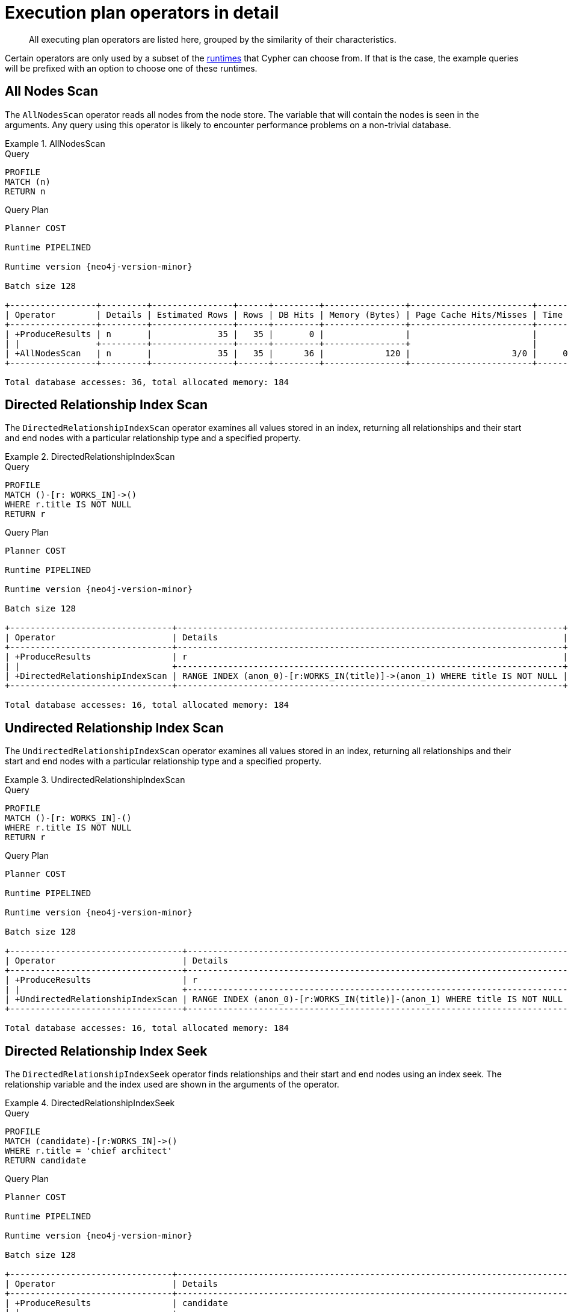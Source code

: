 :description: Execution plan operators.

[[execution-plans-operators]]
= Execution plan operators in detail

[abstract]
--
All executing plan operators are listed here, grouped by the similarity of their characteristics.
--

Certain operators are only used by a subset of the xref::query-tuning/index.adoc#cypher-runtime[runtimes] that Cypher can choose from.
If that is the case, the example queries will be prefixed with an option to choose one of these runtimes.

////
[source, cypher, role=test-setup]
----
CREATE (me:Person {name: 'me'});
CREATE (andy:Person {name: 'Andy'});
CREATE (bob:Person {name: 'Bob'});
CREATE (mattias:Person {name: 'Mattias'});
CREATE (lovis:Person {name: 'Lovis'});
CREATE (pontus:Person {name: 'Pontus'});
CREATE (max:Person {name: 'Max'});
CREATE (konstantin:Person {name: 'Konstantin'});
CREATE (stefan:Person {name: 'Stefan'});
CREATE (mats:Person {name: 'Mats'});
CREATE (petra:Person {name: 'Petra'});
CREATE (craig:Person {name: 'Craig'});
CREATE (steven:Person {name: 'Steven'});
CREATE (chris:Person {name: 'Chris'});
CREATE (london:Location {name: 'London'});
CREATE (malmo:Location {name: 'Malmo'});
CREATE (sf:Location {name: 'San Francisco'});
CREATE (berlin:Location {name: 'Berlin'});
CREATE (newyork:Location {name: 'New York'});
CREATE (kuala:Location {name: 'Kuala Lumpur'});
CREATE (stockholm:Location {name: 'Stockholm'});
CREATE (paris:Location {name: 'Paris'});
CREATE (madrid:Location {name: 'Madrid'});
CREATE (rome:Location {name: 'Rome'});
CREATE (england:Country {name: 'England'});
CREATE (field:Team {name: 'Field'});
CREATE (engineering:Team {name: 'Engineering', id:42});
CREATE (sales:Team {name: 'Sales'});
CREATE (monads:Team {name: 'Team Monads'});
CREATE (birds:Team {name: 'Team Enlightened Birdmen'});
CREATE (quality:Team {name: 'Team Quality'});
CREATE (rassilon:Team {name: 'Team Rassilon'});
CREATE (executive:Team {name: 'Team Executive'});
CREATE (remoting:Team {name: 'Team Remoting'});
CREATE (other:Team {name: 'Other'});
CREATE (me)-[:WORKS_IN {duration: 190, title: 'senior sales engineer'}]->(london);
CREATE (bob)-[:WORKS_IN {duration: 187, title: 'junior developer'}]->(london);
CREATE (andy)-[:WORKS_IN {duration: 150, title: ''}]->(london);
CREATE (mattias)-[:WORKS_IN {duration: 230, title: 'senior developer'}]->(london);
CREATE (lovis)-[:WORKS_IN {duration: 230, title: 'junior developer'}]->(sf);
CREATE (pontus)-[:WORKS_IN {duration: 230, title: 'junior developer'}]->(malmo);
CREATE (max)-[:WORKS_IN {duration: 230, title: 'field engineer'}]->(newyork);
CREATE (konstantin)-[:WORKS_IN {duration: 230, title: 'frontend developer'}]->(london);
CREATE (stefan)-[:WORKS_IN {duration: 230, title: 'chief architect'}]->(london);
CREATE (stefan)-[:WORKS_IN {duration: 230, title: 'language architect'}]->(berlin);
CREATE (mats)-[:WORKS_IN {duration: 230, title: 'senior developer'}]->(malmo);
CREATE (petra)-[:WORKS_IN {duration: 230, title: 'language architect'}]->(london);
CREATE (craig)-[:WORKS_IN {duration: 230, title: 'senior developer'}]->(malmo);
CREATE (steven)-[:WORKS_IN {duration: 230, title: 'junior developer'}]->(malmo);
CREATE (chris)-[:WORKS_IN {duration: 230, title: 'field engineer'}]->(madrid);
CREATE (london)-[:IN]->(england);
CREATE (me)-[:FRIENDS_WITH]->(andy);
CREATE (andy)-[:FRIENDS_WITH]->(bob);
CREATE (mattias)-[:FRIENDS_WITH]->(max);
CREATE (pontus)-[:FRIENDS_WITH]->(mats);
CREATE (konstantin)-[:FRIENDS_WITH]->(steven);
CREATE (craig)-[:FRIENDS_WITH]->(stefan);
CREATE (petra)-[:FRIENDS_WITH]->(lovis);
CREATE (me)-[:FRIENDS_WITH]->(chris);
CREATE (chris)-[:FRIENDS_WITH]->(stefan);
CREATE (bob)-[:FRIENDS_WITH]->(andy);
CREATE (steven)-[:FRIENDS_WITH]->(mats);
CREATE (mattias)-[:FRIENDS_WITH]->(me);
----
////

// --- scan and seek operators ---


[[query-plan-all-nodes-scan]]
== All Nodes Scan
// AllNodesScan

The `AllNodesScan` operator reads all nodes from the node store.
The variable that will contain the nodes is seen in the arguments.
Any query using this operator is likely to encounter performance problems on a non-trivial database.


.AllNodesScan
======

.Query
[source, cypher, role="noplay"]
----
PROFILE
MATCH (n)
RETURN n
----

.Query Plan
[role="queryplan"]
----
Planner COST

Runtime PIPELINED

Runtime version {neo4j-version-minor}

Batch size 128

+-----------------+---------+----------------+------+---------+----------------+------------------------+-----------+---------------------+
| Operator        | Details | Estimated Rows | Rows | DB Hits | Memory (Bytes) | Page Cache Hits/Misses | Time (ms) | Pipeline            |
+-----------------+---------+----------------+------+---------+----------------+------------------------+-----------+---------------------+
| +ProduceResults | n       |             35 |   35 |       0 |                |                        |           |                     |
| |               +---------+----------------+------+---------+----------------+                        |           |                     |
| +AllNodesScan   | n       |             35 |   35 |      36 |            120 |                    3/0 |     0.354 | Fused in Pipeline 0 |
+-----------------+---------+----------------+------+---------+----------------+------------------------+-----------+---------------------+

Total database accesses: 36, total allocated memory: 184
----

======
////
[source, cypher, role=test-setup]
----
CREATE range INDEX relprop_index_range FOR ()-[r:WORKS_IN]->() ON (r.title)
----
////

[[query-plan-directed-relationship-index-scan]]
== Directed Relationship Index Scan
// DirectedRelationshipIndexScan

The `DirectedRelationshipIndexScan` operator examines all values stored in an index, returning all relationships and their start and end nodes with a particular relationship type and a specified property.


.DirectedRelationshipIndexScan
======

.Query
[source, cypher, role="noplay"]
----
PROFILE
MATCH ()-[r: WORKS_IN]->()
WHERE r.title IS NOT NULL
RETURN r
----

.Query Plan
[role="queryplan"]
----
Planner COST

Runtime PIPELINED

Runtime version {neo4j-version-minor}

Batch size 128

+--------------------------------+----------------------------------------------------------------------------+----------------+------+---------+----------------+------------------------+-----------+---------------------+
| Operator                       | Details                                                                    | Estimated Rows | Rows | DB Hits | Memory (Bytes) | Page Cache Hits/Misses | Time (ms) | Pipeline            |
+--------------------------------+----------------------------------------------------------------------------+----------------+------+---------+----------------+------------------------+-----------+---------------------+
| +ProduceResults                | r                                                                          |             15 |   15 |       0 |                |                        |           |                     |
| |                              +----------------------------------------------------------------------------+----------------+------+---------+----------------+                        |           |                     |
| +DirectedRelationshipIndexScan | RANGE INDEX (anon_0)-[r:WORKS_IN(title)]->(anon_1) WHERE title IS NOT NULL |             15 |   15 |      16 |            120 |                    3/1 |     2.464 | Fused in Pipeline 0 |
+--------------------------------+----------------------------------------------------------------------------+----------------+------+---------+----------------+------------------------+-----------+---------------------+

Total database accesses: 16, total allocated memory: 184
----

======


[[query-plan-undirected-relationship-index-scan]]
== Undirected Relationship Index Scan
// UndirectedRelationshipIndexScan

The `UndirectedRelationshipIndexScan` operator examines all values stored in an index, returning all relationships and their start and end nodes with a particular relationship type and a specified property.


.UndirectedRelationshipIndexScan
======

.Query
[source, cypher, role="noplay"]
----
PROFILE
MATCH ()-[r: WORKS_IN]-()
WHERE r.title IS NOT NULL
RETURN r
----

.Query Plan
[role="queryplan"]
----
Planner COST

Runtime PIPELINED

Runtime version {neo4j-version-minor}

Batch size 128

+----------------------------------+---------------------------------------------------------------------------+----------------+------+---------+----------------+------------------------+-----------+---------------------+
| Operator                         | Details                                                                   | Estimated Rows | Rows | DB Hits | Memory (Bytes) | Page Cache Hits/Misses | Time (ms) | Pipeline            |
+----------------------------------+---------------------------------------------------------------------------+----------------+------+---------+----------------+------------------------+-----------+---------------------+
| +ProduceResults                  | r                                                                         |             30 |   30 |       0 |                |                        |           |                     |
| |                                +---------------------------------------------------------------------------+----------------+------+---------+----------------+                        |           |                     |
| +UndirectedRelationshipIndexScan | RANGE INDEX (anon_0)-[r:WORKS_IN(title)]-(anon_1) WHERE title IS NOT NULL |             30 |   30 |      16 |            120 |                    3/1 |     1.266 | Fused in Pipeline 0 |
+----------------------------------+---------------------------------------------------------------------------+----------------+------+---------+----------------+------------------------+-----------+---------------------+

Total database accesses: 16, total allocated memory: 184
----

======


[[query-plan-directed-relationship-index-seek]]
== Directed Relationship Index Seek
// DirectedRelationshipIndexSeek

The `DirectedRelationshipIndexSeek` operator finds relationships and their start and end nodes using an index seek.
The relationship variable and the index used are shown in the arguments of the operator.


.DirectedRelationshipIndexSeek
======

.Query
[source, cypher, role="noplay"]
----
PROFILE
MATCH (candidate)-[r:WORKS_IN]->()
WHERE r.title = 'chief architect'
RETURN candidate
----

.Query Plan
[role="queryplan"]
----
Planner COST

Runtime PIPELINED

Runtime version {neo4j-version-minor}

Batch size 128

+--------------------------------+-----------------------------------------------------------------------------------+----------------+------+---------+----------------+------------------------+-----------+---------------------+
| Operator                       | Details                                                                           | Estimated Rows | Rows | DB Hits | Memory (Bytes) | Page Cache Hits/Misses | Time (ms) | Pipeline            |
+--------------------------------+-----------------------------------------------------------------------------------+----------------+------+---------+----------------+------------------------+-----------+---------------------+
| +ProduceResults                | candidate                                                                         |              2 |    1 |       0 |                |                        |           |                     |
| |                              +-----------------------------------------------------------------------------------+----------------+------+---------+----------------+                        |           |                     |
| +DirectedRelationshipIndexSeek | RANGE INDEX (candidate)-[r:WORKS_IN(title)]->(anon_0) WHERE title = $autostring_0 |              2 |    1 |       2 |            120 |                    3/1 |     0.591 | Fused in Pipeline 0 |
+--------------------------------+-----------------------------------------------------------------------------------+----------------+------+---------+----------------+------------------------+-----------+---------------------+

Total database accesses: 2, total allocated memory: 184
----

======


[[query-plan-undirected-relationship-index-seek]]
== Undirected Relationship Index Seek
// UndirectedRelationshipIndexSeek

The `UndirectedRelationshipIndexSeek` operator finds relationships and their start and end nodes using an index seek.
The relationship variable and the index used are shown in the arguments of the operator.


.UndirectedRelationshipIndexSeek
======

.Query
[source, cypher, role="noplay"]
----
PROFILE
MATCH (candidate)-[r:WORKS_IN]-()
WHERE r.title = 'chief architect'
RETURN candidate
----

.Query Plan
[role="queryplan"]
----
Planner COST

Runtime PIPELINED

Runtime version {neo4j-version-minor}

Batch size 128

+----------------------------------+----------------------------------------------------------------------------------+----------------+------+---------+----------------+------------------------+-----------+---------------------+
| Operator                         | Details                                                                          | Estimated Rows | Rows | DB Hits | Memory (Bytes) | Page Cache Hits/Misses | Time (ms) | Pipeline            |
+----------------------------------+----------------------------------------------------------------------------------+----------------+------+---------+----------------+------------------------+-----------+---------------------+
| +ProduceResults                  | candidate                                                                        |              4 |    2 |       0 |                |                        |           |                     |
| |                                +----------------------------------------------------------------------------------+----------------+------+---------+----------------+                        |           |                     |
| +UndirectedRelationshipIndexSeek | RANGE INDEX (candidate)-[r:WORKS_IN(title)]-(anon_0) WHERE title = $autostring_0 |              4 |    2 |       2 |            120 |                    3/1 |     0.791 | Fused in Pipeline 0 |
+----------------------------------+----------------------------------------------------------------------------------+----------------+------+---------+----------------+------------------------+-----------+---------------------+

Total database accesses: 2, total allocated memory: 184

----

======


[[query-plan-directed-relationship-by-id-seek]]
== Directed Relationship By Id Seek
// DirectedRelationshipByIdSeek

The `DirectedRelationshipByIdSeek` operator reads one or more relationships by id from the relationship store, and produces both the relationship and the nodes on either side.


.DirectedRelationshipByIdSeek
======

.Query
[source, cypher, role="noplay"]
----
PROFILE
MATCH (n1)-[r]->()
WHERE id(r) = 0
RETURN r, n1
----

.Query Plan
[role="queryplan"]
----
Planner COST

Runtime PIPELINED

Runtime version {neo4j-version-minor}

Batch size 128

+-------------------------------+---------------------------------------------+----------------+------+---------+----------------+------------------------+-----------+---------------------+
| Operator                      | Details                                     | Estimated Rows | Rows | DB Hits | Memory (Bytes) | Page Cache Hits/Misses | Time (ms) | Pipeline            |
+-------------------------------+---------------------------------------------+----------------+------+---------+----------------+------------------------+-----------+---------------------+
| +ProduceResults               | r, n1                                       |              1 |    1 |       0 |                |                        |           |                     |
| |                             +---------------------------------------------+----------------+------+---------+----------------+                        |           |                     |
| +DirectedRelationshipByIdSeek | (n1)-[r]->(anon_0) WHERE id(r) = $autoint_0 |              1 |    1 |       1 |            120 |                    4/0 |     0.459 | Fused in Pipeline 0 |
+-------------------------------+---------------------------------------------+----------------+------+---------+----------------+------------------------+-----------+---------------------+

Total database accesses: 1, total allocated memory: 184
----

======


[[query-plan-undirected-relationship-by-id-seek]]
== Undirected Relationship By Id Seek
// UndirectedRelationshipByIdSeek

The `UndirectedRelationshipByIdSeek` operator reads one or more relationships by id from the relationship store.
As the direction is unspecified, two rows are produced for each relationship as a result of alternating the combination of the start and end node.


.UndirectedRelationshipByIdSeek
======

.Query
[source, cypher, role="noplay"]
----
PROFILE
MATCH (n1)-[r]-()
WHERE elementId(r) = 1
RETURN r, n1
----

.Query Plan
[role="queryplan"]
----
Planner COST

Runtime PIPELINED

Runtime version {neo4j-version-minor}

Batch size 128

+---------------------------------------+--------------------------------------------+----------------+------+---------+----------------+------------------------+-----------+---------------------+
| Operator                              | Details                                    | Estimated Rows | Rows | DB Hits | Memory (Bytes) | Page Cache Hits/Misses | Time (ms) | Pipeline            |
+---------------------------------------+--------------------------------------------+----------------+------+---------+----------------+------------------------+-----------+---------------------+
| +ProduceResults                       | r, n1                                      |              2 |    2 |       0 |                |                        |           |                     |
| |                                     +--------------------------------------------+----------------+------+---------+----------------+                        |           |                     |
| +UndirectedRelationshipByElementIdSeek| (n1)-[r]-(anon_0) WHERE elementId(r) = $autoint_0 |       2 |    2 |       1 |            120 |                    4/0 |     0.332 | Fused in Pipeline 0 |
+---------------------------------+--------------------------------------------+-----+---------------+------+---------+----------------+------------------------+-----------+---------------------+

Total database accesses: 1, total allocated memory: 184
----

======

////
[source, cypher, role=test-setup]
----
CREATE TEXT INDEX relprop_index_contains FOR ()-[r:WORKS_IN]->() ON (r.title)
----
////

[[query-plan-directed-relationship-index-contains-scan]]
== Directed Relationship Index Contains Scan
// DirectedRelationshipIndexContainsScan

The `DirectedRelationshipIndexContainsScan` operator examines all values stored in an index, searching for entries containing a specific string; for example, in queries including `CONTAINS`.
Although this is slower than an index seek (since all entries need to be examined), it is still faster than the indirection resulting from a type scan using `DirectedRelationshipTypeScan`, and a property store filter.


.DirectedRelationshipIndexContainsScan
======

.Query
[source, cypher, role="noplay"]
----
PROFILE
MATCH ()-[r: WORKS_IN]->()
WHERE r.title CONTAINS 'senior'
RETURN r
----

.Query Plan
[role="queryplan"]
----
Planner COST

Runtime PIPELINED

Runtime version {neo4j-version-minor}

Batch size 128

+----------------------------------------+--------------------------------------------------------------------------------------+----------------+------+---------+----------------+------------------------+-----------+---------------------+
| Operator                               | Details                                                                              | Estimated Rows | Rows | DB Hits | Memory (Bytes) | Page Cache Hits/Misses | Time (ms) | Pipeline            |
+----------------------------------------+--------------------------------------------------------------------------------------+----------------+------+---------+----------------+------------------------+-----------+---------------------+
| +ProduceResults                        | r                                                                                    |              0 |    4 |       0 |                |                        |           |                     |
| |                                      +--------------------------------------------------------------------------------------+----------------+------+---------+----------------+                        |           |                     |
| +DirectedRelationshipIndexContainsScan | TEXT INDEX (anon_0)-[r:WORKS_IN(title)]->(anon_1) WHERE title CONTAINS $autostring_0 |              0 |    4 |       5 |            120 |                    3/0 |     1.051 | Fused in Pipeline 0 |
+----------------------------------------+--------------------------------------------------------------------------------------+----------------+------+---------+----------------+------------------------+-----------+---------------------+

Total database accesses: 5, total allocated memory: 184
----

======


[[query-plan-undirected-relationship-index-contains-scan]]
== Undirected Relationship Index Contains Scan
// UndirectedRelationshipIndexContainsScan

The `UndirectedRelationshipIndexContainsScan` operator examines all values stored in an index, searching for entries containing a specific string; for example, in queries including `CONTAINS`.
Although this is slower than an index seek (since all entries need to be examined), it is still faster than the indirection resulting from a type scan using `DirectedRelationshipTypeScan`, and a property store filter.


.UndirectedRelationshipIndexContainsScan
======

.Query
[source, cypher, role="noplay"]
----
PROFILE
MATCH ()-[r: WORKS_IN]-()
WHERE r.title CONTAINS 'senior'
RETURN r
----

.Query Plan
[role="queryplan"]
----
Planner COST

Runtime PIPELINED

Runtime version {neo4j-version-minor}

Batch size 128

+------------------------------------------+-------------------------------------------------------------------------------------+----------------+------+---------+----------------+------------------------+-----------+---------------------+
| Operator                                 | Details                                                                             | Estimated Rows | Rows | DB Hits | Memory (Bytes) | Page Cache Hits/Misses | Time (ms) | Pipeline            |
+------------------------------------------+-------------------------------------------------------------------------------------+----------------+------+---------+----------------+------------------------+-----------+---------------------+
| +ProduceResults                          | r                                                                                   |              0 |    8 |       0 |                |                        |           |                     |
| |                                        +-------------------------------------------------------------------------------------+----------------+------+---------+----------------+                        |           |                     |
| +UndirectedRelationshipIndexContainsScan | TEXT INDEX (anon_0)-[r:WORKS_IN(title)]-(anon_1) WHERE title CONTAINS $autostring_0 |              0 |    8 |       5 |            120 |                    3/0 |     2.684 | Fused in Pipeline 0 |
+------------------------------------------+-------------------------------------------------------------------------------------+----------------+------+---------+----------------+------------------------+-----------+---------------------+

Total database accesses: 5, total allocated memory: 184
----

======


[[query-plan-directed-relationship-index-ends-with-scan]]
== Directed Relationship Index Ends With Scan
// DirectedRelationshipIndexEndsWithScan

The `DirectedRelationshipIndexEndsWithScan` operator examines all values stored in an index, searching for entries ending in a specific string; for example, in queries containing `ENDS WITH`.
Although this is slower than an index seek (since all entries need to be examined), it is still faster than the indirection resulting from a label scan using `NodeByLabelScan`, and a property store filter.


.DirectedRelationshipIndexEndsWithScan
======

.Query
[source, cypher, role="noplay"]
----
PROFILE
MATCH ()-[r: WORKS_IN]->()
WHERE r.title ENDS WITH 'developer'
RETURN r
----

.Query Plan
[role="queryplan"]
----
Planner COST

Runtime PIPELINED

Runtime version {neo4j-version-minor}

Batch size 128

+----------------------------------------+---------------------------------------------------------------------------------------+----------------+------+---------+----------------+------------------------+-----------+---------------------+
| Operator                               | Details                                                                               | Estimated Rows | Rows | DB Hits | Memory (Bytes) | Page Cache Hits/Misses | Time (ms) | Pipeline            |
+----------------------------------------+---------------------------------------------------------------------------------------+----------------+------+---------+----------------+------------------------+-----------+---------------------+
| +ProduceResults                        | r                                                                                     |              0 |    8 |       0 |                |                        |           |                     |
| |                                      +---------------------------------------------------------------------------------------+----------------+------+---------+----------------+                        |           |                     |
| +DirectedRelationshipIndexEndsWithScan | TEXT INDEX (anon_0)-[r:WORKS_IN(title)]->(anon_1) WHERE title ENDS WITH $autostring_0 |              0 |    8 |       9 |            120 |                    3/0 |     1.887 | Fused in Pipeline 0 |
+----------------------------------------+---------------------------------------------------------------------------------------+----------------+------+---------+----------------+------------------------+-----------+---------------------+

Total database accesses: 9, total allocated memory: 184
----

======


[[query-plan-undirected-relationship-index-ends-with-scan]]
== Undirected Relationship Index Ends With Scan
// UndirectedRelationshipIndexEndsWithScan

The `UndirectedRelationshipIndexEndsWithScan` operator examines all values stored in an index, searching for entries ending in a specific string; for example, in queries containing `ENDS WITH`.
Although this is slower than an index seek (since all entries need to be examined), it is still faster than the indirection resulting from a label scan using `NodeByLabelScan`, and a property store filter.


.UndirectedRelationshipIndexEndsWithScan
======

.Query
[source, cypher, role="noplay"]
----
PROFILE
MATCH ()-[r: WORKS_IN]-()
WHERE r.title ENDS WITH 'developer'
RETURN r
----

.Query Plan
[role="queryplan"]
----
Planner COST

Runtime PIPELINED

Runtime version {neo4j-version-minor}

Batch size 128

+------------------------------------------+--------------------------------------------------------------------------------------+----------------+------+---------+----------------+------------------------+-----------+---------------------+
| Operator                                 | Details                                                                              | Estimated Rows | Rows | DB Hits | Memory (Bytes) | Page Cache Hits/Misses | Time (ms) | Pipeline            |
+------------------------------------------+--------------------------------------------------------------------------------------+----------------+------+---------+----------------+------------------------+-----------+---------------------+
| +ProduceResults                          | r                                                                                    |              0 |   16 |       0 |                |                        |           |                     |
| |                                        +--------------------------------------------------------------------------------------+----------------+------+---------+----------------+                        |           |                     |
| +UndirectedRelationshipIndexEndsWithScan | TEXT INDEX (anon_0)-[r:WORKS_IN(title)]-(anon_1) WHERE title ENDS WITH $autostring_0 |              0 |   16 |       9 |            120 |                    3/0 |     1.465 | Fused in Pipeline 0 |
+------------------------------------------+--------------------------------------------------------------------------------------+----------------+------+---------+----------------+------------------------+-----------+---------------------+

Total database accesses: 9, total allocated memory: 184
----

======

////
[source, cypher, role=test-setup]
----
CREATE RANGE INDEX relprop_index_100 FOR ()-[r:WORKS_IN]->() ON (r.duration) 
----
////


[[query-plan-directed-relationship-index-seek-by-range]]
== Directed Relationship Index Seek By Range
// DirectedRelationshipIndexSeekByRange

The `DirectedRelationshipIndexSeekByRange` operator finds relationships and their start and end nodes using an index seek where the value of the property matches a given prefix string.
`DirectedRelationshipIndexSeekByRange` can be used for `STARTS WITH` and comparison operators such as `+<+`, `+>+`, `+<=+` and `+>=+`.


.DirectedRelationshipIndexSeekByRange
======

.Query
[source, cypher, role="noplay"]
----
PROFILE
MATCH (candidate: Person)-[r:WORKS_IN]->(location)
WHERE r.duration > 100
RETURN candidate
----

.Query Plan
[role="queryplan"]
----
Planner COST

Runtime PIPELINED

Runtime version {neo4j-version-minor}

Batch size 128

+---------------------------------------+----------------------------------------------------------------------------------------+----------------+------+---------+----------------+------------------------+-----------+---------------------+
| Operator                              | Details                                                                                | Estimated Rows | Rows | DB Hits | Memory (Bytes) | Page Cache Hits/Misses | Time (ms) | Pipeline            |
+---------------------------------------+----------------------------------------------------------------------------------------+----------------+------+---------+----------------+------------------------+-----------+---------------------+
| +ProduceResults                       | candidate                                                                              |              4 |   15 |       0 |                |                        |           |                     |
| |                                     +----------------------------------------------------------------------------------------+----------------+------+---------+----------------+                        |           |                     |
| +Filter                               | candidate:Person                                                                       |              4 |   15 |      30 |                |                        |           |                     |
| |                                     +----------------------------------------------------------------------------------------+----------------+------+---------+----------------+                        |           |                     |
| +DirectedRelationshipIndexSeekByRange | RANGE INDEX (candidate)-[r:WORKS_IN(duration)]->(location) WHERE duration > $autoint_0 |              4 |   15 |      16 |            120 |                    4/1 |     0.703 | Fused in Pipeline 0 |
+---------------------------------------+----------------------------------------------------------------------------------------+----------------+------+---------+----------------+------------------------+-----------+---------------------+

Total database accesses: 46, total allocated memory: 184
----

======


[[query-plan-undirected-relationship-index-seek-by-range]]
== Undirected Relationship Index Seek By Range
// UndirectedRelationshipIndexSeekByRange

The `UndirectedRelationshipIndexSeekByRange` operator finds relationships and their start and end nodes using an index seek where the value of the property matches a given prefix string.
`UndirectedRelationshipIndexSeekByRange` can be used for `STARTS WITH` and comparison operators such as `+<+`, `+>+`, `+<=+` and `+>=+`.


.UndirectedRelationshipIndexSeekByRange
======

.Query
[source, cypher, role="noplay"]
----
PROFILE
MATCH (candidate: Person)-[r:WORKS_IN]-(location)
WHERE r.duration > 100
RETURN candidate
----

.Query Plan
[role="queryplan"]
----
Planner COST

Runtime PIPELINED

Runtime version {neo4j-version-minor}

Batch size 128

+-----------------------------------------+---------------------------------------------------------------------------------------+----------------+------+---------+----------------+------------------------+-----------+---------------------+
| Operator                                | Details                                                                               | Estimated Rows | Rows | DB Hits | Memory (Bytes) | Page Cache Hits/Misses | Time (ms) | Pipeline            |
+-----------------------------------------+---------------------------------------------------------------------------------------+----------------+------+---------+----------------+------------------------+-----------+---------------------+
| +ProduceResults                         | candidate                                                                             |              5 |   15 |       0 |                |                        |           |                     |
| |                                       +---------------------------------------------------------------------------------------+----------------+------+---------+----------------+                        |           |                     |
| +Filter                                 | candidate:Person                                                                      |              5 |   15 |      60 |                |                        |           |                     |
| |                                       +---------------------------------------------------------------------------------------+----------------+------+---------+----------------+                        |           |                     |
| +UndirectedRelationshipIndexSeekByRange | RANGE INDEX (candidate)-[r:WORKS_IN(duration)]-(location) WHERE duration > $autoint_0 |              8 |   30 |      16 |            120 |                    4/1 |     1.214 | Fused in Pipeline 0 |
+-----------------------------------------+---------------------------------------------------------------------------------------+----------------+------+---------+----------------+------------------------+-----------+---------------------+

Total database accesses: 76, total allocated memory: 184
----

======


[[query-plan-union-node-by-labels-scan]]
== Union Node By Labels Scan
// UnionNodeByLabelsScan
// New in 5.0

The `UnionNodeByLabelsScan` operator fetches all nodes that have at least one of the provided labels from the node label index.
======

////
CREATE LOOKUP INDEX lookup_index_name FOR (n) ON EACH labels(n)
////

.Query
[source,cypher]
----
PROFILE
MATCH (countryOrLocation:Country|Location)
RETURN countryOrLocation
----

.Query Plan
[role="queryplan"]
----
Planner COST

Runtime PIPELINED

Runtime version {neo4j-version-minor}

Batch size 128

+------------------------+------------------------------------+----------------+------+---------+----------------+------------------------+-----------+-----------------------+---------------------+
| Operator               | Details                            | Estimated Rows | Rows | DB Hits | Memory (Bytes) | Page Cache Hits/Misses | Time (ms) | Ordered by            | Pipeline            |
+------------------------+------------------------------------+----------------+------+---------+----------------+------------------------+-----------+-----------------------+---------------------+
| +ProduceResults        | countryOrLocation                  |             17 |   11 |       0 |                |                        |           |                       |                     |
| |                      +------------------------------------+----------------+------+---------+----------------+                        |           |                       |                     |
| +UnionNodeByLabelsScan | countryOrLocation:Country|Location |             17 |   11 |      13 |            120 |                    3/1 |     0.660 | countryOrLocation ASC | Fused in Pipeline 0 |
+------------------------+------------------------------------+----------------+------+---------+----------------+------------------------+-----------+-----------------------+---------------------+

Total database accesses: 13, total allocated memory: 184
----

======


[[query-plan-intersection-node-by-labels-scan]]
== Intersection Node By Labels Scan
// IntersectionNodeByLabelsScan
// New in 5.4

The `IntersectionNodeByLabelsScan` operator fetches all nodes that have all of the provided labels from the node label index.
======
////
CREATE LOOKUP INDEX lookup_index_name FOR (n) ON EACH labels(n)
////

.Query
[source,cypher]
----
PROFILE
MATCH (countryAndLocation:Country&Location)
RETURN countryAndLocation
----

.Query Plan
[role="queryplan"]
----
Planner COST

Runtime PIPELINED

Runtime version {neo4j-version-minor}

Batch size 128


+-------------------------------+----+-------------------------------------+----------------+------+---------+----------------+------------------------+-----------+---------------------+
| Operator                      | Id | Details                             | Estimated Rows | Rows | DB Hits | Memory (Bytes) | Page Cache Hits/Misses | Time (ms) | Pipeline            |
+-------------------------------+----+-------------------------------------+----------------+------+---------+----------------+------------------------+-----------+---------------------+
| +ProduceResults               |  0 | countryAndLocation                  |             10 |    0 |       0 |                |                        |           |                     |
| |                             +----+-------------------------------------+----------------+------+---------+----------------+                        |           |                     |
| +IntersectionNodeByLabelsScan |  1 | countryAndLocation:Country&Location |             10 |    0 |       0 |            120 |                    0/0 |     1.011 | Fused in Pipeline 0 |
+-------------------------------+----+-------------------------------------+----------------+------+---------+----------------+------------------------+-----------+---------------------+


Total database accesses: 13, total allocated memory: 184
----

======


[[query-plan-directed-all-relationships-scan]]
== Directed All Relationships Scan ==
The `DirectedAllRelationshipsScan` operator fetches all relationships and their start and end nodes in the database.
======

.Query
[source,cypher]
----
PROFILE
MATCH ()-[r]->() RETURN r
----

.Query Plan
[role="queryplan"]
----
Planner COST

Runtime PIPELINED

Runtime version {neo4j-version-minor}

Batch size 128

+-------------------------------+------------------------+----------------+------+---------+----------------+------------------------+-----------+---------------------+
| Operator                      | Details                | Estimated Rows | Rows | DB Hits | Memory (Bytes) | Page Cache Hits/Misses | Time (ms) | Pipeline            |
+-------------------------------+------------------------+----------------+------+---------+----------------+------------------------+-----------+---------------------+
| +ProduceResults               | r                      |             28 |   28 |       0 |                |                        |           |                     |
| |                             +------------------------+----------------+------+---------+----------------+                        |           |                     |
| +DirectedAllRelationshipsScan | (anon_0)-[r]->(anon_1) |             28 |   28 |      28 |            120 |                    3/0 |     0.502 | Fused in Pipeline 0 |
+-------------------------------+------------------------+----------------+------+---------+----------------+------------------------+-----------+---------------------+

Total database accesses: 28, total allocated memory: 184

----
======

[[query-plan-undirected-all-relationships-scan]]
== Undirected All Relationships Scan ==
The `UndirectedAllRelationshipsScan` operator fetches all relationships and their start and end nodes in the database.
======
.Query
[source,cypher]
----
PROFILE
MATCH ()-[r]-() RETURN r
----

.Query Plan
[role="queryplan"]
----
Planner COST

Runtime PIPELINED

Runtime version {neo4j-version-minor}

Batch size 128

+---------------------------------+-----------------------+----------------+------+---------+----------------+------------------------+-----------+---------------------+
| Operator                        | Details               | Estimated Rows | Rows | DB Hits | Memory (Bytes) | Page Cache Hits/Misses | Time (ms) | Pipeline            |
+---------------------------------+-----------------------+----------------+------+---------+----------------+------------------------+-----------+---------------------+
| +ProduceResults                 | r                     |             56 |   56 |       0 |                |                        |           |                     |
| |                               +-----------------------+----------------+------+---------+----------------+                        |           |                     |
| +UndirectedAllRelationshipsScan | (anon_0)-[r]-(anon_1) |             56 |   56 |      28 |            120 |                    3/0 |     1.110 | Fused in Pipeline 0 |
+---------------------------------+-----------------------+----------------+------+---------+----------------+------------------------+-----------+---------------------+

Total database accesses: 28, total allocated memory: 184

----
======

[[query-plan-directed-relationship-type-scan]]
== Directed Relationship Type Scan
// DirectedRelationshipTypeScan

The `DirectedRelationshipTypeScan` operator fetches all relationships and their start and end nodes with a specific type from the relationship type index.


.DirectedRelationshipTypeScan
======

.Query
[source, cypher, role="noplay"]
----
PROFILE
MATCH ()-[r: FRIENDS_WITH]->()
RETURN r
----

.Query Plan
[role="queryplan"]
----
Planner COST

Runtime PIPELINED

Runtime version {neo4j-version-minor}

Batch size 128

+-------------------------------+-------------------------------------+----------------+------+---------+----------------+------------------------+-----------+---------------------+
| Operator                      | Details                             | Estimated Rows | Rows | DB Hits | Memory (Bytes) | Page Cache Hits/Misses | Time (ms) | Pipeline            |
+-------------------------------+-------------------------------------+----------------+------+---------+----------------+------------------------+-----------+---------------------+
| +ProduceResults               | r                                   |             12 |   12 |       0 |                |                        |           |                     |
| |                             +-------------------------------------+----------------+------+---------+----------------+                        |           |                     |
| +DirectedRelationshipTypeScan | (anon_0)-[r:FRIENDS_WITH]->(anon_1) |             12 |   12 |      13 |            120 |                    2/1 |     0.557 | Fused in Pipeline 0 |
+-------------------------------+-------------------------------------+----------------+------+---------+----------------+------------------------+-----------+---------------------+

Total database accesses: 13, total allocated memory: 184
----

======


[[query-plan-undirected-relationship-type-scan]]
== Undirected Relationship Type Scan
// UndirectedRelationshipTypeScan

The `UndirectedRelationshipTypeScan` operator fetches all relationships and their start and end nodes with a specific type from the relationship type index.

======

.Query
[source, cypher, role="noplay"]
----
PROFILE
MATCH ()-[r: FRIENDS_WITH]-()
RETURN r
----

.Query Plan
[role="queryplan"]
----
Planner COST

Runtime PIPELINED

Runtime version {neo4j-version-minor}

Batch size 128

+---------------------------------+------------------------------------+----------------+------+---------+----------------+------------------------+-----------+---------------------+
| Operator                        | Details                            | Estimated Rows | Rows | DB Hits | Memory (Bytes) | Page Cache Hits/Misses | Time (ms) | Pipeline            |
+---------------------------------+------------------------------------+----------------+------+---------+----------------+------------------------+-----------+---------------------+
| +ProduceResults                 | r                                  |             24 |   24 |       0 |                |                        |           |                     |
| |                               +------------------------------------+----------------+------+---------+----------------+                        |           |                     |
| +UndirectedRelationshipTypeScan | (anon_0)-[r:FRIENDS_WITH]-(anon_1) |             24 |   24 |      13 |            120 |                    2/1 |     0.749 | Fused in Pipeline 0 |
+---------------------------------+------------------------------------+----------------+------+---------+----------------+------------------------+-----------+---------------------+

Total database accesses: 13, total allocated memory: 184
----

======


[[query-plan-directed-union-relationship-types-scan]]
== Directed Union Relationship Types Scan
// DirectedUnionRelationshipTypeScan

The `DirectedUnionRelationshipTypeScan` operator fetches all relationships and their start and end nodes with at least one of the provided types from the relationship type index.


.DirectedUnionRelationshipTypeScan
======

.Query
[source,cypher]
----
PROFILE
MATCH ()-[friendOrFoe: FRIENDS_WITH|FOE]->()
RETURN friendOrFoe
----

.Query Plan
[role="queryplan"]
----
Planner COST

Runtime PIPELINED

Runtime version {neo4j-version-minor}

Batch size 128

+-------------------------------------+---------------------------------------------------+----------------+------+---------+----------------+------------------------+-----------+-----------------+---------------------+
| Operator                            | Details                                           | Estimated Rows | Rows | DB Hits | Memory (Bytes) | Page Cache Hits/Misses | Time (ms) | Ordered by      | Pipeline            |
+-------------------------------------+---------------------------------------------------+----------------+------+---------+----------------+------------------------+-----------+-----------------+---------------------+
| +ProduceResults                     | friendOrFoe                                       |             15 |   12 |       0 |                |                        |           |                 |                     |
| |                                   +---------------------------------------------------+----------------+------+---------+----------------+                        |           |                 |                     |
| +DirectedUnionRelationshipTypesScan | (anon_0)-[friendOrFoe:FRIENDS_WITH|FOE]->(anon_1) |             15 |   12 |      14 |            120 |                    3/1 |     2.027 | friendOrFoe ASC | Fused in Pipeline 0 |
+-------------------------------------+---------------------------------------------------+----------------+------+---------+----------------+------------------------+-----------+-----------------+---------------------+

Total database accesses: 14, total allocated memory: 184
----

======


[[query-plan-undirected-union-relationship-types-scan]]
== Undirected Union Relationship Types Scan
// UndirectedUnionRelationshipTypeScan

The `UndirectedUnionRelationshipTypeScan` operator fetches all relationships and their start and end nodes with at least one of the provided types from the relationship type index.


.UndirectedUnionRelationshipTypeScan
======

.Query
[source,cypher]
----
PROFILE
MATCH ()-[friendOrFoe: FRIENDS_WITH|FOE]-()
RETURN friendOrFoe
----

.Query Plan
[role="queryplan"]
----
Planner COST

Runtime PIPELINED

Runtime version {neo4j-version-minor}

Batch size 128

+---------------------------------------+--------------------------------------------------+----------------+------+---------+----------------+------------------------+-----------+-----------------+---------------------+
| Operator                              | Details                                          | Estimated Rows | Rows | DB Hits | Memory (Bytes) | Page Cache Hits/Misses | Time (ms) | Ordered by      | Pipeline            |
+---------------------------------------+--------------------------------------------------+----------------+------+---------+----------------+------------------------+-----------+-----------------+---------------------+
| +ProduceResults                       | friendOrFoe                                      |             30 |   24 |       0 |                |                        |           |                 |                     |
| |                                     +--------------------------------------------------+----------------+------+---------+----------------+                        |           |                 |                     |
| +UndirectedUnionRelationshipTypesScan | (anon_0)-[friendOrFoe:FRIENDS_WITH|FOE]-(anon_1) |             30 |   24 |      14 |            120 |                    3/1 |     0.887 | friendOrFoe ASC | Fused in Pipeline 0 |
+---------------------------------------+--------------------------------------------------+----------------+------+---------+----------------+------------------------+-----------+-----------------+---------------------+

Total database accesses: 14, total allocated memory: 184
----

======


[[query-plan-node-by-id-seek]]
== Node By Id Seek
// NodeByIdSeek

The `NodeByIdSeek` operator reads one or more nodes by id from the node store.


.NodeByIdSeek
======

.Query
[source, cypher, role="noplay"]
----
PROFILE
MATCH (n)
WHERE elementId(n) = 0
RETURN n
----

.Query Plan
[role="queryplan"]
----
Planner COST

Runtime PIPELINED

Runtime version {neo4j-version-minor}

Batch size 128

+------------------------+-----------------------------------+----------------+------+---------+----------------+------------------------+-----------+---------------------+
| Operator               | Details                           | Estimated Rows | Rows | DB Hits | Memory (Bytes) | Page Cache Hits/Misses | Time (ms) | Pipeline            |
+------------------------+-----------------------------------+----------------+------+---------+----------------+------------------------+-----------+---------------------+
| +ProduceResults        | n                                 |              1 |    1 |       0 |                |                        |           |                     |
| |                      +-----------------------------------+----------------+------+---------+----------------+------------------------+-----------+----------------------                        |           |                     |
| +NodeByElementIdSeek   | n WHERE elementId(n) = $autoint_0 |              1 |    1 |       1 |            120 |                    3/0 |     2.108 | Fused in Pipeline 0 |
+------------------------+-----------------------------------+----------------+------+---------+----------------+------------------------+-----------+---------------------+

Total database accesses: 1, total allocated memory: 184
----

======


[[query-plan-node-by-label-scan]]
== Node By Label Scan
// NodeByLabelScan

The `NodeByLabelScan` operator fetches all nodes with a specific label from the node label index.


.NodeByLabelScan
======

.Query
[source, cypher, role="noplay"]
----
PROFILE
MATCH (person:Person)
RETURN person
----

.Query Plan
[role="queryplan"]
----
Planner COST

Runtime PIPELINED

Runtime version {neo4j-version-minor}

Batch size 128

+------------------+---------------+----------------+------+---------+----------------+------------------------+-----------+---------------------+
| Operator         | Details       | Estimated Rows | Rows | DB Hits | Memory (Bytes) | Page Cache Hits/Misses | Time (ms) | Pipeline            |
+------------------+---------------+----------------+------+---------+----------------+------------------------+-----------+---------------------+
| +ProduceResults  | person        |             14 |   14 |       0 |                |                        |           |                     |
| |                +---------------+----------------+------+---------+----------------+                        |           |                     |
| +NodeByLabelScan | person:Person |             14 |   14 |      15 |            120 |                    2/1 |     0.522 | Fused in Pipeline 0 |
+------------------+---------------+----------------+------+---------+----------------+------------------------+-----------+---------------------+

Total database accesses: 15, total allocated memory: 184
----

======


[[query-plan-node-index-seek]]
== Node Index Seek
// NodeIndexSeek

The `NodeIndexSeek` operator finds nodes using an index seek.
The node variable and the index used are shown in the arguments of the operator.
If the index is a unique index, the operator is instead called xref::execution-plans/operators.adoc#query-plan-node-unique-index-seek[NodeUniqueIndexSeek].


.NodeIndexSeek
======

.Query
[source, cypher, role="noplay"]
----
PROFILE
MATCH (location:Location {name: 'Malmo'})
RETURN location
----

.Query Plan
[role="queryplan"]
----
Planner COST

Runtime PIPELINED

Runtime version {neo4j-version-minor}

Batch size 128

+------------------+----+-------------------------------+----------------+------+---------+----------------+------------------------+-----------+---------------------+
| Operator         | Id | Details                       | Estimated Rows | Rows | DB Hits | Memory (Bytes) | Page Cache Hits/Misses | Time (ms) | Pipeline            |
+------------------+----+-------------------------------+----------------+------+---------+----------------+------------------------+-----------+---------------------+
| +ProduceResults  |  0 | location                      |              1 |    0 |       0 |                |                        |           |                     |
| |                +----+-------------------------------+----------------+------+---------+----------------+                        |           |                     |
| +Filter          |  1 | location.name = $autostring_0 |              1 |    0 |       0 |                |                        |           |                     |
| |                +----+-------------------------------+----------------+------+---------+----------------+                        |           |                     |
| +NodeByLabelScan |  2 | location:Location             |             10 |    0 |       1 |            120 |                    1/0 |     0.160 | Fused in Pipeline 0 |
+------------------+----+-------------------------------+----------------+------+---------+----------------+------------------------+-----------+---------------------+

Total database accesses: 1, total allocated memory: 184
----

======


[[query-plan-node-unique-index-seek]]
== Node Unique Index Seek
// NodeUniqueIndexSeek

The `NodeUniqueIndexSeek` operator finds nodes using an index seek within a unique index.
The node variable and the index used are shown in the arguments of the operator.
If the index is not unique, the operator is instead called xref::execution-plans/operators.adoc#query-plan-node-index-seek[NodeIndexSeek].
If the index seek is used to solve a xref::clauses/merge.adoc[MERGE] clause, it will also be marked with `(Locking)`.
This makes it clear that any nodes returned from the index will be locked in order to prevent concurrent conflicting updates.


.NodeUniqueIndexSeek
======

.Query
[source, cypher, role="noplay"]
----
PROFILE
MATCH (t:Team {name: 'Malmo'})
RETURN t
----

.Query Plan
[role="queryplan"]
----
Planner COST

Runtime PIPELINED

Runtime version {neo4j-version-minor}

Batch size 128

+------------------+----+------------------------+----------------+------+---------+----------------+------------------------+-----------+---------------------+
| Operator         | Id | Details                | Estimated Rows | Rows | DB Hits | Memory (Bytes) | Page Cache Hits/Misses | Time (ms) | Pipeline            |
+------------------+----+------------------------+----------------+------+---------+----------------+------------------------+-----------+---------------------+
| +ProduceResults  |  0 | t                      |              1 |    0 |       0 |                |                        |           |                     |
| |                +----+------------------------+----------------+------+---------+----------------+                        |           |                     |
| +Filter          |  1 | t.name = $autostring_0 |              1 |    0 |       0 |                |                        |           |                     |
| |                +----+------------------------+----------------+------+---------+----------------+                        |           |                     |
| +NodeByLabelScan |  2 | t:Team                 |             10 |    0 |       0 |            120 |                    0/0 |     0.096 | Fused in Pipeline 0 |
+------------------+----+------------------------+----------------+------+---------+----------------+------------------------+-----------+---------------------+

Total database accesses: 0, total allocated memory: 184
----

======


[[query-plan-multi-node-index-seek]]
== Multi Node Index Seek
// MultiNodeIndexSeek

The `MultiNodeIndexSeek` operator finds nodes using multiple index seeks.
It supports using multiple distinct indexes for different nodes in the query.
The node variables and the indexes used are shown in the arguments of the operator.

The operator yields a cartesian product of all index seeks.
For example, if the operator does two seeks and the first seek finds the nodes `a1, a2` and the second `b1, b2, b3`, the `MultiNodeIndexSeek` will yield the rows `(a1, b1), (a1, b2), (a1, b3), (a2, b1), (a2, b2), (a2, b3)`.


.MultiNodeIndexSeek
======

.Query
[source, cypher, role="noplay"]
----
PROFILE
CYPHER runtime=pipelined
MATCH
  (location:Location {name: 'Malmo'}),
  (person:Person {name: 'Bob'})
RETURN location, person
----

.Query Plan
[role="queryplan"]
----
Planner COST

Runtime PIPELINED

Runtime version {neo4j-version-minor}

Batch size 128

+--------------------+----+-------------------------------+----------------+------+---------+----------------+------------------------+-----------+---------------------+
| Operator           | Id | Details                       | Estimated Rows | Rows | DB Hits | Memory (Bytes) | Page Cache Hits/Misses | Time (ms) | Pipeline            |
+--------------------+----+-------------------------------+----------------+------+---------+----------------+------------------------+-----------+---------------------+
| +ProduceResults    |  0 | location, person              |              0 |    0 |       0 |                |                    0/0 |     0.000 |                     |
| |                  +----+-------------------------------+----------------+------+---------+----------------+------------------------+-----------+                     |
| +CartesianProduct  |  1 |                               |              0 |    0 |       0 |           1392 |                        |           | In Pipeline 2       |
| |\                 +----+-------------------------------+----------------+------+---------+----------------+------------------------+-----------+---------------------+
| | +Filter          |  2 | person.name = $autostring_1   |              1 |    0 |       0 |                |                        |           |                     |
| | |                +----+-------------------------------+----------------+------+---------+----------------+                        |           |                     |
| | +NodeByLabelScan |  3 | person:Person                 |             10 |    0 |       0 |              0 |                    0/0 |     0.000 | Fused in Pipeline 1 |
| |                  +----+-------------------------------+----------------+------+---------+----------------+------------------------+-----------+---------------------+
| +Filter            |  4 | location.name = $autostring_0 |              1 |    0 |       0 |                |                        |           |                     |
| |                  +----+-------------------------------+----------------+------+---------+----------------+                        |           |                     |
| +NodeByLabelScan   |  5 | location:Location             |             10 |    0 |       0 |            120 |                    0/0 |     0.021 | Fused in Pipeline 0 |
+--------------------+----+-------------------------------+----------------+------+---------+----------------+------------------------+-----------+---------------------+

Total database accesses: 0, total allocated memory: 1592
----

======


[[query-plan-asserting-multi-node-index-seek]]
== Asserting Multi Node Index Seek
// AssertingMultiNodeIndexSeek

The `AssertingMultiNodeIndexSeek` operator is used to ensure that no property uniqueness constraints are violated.
The example looks for the presence of a team with the supplied name and id, and if one does not exist, it will be created.
Owing to the existence of two property uniqueness constraints on `:Team(name)` and `:Team(id)`, any node that would be found by the `UniqueIndexSeek` operator must be the very same node or the constraints would be violated.


.AssertingMultiNodeIndexSeek
======

.Query
[source, cypher, role="noplay"]
----
PROFILE
MERGE (t:Team {name: 'Engineering', id: 42})
----

.Query Plan
[role="queryplan"]
----
Planner COST

Runtime PIPELINED

Runtime version {neo4j-version-minor}

Batch size 128

+------------------+----+-------------------------------------------------------+----------------+------+---------+----------------+------------------------+-----------+---------------------+
| Operator         | Id | Details                                               | Estimated Rows | Rows | DB Hits | Memory (Bytes) | Page Cache Hits/Misses | Time (ms) | Pipeline            |
+------------------+----+-------------------------------------------------------+----------------+------+---------+----------------+------------------------+-----------+---------------------+
| +ProduceResults  |  0 |                                                       |              1 |    0 |       0 |                |                        |           |                     |
| |                +----+-------------------------------------------------------+----------------+------+---------+----------------+                        |           |                     |
| +EmptyResult     |  1 |                                                       |              1 |    0 |       0 |                |                        |           |                     |
| |                +----+-------------------------------------------------------+----------------+------+---------+----------------+                        |           |                     |
| +Merge           |  2 | CREATE (t:Team {name: $autostring_0, id: $autoint_1}) |              1 |    1 |       5 |                |                        |           |                     |
| |                +----+-------------------------------------------------------+----------------+------+---------+----------------+                        |           |                     |
| +Filter          |  3 | t.name = $autostring_0 AND t.id = $autoint_1          |              0 |    1 |       0 |                |                        |           |                     |
| |                +----+-------------------------------------------------------+----------------+------+---------+----------------+                        |           |                     |
| +NodeByLabelScan |  4 | t:Team                                                |             10 |    0 |       0 |            120 |                    0/0 |    65.606 | Fused in Pipeline 0 |
+------------------+----+-------------------------------------------------------+----------------+------+---------+----------------+------------------------+-----------+---------------------+

Total database accesses: 5, total allocated memory: 200
----

======


[[query-plan-node-index-seek-by-range]]
== Node Index Seek By Range
// NodeIndexSeekByRange

The `NodeIndexSeekByRange` operator finds nodes using an index seek where the value of the property matches a given prefix string.
`NodeIndexSeekByRange` can be used for `STARTS WITH` and comparison operators such as `+<+`, `+>+`, `+<=+` and `+>=+`.
If the index is a unique index, the operator is instead called `NodeUniqueIndexSeekByRange`.


.NodeIndexSeekByRange
======

.Query
[source, cypher, role="noplay"]
----
PROFILE
MATCH (l:Location)
WHERE l.name STARTS WITH 'Lon'
RETURN l
----

.Query Plan
[role="queryplan"]
----
Planner COST

Runtime PIPELINED

Runtime version {neo4j-version-minor}

Batch size 128

+------------------+----+----------------------------------+----------------+------+---------+----------------+------------------------+-----------+---------------------+
| Operator         | Id | Details                          | Estimated Rows | Rows | DB Hits | Memory (Bytes) | Page Cache Hits/Misses | Time (ms) | Pipeline            |
+------------------+----+----------------------------------+----------------+------+---------+----------------+------------------------+-----------+---------------------+
| +ProduceResults  |  0 | l                                |              0 |    0 |       0 |                |                        |           |                     |
| |                +----+----------------------------------+----------------+------+---------+----------------+                        |           |                     |
| +Filter          |  1 | l.name STARTS WITH $autostring_0 |              0 |    0 |       0 |                |                        |           |                     |
| |                +----+----------------------------------+----------------+------+---------+----------------+                        |           |                     |
| +NodeByLabelScan |  2 | l:Location                       |             10 |    0 |       0 |            120 |                    0/0 |     0.086 | Fused in Pipeline 0 |
+------------------+----+----------------------------------+----------------+------+---------+----------------+------------------------+-----------+---------------------+

Total database accesses: 0, total allocated memory: 184
----

======


[[query-plan-node-unique-index-seek-by-range]]
== Node Unique Index Seek By Range
// NodeUniqueIndexSeekByRange

The `NodeUniqueIndexSeekByRange` operator finds nodes using an index seek within a unique index, where the value of the property matches a given prefix string.
`NodeUniqueIndexSeekByRange` is used by `STARTS WITH` and comparison operators such as `+<+`, `+>+`, `+<=+`, and `+>=+`.
If the index is not unique, the operator is instead called `NodeIndexSeekByRange`.


.NodeUniqueIndexSeekByRange
======

.Query
[source, cypher, role="noplay"]
----
PROFILE
MATCH (t:Team)
WHERE t.name STARTS WITH 'Ma'
RETURN t
----

.Query Plan
[role="queryplan"]
----
Planner COST

Runtime PIPELINED

Runtime version {neo4j-version-minor}

Batch size 128

+------------------+----+----------------------------------+----------------+------+---------+----------------+------------------------+-----------+---------------------+
| Operator         | Id | Details                          | Estimated Rows | Rows | DB Hits | Memory (Bytes) | Page Cache Hits/Misses | Time (ms) | Pipeline            |
+------------------+----+----------------------------------+----------------+------+---------+----------------+------------------------+-----------+---------------------+
| +ProduceResults  |  0 | t                                |              0 |    0 |       0 |                |                        |           |                     |
| |                +----+----------------------------------+----------------+------+---------+----------------+                        |           |                     |
| +Filter          |  1 | t.name STARTS WITH $autostring_0 |              0 |    0 |       0 |                |                        |           |                     |
| |                +----+----------------------------------+----------------+------+---------+----------------+                        |           |                     |
| +NodeByLabelScan |  2 | t:Team                           |             10 |    0 |       1 |            120 |                    1/0 |     0.180 | Fused in Pipeline 0 |
+------------------+----+----------------------------------+----------------+------+---------+----------------+------------------------+-----------+---------------------+

Total database accesses: 1, total allocated memory: 184
----

======


[[query-plan-node-index-contains-scan]]
== Node Index Contains Scan ==
// NodeIndexContainsScan

The `NodeIndexContainsScan` operator examines all values stored in an index, searching for entries containing a specific string; for example, in queries including `CONTAINS`.
Although this is slower than an index seek (since all entries need to be examined), it is still faster than the indirection resulting from a label scan using `NodeByLabelScan`, and a property store filter.


.NodeIndexContainsScan
======

.Query
[source, cypher, role="noplay"]
----
PROFILE
MATCH (l:Location)
WHERE l.name CONTAINS 'al'
RETURN l
----

.Query Plan
[role="queryplan"]
----
Planner COST

Runtime PIPELINED

Runtime version {neo4j-version-minor}

Batch size 128

+------------------+----+-------------------------------+----------------+------+---------+----------------+------------------------+-----------+---------------------+
| Operator         | Id | Details                       | Estimated Rows | Rows | DB Hits | Memory (Bytes) | Page Cache Hits/Misses | Time (ms) | Pipeline            |
+------------------+----+-------------------------------+----------------+------+---------+----------------+------------------------+-----------+---------------------+
| +ProduceResults  |  0 | l                             |              0 |    0 |       0 |                |                        |           |                     |
| |                +----+-------------------------------+----------------+------+---------+----------------+                        |           |                     |
| +Filter          |  1 | l.name CONTAINS $autostring_0 |              0 |    0 |       0 |                |                        |           |                     |
| |                +----+-------------------------------+----------------+------+---------+----------------+                        |           |                     |
| +NodeByLabelScan |  2 | l:Location                    |             10 |    0 |       0 |            120 |                    0/0 |     0.112 | Fused in Pipeline 0 |
+------------------+----+-------------------------------+----------------+------+---------+----------------+------------------------+-----------+---------------------+

Total database accesses: 0, total allocated memory: 184
----

======


[[query-plan-node-index-ends-with-scan]]
== Node Index Ends With Scan
// NodeIndexEndsWithScan

The `NodeIndexEndsWithScan` operator examines all values stored in an index, searching for entries ending in a specific string; for example, in queries containing `ENDS WITH`.
Although this is slower than an index seek (since all entries need to be examined), it is still faster than the indirection resulting from a label scan using `NodeByLabelScan`, and a property store filter.


.NodeIndexEndsWithScan
======

.Query
[source, cypher, role="noplay"]
----
PROFILE
MATCH (l:Location)
WHERE l.name ENDS WITH 'al'
RETURN l
----

.Query Plan
[role="queryplan"]
----
Planner COST

Runtime PIPELINED

Runtime version {neo4j-version-minor}

Batch size 128

+------------------+----+--------------------------------+----------------+------+---------+----------------+------------------------+-----------+---------------------+
| Operator         | Id | Details                        | Estimated Rows | Rows | DB Hits | Memory (Bytes) | Page Cache Hits/Misses | Time (ms) | Pipeline            |
+------------------+----+--------------------------------+----------------+------+---------+----------------+------------------------+-----------+---------------------+
| +ProduceResults  |  0 | l                              |              0 |    0 |       0 |                |                        |           |                     |
| |                +----+--------------------------------+----------------+------+---------+----------------+                        |           |                     |
| +Filter          |  1 | l.name ENDS WITH $autostring_0 |              0 |    0 |       0 |                |                        |           |                     |
| |                +----+--------------------------------+----------------+------+---------+----------------+                        |           |                     |
| +NodeByLabelScan |  2 | l:Location                     |             10 |    0 |       0 |            120 |                    0/0 |     0.098 | Fused in Pipeline 0 |
+------------------+----+--------------------------------+----------------+------+---------+----------------+------------------------+-----------+---------------------+

Total database accesses: 0, total allocated memory: 184
----

======


[[query-plan-node-index-scan]]
== Node Index Scan
// NodeIndexScan

The `NodeIndexScan` operator examines all values stored in an index, returning all nodes with a particular label and a specified property.


.NodeIndexScan
======

.Query
[source, cypher, role="noplay"]
----
PROFILE
MATCH (l:Location)
WHERE l.name IS NOT NULL
RETURN l
----

.Query Plan
[role="queryplan"]
----
Planner COST

Runtime PIPELINED

Runtime version {neo4j-version-minor}

Batch size 128

+------------------+----+--------------------+----------------+------+---------+----------------+------------------------+-----------+---------------------+
| Operator         | Id | Details            | Estimated Rows | Rows | DB Hits | Memory (Bytes) | Page Cache Hits/Misses | Time (ms) | Pipeline            |
+------------------+----+--------------------+----------------+------+---------+----------------+------------------------+-----------+---------------------+
| +ProduceResults  |  0 | l                  |              5 |    0 |       0 |                |                        |           |                     |
| |                +----+--------------------+----------------+------+---------+----------------+                        |           |                     |
| +Filter          |  1 | l.name IS NOT NULL |              5 |    0 |       0 |                |                        |           |                     |
| |                +----+--------------------+----------------+------+---------+----------------+                        |           |                     |
| +NodeByLabelScan |  2 | l:Location         |             10 |    0 |       0 |            120 |                    0/0 |     0.078 | Fused in Pipeline 0 |
+------------------+----+--------------------+----------------+------+---------+----------------+------------------------+-----------+---------------------+

Total database accesses: 0, total allocated memory: 184
----

======



// --- apply operators ---

[[query-plan-apply]]
== Apply
// Apply

All the different `Apply` operators (listed below) share the same basic functionality: they perform a nested loop by taking a single row from the left-hand side, and using the xref::execution-plans/operators.adoc#query-plan-argument[Argument] operator on the right-hand side, execute the operator tree on the right-hand side.
The versions of the `Apply` operators differ in how the results are managed.
The `Apply` operator (i.e. the standard version) takes the row produced by the right-hand side -- which at this point contains data from both the left-hand and right-hand sides -- and yields it.


.Apply
======

.Query
[source, cypher, role="noplay"]
----
PROFILE
MATCH (p:Person {name: 'me'})
MATCH (q:Person {name: p.secondName})
RETURN p, q
----

.Query Plan
[role="queryplan"]
----
Planner COST

Runtime PIPELINED

Runtime version {neo4j-version-minor}

Batch size 128

+--------------------+----+------------------------+----------------+------+---------+----------------+------------------------+-----------+---------------------+
| Operator           | Id | Details                | Estimated Rows | Rows | DB Hits | Memory (Bytes) | Page Cache Hits/Misses | Time (ms) | Pipeline            |
+--------------------+----+------------------------+----------------+------+---------+----------------+------------------------+-----------+---------------------+
| +ProduceResults    |  0 | p, q                   |              0 |    0 |       0 |                |                    0/0 |     0.000 |                     |
| |                  +----+------------------------+----------------+------+---------+----------------+------------------------+-----------+                     |
| +ValueHashJoin     |  1 | p.secondName = q.name  |              0 |    0 |       0 |            344 |                    0/0 |     0.034 | In Pipeline 2       |
| |\                 +----+------------------------+----------------+------+---------+----------------+------------------------+-----------+---------------------+
| | +NodeByLabelScan |  2 | q:Person               |             10 |    0 |       0 |            120 |                    0/0 |     0.000 | In Pipeline 1       |
| |                  +----+------------------------+----------------+------+---------+----------------+------------------------+-----------+---------------------+
| +Filter            |  3 | p.name = $autostring_0 |              1 |    0 |       0 |                |                        |           |                     |
| |                  +----+------------------------+----------------+------+---------+----------------+                        |           |                     |
| +NodeByLabelScan   |  4 | p:Person               |             10 |    0 |       0 |            120 |                    0/0 |     0.078 | Fused in Pipeline 0 |
+--------------------+----+------------------------+----------------+------+---------+----------------+------------------------+-----------+---------------------+

Total database accesses: 0, total allocated memory: 664
----

======


[[query-plan-semi-apply]]
== Semi Apply
// SemiApply

The `SemiApply` operator tests for the presence of a pattern predicate, and is a variation of the xref::execution-plans/operators.adoc#query-plan-apply[Apply] operator.
If the right-hand side operator yields at least one row, the row from the left-hand side operator is yielded by the `SemiApply` operator.
This makes `SemiApply` a filtering operator, used mostly for pattern predicates in queries.


.SemiApply
======

.Query
[source, cypher, role="noplay"]
----
PROFILE
CYPHER runtime=slotted
MATCH (p:Person)
WHERE (p)-[:FRIENDS_WITH]->(:Person)
RETURN p.name
----

.Query Plan
[role="queryplan"]
----
Planner COST

Runtime SLOTTED

Runtime version {neo4j-version-minor}

+-----------------+-------------------------------------+----------------+------+---------+------------------------+
| Operator        | Details                             | Estimated Rows | Rows | DB Hits | Page Cache Hits/Misses |
+-----------------+-------------------------------------+----------------+------+---------+------------------------+
| +ProduceResults | `p.name`                            |             11 |   10 |       0 |                    0/0 |
| |               +-------------------------------------+----------------+------+---------+------------------------+
| +Projection     | p.name AS `p.name`                  |             11 |   10 |      10 |                    1/0 |
| |               +-------------------------------------+----------------+------+---------+------------------------+
| +SemiApply      |                                     |             11 |   10 |       0 |                    0/0 |
| |\              +-------------------------------------+----------------+------+---------+------------------------+
| | +Filter       | anon_3:Person                       |             12 |    0 |      10 |                    0/0 |
| | |             +-------------------------------------+----------------+------+---------+------------------------+
| | +Expand(All)  | (p)-[anon_2:FRIENDS_WITH]->(anon_3) |             12 |   10 |      51 |                   28/0 |
| | |             +-------------------------------------+----------------+------+---------+------------------------+
| | +Argument     | p                                   |             14 |   14 |       0 |                    0/0 |
| |               +-------------------------------------+----------------+------+---------+------------------------+
| +NodeByLabelScan| p:Person                            |             14 |   14 |      35 |                    1/0 |
+-----------------+-------------------------------------+----------------+------+---------+------------------------+

Total database accesses: 142, total allocated memory: 64
----

======


[[query-plan-anti-semi-apply]]
== Anti Semi Apply
// AntiSemiApply

The `AntiSemiApply` operator tests for the absence of a pattern, and is a variation of the xref::execution-plans/operators.adoc#query-plan-apply[Apply] operator.
If the right-hand side operator yields no rows, the row from the left-hand side operator is yielded by the `AntiSemiApply` operator.
This makes `AntiSemiApply` a filtering operator, used for pattern predicates in queries.

.AntiSemiApply
======

.Query
[source, cypher, role="noplay"]
----
PROFILE
CYPHER runtime=slotted
MATCH
  (me:Person {name: 'me'}),
  (other:Person)
WHERE NOT (me)-[:FRIENDS_WITH]->(other)
RETURN other.name
----

.Query Plan
[role="queryplan"]
----
Planner COST

Runtime SLOTTED

Runtime version {neo4j-version-minor}

+--------------------+----+-------------------------------------+----------------+------+---------+------------------------+
| Operator           | Id | Details                             | Estimated Rows | Rows | DB Hits | Page Cache Hits/Misses |
+--------------------+----+-------------------------------------+----------------+------+---------+------------------------+
| +ProduceResults    |  0 | `other.name`                        |              5 |    0 |       0 |                    0/0 |
| |                  +----+-------------------------------------+----------------+------+---------+------------------------+
| +Projection        |  1 | other.name AS `other.name`          |              5 |    0 |       0 |                    0/0 |
| |                  +----+-------------------------------------+----------------+------+---------+------------------------+
| +AntiSemiApply     |  2 |                                     |              5 |    0 |       0 |                    0/0 |
| |\                 +----+-------------------------------------+----------------+------+---------+------------------------+
| | +Expand(Into)    |  3 | (me)-[anon_0:FRIENDS_WITH]->(other) |              0 |    0 |       0 |                    0/0 |
| | |                +----+-------------------------------------+----------------+------+---------+------------------------+
| | +Argument        |  4 | me, other                           |              5 |    0 |       0 |                    0/0 |
| |                  +----+-------------------------------------+----------------+------+---------+------------------------+
| +CartesianProduct  |  5 |                                     |              5 |    0 |       0 |                    0/0 |
| |\                 +----+-------------------------------------+----------------+------+---------+------------------------+
| | +NodeByLabelScan |  6 | other:Person                        |              5 |    0 |       0 |                    0/0 |
| |                  +----+-------------------------------------+----------------+------+---------+------------------------+
| +Filter            |  7 | me.name = $autostring_0             |              1 |    0 |       0 |                    0/0 |
| |                  +----+-------------------------------------+----------------+------+---------+------------------------+
| +NodeByLabelScan   |  8 | me:Person                           |             10 |    0 |       1 |                    0/0 |
+--------------------+----+-------------------------------------+----------------+------+---------+------------------------+

Total database accesses: 1, total allocated memory: 64
----

======


[[query-plan-anti]]
== Anti
// Anti

The `Anti` operator tests for the absence of a pattern.
If there are incoming rows, the `Anti` operator will yield no rows.
If there are no incoming rows, the `Anti` operator will yield a single row.


.Anti
======

.Query
[source, cypher, role="noplay"]
----
PROFILE
CYPHER runtime=pipelined
MATCH
  (me:Person {name: 'me'}),
  (other:Person)
WHERE NOT (me)-[:FRIENDS_WITH]->(other)
RETURN other.name
----

.Query Plan
[role="queryplan"]
----
Planner COST

Runtime PIPELINED

Runtime version {neo4j-version-minor}

Batch size 128

+--------------------+----+-------------------------------------+----------------+------+---------+----------------+------------------------+-----------+---------------------+
| Operator           | Id | Details                             | Estimated Rows | Rows | DB Hits | Memory (Bytes) | Page Cache Hits/Misses | Time (ms) | Pipeline            |
+--------------------+----+-------------------------------------+----------------+------+---------+----------------+------------------------+-----------+---------------------+
| +ProduceResults    |  0 | `other.name`                        |              5 |    0 |       0 |                |                    0/0 |     0.000 |                     |
| |                  +----+-------------------------------------+----------------+------+---------+----------------+------------------------+-----------+                     |
| +Projection        |  1 | other.name AS `other.name`          |              5 |    0 |       0 |                |                    0/0 |     0.000 | In Pipeline 4       |
| |                  +----+-------------------------------------+----------------+------+---------+----------------+------------------------+-----------+---------------------+
| +Apply             |  2 |                                     |              5 |    0 |       0 |                |                    0/0 |     0.000 |                     |
| |\                 +----+-------------------------------------+----------------+------+---------+----------------+------------------------+-----------+---------------------+
| | +Anti            | 10 |                                     |              5 |    0 |       0 |            696 |                    0/0 |     0.000 | In Pipeline 4       |
| | |                +----+-------------------------------------+----------------+------+---------+----------------+------------------------+-----------+---------------------+
| | +Limit           |  9 | 1                                   |              0 |    0 |       0 |            696 |                        |           |                     |
| | |                +----+-------------------------------------+----------------+------+---------+----------------+                        |           |                     |
| | +Expand(Into)    |  3 | (me)-[anon_0:FRIENDS_WITH]->(other) |              0 |    0 |       0 |                |                        |           |                     |
| | |                +----+-------------------------------------+----------------+------+---------+----------------+                        |           |                     |
| | +Argument        |  4 | me, other                           |              5 |    0 |       0 |              0 |                    0/0 |     0.000 | Fused in Pipeline 3 |
| |                  +----+-------------------------------------+----------------+------+---------+----------------+------------------------+-----------+---------------------+
| +CartesianProduct  |  5 |                                     |              5 |    0 |       0 |           1392 |                    0/0 |     0.036 | In Pipeline 2       |
| |\                 +----+-------------------------------------+----------------+------+---------+----------------+------------------------+-----------+---------------------+
| | +NodeByLabelScan |  6 | other:Person                        |             10 |    0 |       0 |              0 |                    0/0 |     0.000 | In Pipeline 1       |
| |                  +----+-------------------------------------+----------------+------+---------+----------------+------------------------+-----------+---------------------+
| +Filter            |  7 | me.name = $autostring_0             |              1 |    0 |       0 |                |                        |           |                     |
| |                  +----+-------------------------------------+----------------+------+---------+----------------+                        |           |                     |
| +NodeByLabelScan   |  8 | me:Person                           |             10 |    0 |       0 |            120 |                    0/0 |     0.086 | Fused in Pipeline 0 |
+--------------------+----+-------------------------------------+----------------+------+---------+----------------+------------------------+-----------+---------------------+

Total database accesses: 0, total allocated memory: 3000
----

======


[[query-plan-let-semi-apply]]
== Let Semi Apply
// LetSemiApply

The `LetSemiApply` operator tests for the presence of a pattern predicate, and is a variation of the xref::execution-plans/operators.adoc#query-plan-apply[Apply] operator.
When a query contains multiple pattern predicates separated with `OR`, `LetSemiApply` will be used to evaluate the first of these.
It will record the result of evaluating the predicate but will leave any filtering to another operator.
In the example, `LetSemiApply` will be used to check for the presence of the `FRIENDS_WITH` relationship from each person.


.LetSemiApply
======

.Query
[source, cypher, role="noplay"]
----
PROFILE
CYPHER runtime=slotted
MATCH (other:Person)
WHERE (other)-[:FRIENDS_WITH]->(:Person) OR (other)-[:WORKS_IN]->(:Location)
RETURN other.name
----

.Query Plan
[role="queryplan"]
----
Planner COST

Runtime SLOTTED

Runtime version {neo4j-version-minor}

+--------------------+-----------------------------------------+----------------+------+---------+------------------------+
| Operator           | Details                                 | Estimated Rows | Rows | DB Hits | Page Cache Hits/Misses |
+--------------------+-----------------------------------------+----------------+------+---------+------------------------+
| +ProduceResults    | `other.name`                            |             13 |   14 |       0 |                    0/0 |
| |                  +-----------------------------------------+----------------+------+---------+------------------------+
| +Projection        | other.name AS `other.name`              |             13 |   14 |      14 |                    1/0 |
| |                  +-----------------------------------------+----------------+------+---------+------------------------+
| +SelectOrSemiApply | anon_9                                  |             14 |   14 |       0 |                    0/0 |
| |\                 +-----------------------------------------+----------------+------+---------+------------------------+
| | +Filter          | anon_7:Location                         |             14 |    0 |       4 |                    0/0 |
| | |                +-----------------------------------------+----------------+------+---------+------------------------+
| | +Expand(All)     | (other)-[anon_6:WORKS_IN]->(anon_7)     |             14 |    4 |      15 |                    8/0 |
| | |                +-----------------------------------------+----------------+------+---------+------------------------+
| | +Argument        | other                                   |             14 |    4 |       0 |                    0/0 |
| |                  +-----------------------------------------+----------------+------+---------+------------------------+
| +LetSemiApply      |                                         |             14 |   14 |       0 |                    0/0 |
| |\                 +-----------------------------------------+----------------+------+---------+------------------------+
| | +Filter          | anon_5:Person                           |             12 |    0 |      10 |                    0/0 |
| | |                +-----------------------------------------+----------------+------+---------+------------------------+
| | +Expand(All)     | (other)-[anon_4:FRIENDS_WITH]->(anon_5) |             12 |   10 |      51 |                   28/0 |
| | |                +-----------------------------------------+----------------+------+---------+------------------------+
| | +Argument        | other                                   |             14 |   14 |       0 |                    0/0 |
| |                  +-----------------------------------------+----------------+------+---------+------------------------+
| +NodeByLabelScan   | other:Person                            |             14 |   14 |      35 |                    1/0 |
+--------------------+-----------------------------------------+----------------+------+---------+------------------------+

Total database accesses: 165, total allocated memory: 64
----

======


[[query-plan-let-anti-semi-apply]]
== Let Anti Semi Apply
// LetAntiSemiApply

The `LetAntiSemiApply` operator tests for the absence of a pattern, and is a variation of the xref::execution-plans/operators.adoc#query-plan-apply[Apply] operator.
When a query contains multiple negated pattern predicates -- i.e. predicates separated with `OR`, where at least one predicate contains `NOT` -- `LetAntiSemiApply` will be used to evaluate the first of these.
It will record the result of evaluating the predicate but will leave any filtering to another operator.
In the example, `LetAntiSemiApply` will be used to check for the absence of the `FRIENDS_WITH` relationship from each person.


.LetAntiSemiApply
======

.Query
[source, cypher, role="noplay"]
----
PROFILE
CYPHER runtime=slotted
MATCH (other:Person)
WHERE NOT ((other)-[:FRIENDS_WITH]->(:Person)) OR (other)-[:WORKS_IN]->(:Location)
RETURN other.name
----

.Query Plan
[role="queryplan"]
----
Planner COST

Runtime SLOTTED

Runtime version {neo4j-version-minor}
+--------------------+-----------------------------------------+----------------+------+---------+------------------------+
| Operator           | Details                                 | Estimated Rows | Rows | DB Hits | Page Cache Hits/Misses |
+--------------------+-----------------------------------------+----------------+------+---------+------------------------+
| +ProduceResults    | `other.name`                            |             11 |   14 |       0 |                    0/0 |
| |                  +-----------------------------------------+----------------+------+---------+------------------------+
| +Projection        | other.name AS `other.name`              |             11 |   14 |      14 |                    1/0 |
| |                  +-----------------------------------------+----------------+------+---------+------------------------+
| +SelectOrSemiApply | anon_9                                  |             14 |   14 |       0 |                    0/0 |
| |\                 +-----------------------------------------+----------------+------+---------+------------------------+
| | +Filter          | anon_7:Location                         |             14 |    0 |      10 |                    0/0 |
| | |                +-----------------------------------------+----------------+------+---------+------------------------+
| | +Expand(All)     | (other)-[anon_6:WORKS_IN]->(anon_7)     |             14 |   10 |      38 |                   20/0 |
| | |                +-----------------------------------------+----------------+------+---------+------------------------+
| | +Argument        | other                                   |             14 |   10 |       0 |                    0/0 |
| |                  +-----------------------------------------+----------------+------+---------+------------------------+
| +LetAntiSemiApply  |                                         |             14 |   14 |       0 |                    0/0 |
| |\                 +-----------------------------------------+----------------+------+---------+------------------------+
| | +Filter          | anon_5:Person                           |             12 |    0 |      10 |                    0/0 |
| | |                +-----------------------------------------+----------------+------+---------+------------------------+
| | +Expand(All)     | (other)-[anon_4:FRIENDS_WITH]->(anon_5) |             12 |   10 |      51 |                   28/0 |
| | |                +-----------------------------------------+----------------+------+---------+------------------------+
| | +Argument        | other                                   |             14 |   14 |       0 |                    0/0 |
| |                  +-----------------------------------------+----------------+------+---------+------------------------+
| +NodeByLabelScan   | p:Person                                |             14 |   14 |      35 |                    1/0 |
+--------------------+-----------------------------------------+----------------+------+---------+------------------------+

Total database accesses: 142, total allocated memory: 64
----

======


[[query-plan-select-or-semi-apply]]
== Select Or Semi Apply
// SelectOrSemiApply

The `SelectOrSemiApply` operator tests for the presence of a pattern predicate and evaluates a predicate,
and is a variation of the xref::execution-plans/operators.adoc#query-plan-apply[Apply] operator.
This operator allows for the mixing of normal predicates and pattern predicates that check for the presence of a pattern.
First, the normal expression predicate is evaluated, and, only if it returns `false`, is the costly pattern predicate evaluated.


.SelectOrSemiApply
======

.Query
[source, cypher, role="noplay"]
----
PROFILE
MATCH (other:Person)
WHERE other.age > 25 OR (other)-[:FRIENDS_WITH]->(:Person)
RETURN other.name
----

.Query Plan
[role="queryplan"]
----
Planner COST

Runtime PIPELINED

Runtime version {neo4j-version-minor}

Batch size 128

+--------------------+-----------------------------------------+----------------+------+---------+----------------+------------------------+-----------+---------------------+
| Operator           | Details                                 | Estimated Rows | Rows | DB Hits | Memory (Bytes) | Page Cache Hits/Misses | Time (ms) | Pipeline            |
+--------------------+-----------------------------------------+----------------+------+---------+----------------+------------------------+-----------+---------------------+
| +ProduceResults    | `other.name`                            |             11 |   10 |       0 |                |                        |           |                     |
| |                  +-----------------------------------------+----------------+------+---------+----------------+                        |           |                     |
| +Projection        | other.name AS `other.name`              |             11 |   10 |      20 |                |                        |           |                     |
| |                  +-----------------------------------------+----------------+------+---------+----------------+                        |           |                     |
| +SelectOrSemiApply | other.age > $autoint_0                  |             14 |   10 |       0 |            392 |                    0/0 |     0.190 | Fused in Pipeline 2 |
| |\                 +-----------------------------------------+----------------+------+---------+----------------+------------------------+-----------+---------------------+
| | +Limit           | 1                                       |             14 |   10 |       0 |            752 |                        |           |                     |
| | |                +-----------------------------------------+----------------+------+---------+----------------+                        |           |                     |
| | +Filter          | anon_3:Person                           |             12 |   10 |      20 |                |                        |           |                     |
| | |                +-----------------------------------------+----------------+------+---------+----------------+                        |           |                     |
| | +Expand(All)     | (other)-[anon_2:FRIENDS_WITH]->(anon_3) |             12 |   10 |      37 |                |                        |           |                     |
| | |                +-----------------------------------------+----------------+------+---------+----------------+                        |           |                     |
| | +Argument        | other                                   |             14 |   14 |       0 |           2168 |                    2/0 |     0.435 | Fused in Pipeline 1 |
| |                  +-----------------------------------------+----------------+------+---------+----------------+------------------------+-----------+---------------------+
| +NodeByLabelScan   | other:Person                            |             14 |   14 |      35 |                |                        |           | Fused in Pipeline 0 |
+--------------------+-----------------------------------------+----------------+------+---------+----------------+------------------------+-----------+---------------------+

Total database accesses: 148, total allocated memory: 2952
----

======


[[query-plan-select-or-anti-semi-apply]]
== Select Or Anti Semi Apply
// SelectOrAntiSemiApply

The `SelectOrAntiSemiApply` operator is used to evaluate `OR` between a predicate and a negative pattern predicate (i.e. a pattern predicate preceded with `NOT`), and is a variation of the xref::execution-plans/operators.adoc#query-plan-apply[Apply] operator.
If the predicate returns `true`, the pattern predicate is not tested.
If the predicate returns `false` or `null`, `SelectOrAntiSemiApply` will instead test the pattern predicate.


.SelectOrAntiSemiApply
======

.Query
[source, cypher, role="noplay"]
----
PROFILE
MATCH (other:Person)
WHERE other.age > 25 OR NOT (other)-[:FRIENDS_WITH]->(:Person)
RETURN other.name
----

.Query Plan
[role="queryplan"]
----
Planner COST

Runtime PIPELINED

Runtime version {neo4j-version-minor}

Batch size 128

+------------------------+-----------------------------------------+----------------+------+---------+----------------+------------------------+-----------+---------------------+
| Operator               | Details                                 | Estimated Rows | Rows | DB Hits | Memory (Bytes) | Page Cache Hits/Misses | Time (ms) | Pipeline            |
+------------------------+-----------------------------------------+----------------+------+---------+----------------+------------------------+-----------+---------------------+
| +ProduceResults        | `other.name`                            |              4 |    4 |       0 |                |                        |           |                     |
| |                      +-----------------------------------------+----------------+------+---------+----------------+                        |           |                     |
| +Projection            | other.name AS `other.name`              |              4 |    4 |       8 |                |                        |           |                     |
| |                      +-----------------------------------------+----------------+------+---------+----------------+                        |           |                     |
| +SelectOrAntiSemiApply | other.age > $autoint_0                  |             14 |    4 |       0 |            200 |                    0/0 |     0.155 | Fused in Pipeline 3 |
| |\                     +-----------------------------------------+----------------+------+---------+----------------+------------------------+-----------+---------------------+
| | +Anti                |                                         |             14 |    4 |       0 |           1256 |                    0/0 |     0.170 | In Pipeline 2       |
| | |                    +-----------------------------------------+----------------+------+---------+----------------+------------------------+-----------+---------------------+
| | +Limit               | 1                                       |              0 |   10 |       0 |            752 |                        |           |                     |
| | |                    +-----------------------------------------+----------------+------+---------+----------------+                        |           |                     |
| | +Filter              | anon_3:Person                           |             12 |   10 |      20 |                |                        |           |                     |
| | |                    +-----------------------------------------+----------------+------+---------+----------------+                        |           |                     |
| | +Expand(All)         | (other)-[anon_2:FRIENDS_WITH]->(anon_3) |             12 |   10 |      37 |                |                        |           |                     |
| | |                    +-----------------------------------------+----------------+------+---------+----------------+                        |           |                     |
| | +Argument            | other                                   |             14 |   14 |       0 |           2168 |                    2/0 |     0.449 | Fused in Pipeline 1 |
| |                      +-----------------------------------------+----------------+------+---------+----------------+------------------------+-----------+---------------------+
| +NodeByLabelScan       | other:Person                            |             14 |   14 |      35 |                |                        |           | Fused in Pipeline 0 |
+------------------------+-----------------------------------------+----------------+------+---------+----------------+------------------------+-----------+---------------------+

Total database accesses: 136, total allocated memory: 4208
----

======


[[query-plan-let-select-or-semi-apply]]
== Let Select Or Semi Apply
// LetSelectOrSemiApply

The `LetSelectOrSemiApply` operator is planned for pattern predicates that are combined with other predicates using `OR`.
This is a variation of the xref::execution-plans/operators.adoc#query-plan-apply[Apply] operator.


.LetSelectOrSemiApply
======

.Query
[source, cypher, role="noplay"]
----
PROFILE
CYPHER runtime=slotted
MATCH (other:Person)
WHERE (other)-[:FRIENDS_WITH]->(:Person) OR (other)-[:WORKS_IN]->(:Location) OR other.age = 5
RETURN other.name
----

.Query Plan
[role="queryplan"]
----
Planner COST

Runtime SLOTTED

Runtime version {neo4j-version-minor}

+-----------------------+-----------------------------------------+----------------+------+---------+------------------------+
| Operator              | Details                                 | Estimated Rows | Rows | DB Hits | Page Cache Hits/Misses |
+-----------------------+-----------------------------------------+----------------+------+---------+------------------------+
| +ProduceResults       | `other.name`                            |             13 |   14 |       0 |                    0/0 |
| |                     +-----------------------------------------+----------------+------+---------+------------------------+
| +Projection           | other.name AS `other.name`              |             13 |   14 |      14 |                    1/0 |
| |                     +-----------------------------------------+----------------+------+---------+------------------------+
| +SelectOrSemiApply    | anon_9                                  |             14 |   14 |       0 |                    0/0 |
| |\                    +-----------------------------------------+----------------+------+---------+------------------------+
| | +Filter             | anon_7:Location                         |             14 |    0 |       4 |                    0/0 |
| | |                   +-----------------------------------------+----------------+------+---------+------------------------+
| | +Expand(All)        | (other)-[anon_6:WORKS_IN]->(anon_7)     |             14 |    4 |      15 |                    8/0 |
| | |                   +-----------------------------------------+----------------+------+---------+------------------------+
| | +Argument           | other                                   |             14 |    4 |       0 |                    0/0 |
| |                     +-----------------------------------------+----------------+------+---------+------------------------+
| +LetSelectOrSemiApply | other.age = $autoint_0                  |             14 |   14 |      14 |                    0/0 |
| |\                    +-----------------------------------------+----------------+------+---------+------------------------+
| | +Filter             | anon_5:Person                           |             12 |    0 |      10 |                    0/0 |
| | |                   +-----------------------------------------+----------------+------+---------+------------------------+
| | +Expand(All)        | (other)-[anon_4:FRIENDS_WITH]->(anon_5) |             12 |   10 |      51 |                   28/0 |
| | |                   +-----------------------------------------+----------------+------+---------+------------------------+
| | +Argument           | other                                   |             14 |   14 |       0 |                    0/0 |
| |                     +-----------------------------------------+----------------+------+---------+------------------------+
| +NodeByLabelScan      | other:Person                            |             14 |   14 |      35 |                    1/0 |
+-----------------------+-----------------------------------------+----------------+------+---------+------------------------+

Total database accesses: 179, total allocated memory: 64
----

======


[[query-plan-let-select-or-anti-semi-apply]]
== Let Select Or Anti Semi Apply
// LetSelectOrAntiSemiApply

The `LetSelectOrAntiSemiApply` operator is planned for negated pattern predicates -- i.e. pattern predicates preceded with `NOT` -- that are combined with other predicates using `OR`.
This operator is a variation of the xref::execution-plans/operators.adoc#query-plan-apply[Apply] operator.


.LetSelectOrAntiSemiApply
======

.Query
[source, cypher, role="noplay"]
----
PROFILE
CYPHER runtime=slotted
MATCH (other:Person)
WHERE NOT (other)-[:FRIENDS_WITH]->(:Person) OR (other)-[:WORKS_IN]->(:Location) OR other.age = 5
RETURN other.name
----

.Query Plan
[role="queryplan"]
----
Planner COST

Runtime SLOTTED

Runtime version {neo4j-version-minor}

+---------------------------+-----------------------------------------+----------------+------+---------+------------------------+
| Operator                  | Details                                 | Estimated Rows | Rows | DB Hits | Page Cache Hits/Misses |
+---------------------------+-----------------------------------------+----------------+------+---------+------------------------+
| +ProduceResults           | `other.name`                            |             12 |   14 |       0 |                    0/0 |
| |                         +-----------------------------------------+----------------+------+---------+------------------------+
| +Projection               | other.name AS `other.name`              |             12 |   14 |      14 |                    1/0 |
| |                         +-----------------------------------------+----------------+------+---------+------------------------+
| +SelectOrSemiApply        | anon_9                                  |             14 |   14 |       0 |                    0/0 |
| |\                        +-----------------------------------------+----------------+------+---------+------------------------+
| | +Filter                 | anon_7:Location                         |             14 |    0 |      10 |                    0/0 |
| | |                       +-----------------------------------------+----------------+------+---------+------------------------+
| | +Expand(All)            | (other)-[anon_6:WORKS_IN]->(anon_7)     |             14 |   10 |      38 |                   20/0 |
| | |                       +-----------------------------------------+----------------+------+---------+------------------------+
| | +Argument               | other                                   |             14 |   10 |       0 |                    0/0 |
| |                         +-----------------------------------------+----------------+------+---------+------------------------+
| +LetSelectOrAntiSemiApply | other.age = $autoint_0                  |             14 |   14 |      14 |                    0/0 |
| |\                        +-----------------------------------------+----------------+------+---------+------------------------+
| | +Filter                 | anon_5:Person                           |             12 |    0 |      10 |                    0/0 |
| | |                       +-----------------------------------------+----------------+------+---------+------------------------+
| | +Expand(All)            | (other)-[anon_4:FRIENDS_WITH]->(anon_5) |             12 |   10 |      51 |                   28/0 |
| | |                       +-----------------------------------------+----------------+------+---------+------------------------+
| | +Argument               | other                                   |             14 |   14 |       0 |                    0/0 |
| |                         +-----------------------------------------+----------------+------+---------+------------------------+
| +NodeByLabelScan          | other:Person                            |             14 |   14 |      35 |                    1/0 |
+---------------------------+-----------------------------------------+----------------+------+---------+------------------------+

Total database accesses: 208, total allocated memory: 64
----

======


[[query-plan-merge]]
== Merge
// ConditionalApply -- changed in 4.3 to Merge.
// AntiConditionalApply -- removed in 4.3 (by Merge).
// Merge

The `Merge` operator will either read or create nodes and/or relationships.

If matches are found it will execute the provided `ON MATCH` operations foreach incoming row.
If no matches are found instead nodes and relationships are created and all `ON CREATE` operations are run.


.Merge
======

.Query
[source, cypher, role="noplay"]
----
PROFILE
MERGE (p:Person {name: 'Andy'})
ON MATCH SET p.existed = true
ON CREATE SET p.existed = false
----

.Query Plan
[role="queryplan"]
----
Planner COST

Runtime PIPELINED

Runtime version {neo4j-version-minor}

Batch size 128

+------------------+----+-------------------------------------------------------------------------+----------------+------+---------+----------------+------------------------+-----------+---------------------+
| Operator         | Id | Details                                                                 | Estimated Rows | Rows | DB Hits | Memory (Bytes) | Page Cache Hits/Misses | Time (ms) | Pipeline            |
+------------------+----+-------------------------------------------------------------------------+----------------+------+---------+----------------+------------------------+-----------+---------------------+
| +ProduceResults  |  0 |                                                                         |              1 |    0 |       0 |                |                        |           |                     |
| |                +----+-------------------------------------------------------------------------+----------------+------+---------+----------------+                        |           |                     |
| +EmptyResult     |  1 |                                                                         |              1 |    0 |       0 |                |                        |           |                     |
| |                +----+-------------------------------------------------------------------------+----------------+------+---------+----------------+                        |           |                     |
| +Merge           |  2 | CREATE (p:Person {name: $autostring_0}), ON MATCH SET p.existed = true, |              1 |    1 |       6 |                |                        |           |                     |
| |                |    | ON CREATE SET p.existed = false                                         |                |      |         |                |                        |           |                     |
| |                +----+-------------------------------------------------------------------------+----------------+------+---------+----------------+                        |           |                     |
| +Filter          |  3 | p.name = $autostring_0                                                  |              1 |    1 |       0 |                |                        |           |                     |
| |                +----+-------------------------------------------------------------------------+----------------+------+---------+----------------+                        |           |                     |
| +NodeByLabelScan |  4 | p:Person                                                                |             10 |    0 |       0 |            120 |                    0/0 |    41.907 | Fused in Pipeline 0 |
+------------------+----+-------------------------------------------------------------------------+----------------+------+---------+----------------+------------------------+-----------+---------------------+

Total database accesses: 6, total allocated memory: 200
----

======


[[query-plan-locking-merge]]
== Locking Merge
// LockingMerge

The `LockingMerge` operator is just like a normal `Merge` but will lock the start and end node when creating a relationship if necessary.


.LockingMerge
======

.Query
[source, cypher, role="noplay"]
----
PROFILE
MATCH (s:Person {name: 'me'})
MERGE (s)-[:FRIENDS_WITH]->(s)
----

.Query Plan
[role="queryplan"]
----
Planner COST

Runtime PIPELINED

Runtime version {neo4j-version-minor}

Batch size 128

+------------------+----+------------------------------------------------+----------------+------+---------+----------------+------------------------+-----------+---------------------+
| Operator         | Id | Details                                        | Estimated Rows | Rows | DB Hits | Memory (Bytes) | Page Cache Hits/Misses | Time (ms) | Pipeline            |
+------------------+----+------------------------------------------------+----------------+------+---------+----------------+------------------------+-----------+---------------------+
| +ProduceResults  |  0 |                                                |              1 |    0 |       0 |                |                        |           |                     |
| |                +----+------------------------------------------------+----------------+------+---------+----------------+                        |           |                     |
| +EmptyResult     |  1 |                                                |              1 |    0 |       0 |                |                        |           |                     |
| |                +----+------------------------------------------------+----------------+------+---------+----------------+                        |           |                     |
| +Apply           |  2 |                                                |              1 |    0 |       0 |                |                        |           |                     |
| |\               +----+------------------------------------------------+----------------+------+---------+----------------+                        |           |                     |
| | +LockingMerge  |  3 | CREATE (s)-[anon_0:FRIENDS_WITH]->(s), LOCK(s) |              1 |    0 |       0 |                |                        |           |                     |
| | |              +----+------------------------------------------------+----------------+------+---------+----------------+                        |           |                     |
| | +Expand(Into)  |  4 | (s)-[anon_0:FRIENDS_WITH]->(s)                 |              0 |    0 |       0 |                |                        |           |                     |
| | |              +----+------------------------------------------------+----------------+------+---------+----------------+                        |           |                     |
| | +Argument      |  5 | s                                              |              1 |    0 |       0 |              0 |                    0/0 |     0.000 | Fused in Pipeline 1 |
| |                +----+------------------------------------------------+----------------+------+---------+----------------+------------------------+-----------+---------------------+
| +Filter          |  6 | s.name = $autostring_0                         |              1 |    0 |       2 |                |                        |           |                     |
| |                +----+------------------------------------------------+----------------+------+---------+----------------+                        |           |                     |
| +NodeByLabelScan |  7 | s:Person                                       |             10 |    1 |       2 |            120 |                    3/0 |     0.304 | Fused in Pipeline 0 |
+------------------+----+------------------------------------------------+----------------+------+---------+----------------+------------------------+-----------+---------------------+

Total database accesses: 4, total allocated memory: 200
----

======


[[query-plan-roll-up-apply]]
== Roll Up Apply
// RollUpApply

The `RollUpApply` operator is used to execute an expression which takes as input a pattern, and returns a list with content from the matched pattern; for example, when using a pattern expression or pattern comprehension in a query.
This operator is a variation of the xref::execution-plans/operators.adoc#query-plan-apply[Apply] operator.


.RollUpApply
======

.Query
[source, cypher, role="noplay"]
----
PROFILE
CYPHER runtime=slotted
MATCH (p:Person)
RETURN p.name, [(p)-[:WORKS_IN]->(location) | location.name] AS cities
----

.Query Plan
[role="queryplan"]
----
Planner COST

Runtime SLOTTED

Runtime version {neo4j-version-minor}

+-----------------+-----------------------------------+----------------+------+---------+------------------------+
| Operator        | Details                           | Estimated Rows | Rows | DB Hits | Page Cache Hits/Misses |
+-----------------+-----------------------------------+----------------+------+---------+------------------------+
| +ProduceResults | `p.name`, cities                  |             14 |   14 |       0 |                    0/0 |
| |               +-----------------------------------+----------------+------+---------+------------------------+
| +Projection     | p.name AS `p.name`                |             14 |   14 |      14 |                    0/0 |
| |               +-----------------------------------+----------------+------+---------+------------------------+
| +RollUpApply    | cities, anon_0                    |             14 |   14 |       0 |                    0/0 |
| |\              +-----------------------------------+----------------+------+---------+------------------------+
| | +Projection   | location.name AS anon_0           |             15 |   15 |      15 |                    1/0 |
| | |             +-----------------------------------+----------------+------+---------+------------------------+
| | +Expand(All)  | (p)-[anon_2:WORKS_IN]->(location) |             15 |   15 |      53 |                   28/0 |
| | |             +-----------------------------------+----------------+------+---------+------------------------+
| | +Argument     | p                                 |             14 |   14 |       0 |                    0/0 |
| |               +-----------------------------------+----------------+------+---------+------------------------+
| +NodeByLabelScan| p:Person                          |             14 |   14 |      35 |                    1/0 |
+-----------------+-----------------------------------+----------------+------+---------+------------------------+

Total database accesses: 153, total allocated memory: 64
----

======


[[query-plan-argument]]
== Argument
// Argument

The `Argument` operator indicates the variable to be used as an argument to the right-hand side of an xref::execution-plans/operators.adoc#query-plan-apply[Apply] operator.


.Argument
======

.Query
[source, cypher, role="noplay"]
----
PROFILE
MATCH (s:Person {name: 'me'})
MERGE (s)-[:FRIENDS_WITH]->(s)
----

.Query Plan
[role="queryplan"]
----
Planner COST

Runtime PIPELINED

Runtime version {neo4j-version-minor}

Batch size 128

+------------------+----+------------------------------------------------+----------------+------+---------+----------------+------------------------+-----------+---------------------+
| Operator         | Id | Details                                        | Estimated Rows | Rows | DB Hits | Memory (Bytes) | Page Cache Hits/Misses | Time (ms) | Pipeline            |
+------------------+----+------------------------------------------------+----------------+------+---------+----------------+------------------------+-----------+---------------------+
| +ProduceResults  |  0 |                                                |              1 |    0 |       0 |                |                        |           |                     |
| |                +----+------------------------------------------------+----------------+------+---------+----------------+                        |           |                     |
| +EmptyResult     |  1 |                                                |              1 |    0 |       0 |                |                        |           |                     |
| |                +----+------------------------------------------------+----------------+------+---------+----------------+                        |           |                     |
| +Apply           |  2 |                                                |              1 |    0 |       0 |                |                        |           |                     |
| |\               +----+------------------------------------------------+----------------+------+---------+----------------+                        |           |                     |
| | +LockingMerge  |  3 | CREATE (s)-[anon_0:FRIENDS_WITH]->(s), LOCK(s) |              1 |    0 |       0 |                |                        |           |                     |
| | |              +----+------------------------------------------------+----------------+------+---------+----------------+                        |           |                     |
| | +Expand(Into)  |  4 | (s)-[anon_0:FRIENDS_WITH]->(s)                 |              0 |    0 |       0 |                |                        |           |                     |
| | |              +----+------------------------------------------------+----------------+------+---------+----------------+                        |           |                     |
| | +Argument      |  5 | s                                              |              1 |    0 |       0 |              0 |                    0/0 |     0.000 | Fused in Pipeline 1 |
| |                +----+------------------------------------------------+----------------+------+---------+----------------+------------------------+-----------+---------------------+
| +Filter          |  6 | s.name = $autostring_0                         |              1 |    0 |       2 |                |                        |           |                     |
| |                +----+------------------------------------------------+----------------+------+---------+----------------+                        |           |                     |
| +NodeByLabelScan |  7 | s:Person                                       |             10 |    1 |       2 |            120 |                    3/0 |     0.102 | Fused in Pipeline 0 |
+------------------+----+------------------------------------------------+----------------+------+---------+----------------+------------------------+-----------+---------------------+

Total database accesses: 4, total allocated memory: 200
----

======



// --- expand operators ---

[[query-plan-expand-all]]
== Expand All
// Expand(All)

Given a start node, and depending on the pattern relationship, the `Expand(All)` operator will traverse incoming or outgoing relationships.


.Expand(All)
======

.Query
[source, cypher, role="noplay"]
----
PROFILE
MATCH (p:Person {name: 'me'})-[:FRIENDS_WITH]->(fof)
RETURN fof
----

.Query Plan
[role="queryplan"]
----
Planner COST

Runtime PIPELINED

Runtime version {neo4j-version-minor}

Batch size 128

+------------------+----+----------------------------------+----------------+------+---------+----------------+------------------------+-----------+---------------------+
| Operator         | Id | Details                          | Estimated Rows | Rows | DB Hits | Memory (Bytes) | Page Cache Hits/Misses | Time (ms) | Pipeline            |
+------------------+----+----------------------------------+----------------+------+---------+----------------+------------------------+-----------+---------------------+
| +ProduceResults  |  0 | fof                              |              0 |    1 |       2 |                |                        |           |                     |
| |                +----+----------------------------------+----------------+------+---------+----------------+                        |           |                     |
| +Expand(All)     |  1 | (p)-[anon_0:FRIENDS_WITH]->(fof) |              0 |    1 |       2 |                |                        |           |                     |
| |                +----+----------------------------------+----------------+------+---------+----------------+                        |           |                     |
| +Filter          |  2 | p.name = $autostring_0           |              1 |    1 |      28 |                |                        |           |                     |
| |                +----+----------------------------------+----------------+------+---------+----------------+                        |           |                     |
| +NodeByLabelScan |  3 | p:Person                         |             14 |   14 |      15 |            120 |                    5/0 |     0.392 | Fused in Pipeline 0 |
+------------------+----+----------------------------------+----------------+------+---------+----------------+------------------------+-----------+---------------------+

Total database accesses: 47, total allocated memory: 184
----

======


[[query-plan-expand-into]]
== Expand Into
// Expand(Into)

When both the start and end node have already been found, the `Expand(Into)` operator is used to find all relationships connecting the two nodes.
As both the start and end node of the relationship are already in scope, the node with the smallest degree will be used.
This can make a noticeable difference when dense nodes appear as end points.


.Expand(Into)
======

.Query
[source, cypher, role="noplay"]
----
PROFILE
MATCH (p:Person {name: 'me'})-[:FRIENDS_WITH]->(fof)-->(p)
RETURN fof
----

.Query Plan
[role="queryplan"]
----
Planner COST

Runtime PIPELINED

Runtime version {neo4j-version-minor}

Batch size 128

+------------------+----+----------------------------------+----------------+------+---------+----------------+------------------------+-----------+---------------------+
| Operator         | Id | Details                          | Estimated Rows | Rows | DB Hits | Memory (Bytes) | Page Cache Hits/Misses | Time (ms) | Pipeline            |
+------------------+----+----------------------------------+----------------+------+---------+----------------+------------------------+-----------+---------------------+
| +ProduceResults  |  0 | fof                              |              0 |    0 |       0 |                |                        |           |                     |
| |                +----+----------------------------------+----------------+------+---------+----------------+                        |           |                     |
| +Filter          |  1 | not anon_1 = anon_0              |              0 |    0 |       0 |                |                        |           |                     |
| |                +----+----------------------------------+----------------+------+---------+----------------+                        |           |                     |
| +Expand(Into)    |  2 | (p)-[anon_0:FRIENDS_WITH]->(fof) |              0 |    1 |       2 |           1000 |                        |           |                     |
| |                +----+----------------------------------+----------------+------+---------+----------------+                        |           |                     |
| +Expand(All)     |  3 | (p)<-[anon_1]-(fof)              |              0 |    1 |       2 |                |                        |           |                     |
| |                +----+----------------------------------+----------------+------+---------+----------------+                        |           |                     |
| +Filter          |  4 | p.name = $autostring_0           |              1 |    1 |      28 |                |                        |           |                     |
| |                +----+----------------------------------+----------------+------+---------+----------------+                        |           |                     |
| +NodeByLabelScan |  5 | p:Person                         |             14 |   14 |      15 |            120 |                    7/0 |     0.386 | Fused in Pipeline 0 |
+------------------+----+----------------------------------+----------------+------+---------+----------------+------------------------+-----------+---------------------+

Total database accesses: 47, total allocated memory: 1080
----

======


[[query-plan-optional-expand-all]]
== Optional Expand All
// OptionalExpand(All)

The `OptionalExpand(All)` operator is analogous to xref::execution-plans/operators.adoc#query-plan-expand-all[Expand(All)], apart from when no relationships match the direction, type and property predicates.
In this situation, `OptionalExpand(all)` will return a single row with the relationship and end node set to `null`.


.OptionalExpand(All)
======

.Query
[source, cypher, role="noplay"]
----
PROFILE
MATCH (p:Person)
OPTIONAL MATCH (p)-[works_in:WORKS_IN]->(l)
  WHERE works_in.duration > 180
RETURN p, l
----

.Query Plan
[role="queryplan"]
----
Planner COST

Runtime PIPELINED

Runtime version {neo4j-version-minor}

Batch size 128

+----------------------+-------------------------------------------------------------------+----------------+------+---------+----------------+------------------------+-----------+---------------------+
| Operator             | Details                                                           | Estimated Rows | Rows | DB Hits | Memory (Bytes) | Page Cache Hits/Misses | Time (ms) | Pipeline            |
+----------------------+-------------------------------------------------------------------+----------------+------+---------+----------------+------------------------+-----------+---------------------+
| +ProduceResults      | p, l                                                              |             14 |   15 |       1 |                |                        |           |                     |
| |                    +-------------------------------------------------------------------+----------------+------+---------+----------------+                        |           |                     |
| +OptionalExpand(All) | (p)-[works_in:WORKS_IN]->(l) WHERE works_in.duration > $autoint_0 |             14 |   15 |      53 |                |                        |           |                     |
| |                    +-------------------------------------------------------------------+----------------+------+---------+----------------+                        |           |                     |
| +NodeByLabelScan     | p:Person                                                          |             14 |   14 |      15 |            120 |                    5/0 |     1,233 | Fused in Pipeline 0 |
+----------------------+-------------------------------------------------------------------+----------------+------+---------+----------------+------------------------+-----------+---------------------+

Total database accesses: 125, total allocated memory: 184
----

======


[[query-plan-optional-expand-into]]
== Optional Expand Into
// OptionalExpand(Into)

The `OptionalExpand(Into)` operator is analogous to xref::execution-plans/operators.adoc#query-plan-expand-into[Expand(Into)], apart from when no matching relationships are found.
In this situation, `OptionalExpand(Into)` will return a single row with the relationship and end node set to `null`.
As both the start and end node of the relationship are already in scope, the node with the smallest degree will be used.
This can make a noticeable difference when dense nodes appear as end points.


.OptionalExpand(Into)
======

.Query
[source, cypher, role="noplay"]
----
PROFILE
MATCH (p:Person)-[works_in:WORKS_IN]->(l)
OPTIONAL MATCH (l)-->(p)
RETURN p
----

.Query Plan
[role="queryplan"]
----
Planner COST

Runtime PIPELINED

Runtime version {neo4j-version-minor}

Batch size 128

+-----------------------+----+------------------------------+----------------+------+---------+----------------+------------------------+-----------+---------------------+
| Operator              | Id | Details                      | Estimated Rows | Rows | DB Hits | Memory (Bytes) | Page Cache Hits/Misses | Time (ms) | Pipeline            |
+-----------------------+----+------------------------------+----------------+------+---------+----------------+------------------------+-----------+---------------------+
| +ProduceResults       |  0 | p                            |              3 |    0 |       0 |                |                        |           |                     |
| |                     +----+------------------------------+----------------+------+---------+----------------+                        |           |                     |
| +OptionalExpand(Into) |  1 | (l)-[anon_0]->(p)            |              3 |    0 |       0 |              0 |                        |           |                     |
| |                     +----+------------------------------+----------------+------+---------+----------------+                        |           |                     |
| +Expand(All)          |  2 | (p)-[works_in:WORKS_IN]->(l) |              3 |    0 |      15 |                |                        |           |                     |
| |                     +----+------------------------------+----------------+------+---------+----------------+                        |           |                     |
| +NodeByLabelScan      |  3 | p:Person                     |             14 |   14 |      15 |            120 |                    3/0 |     0.257 | Fused in Pipeline 0 |
+-----------------------+----+------------------------------+----------------+------+---------+----------------+------------------------+-----------+---------------------+

Total database accesses: 30, total allocated memory: 184
----

======


[[query-plan-varlength-expand-all]]
== VarLength Expand All
// VarLengthExpand(All)

Given a start node, the `VarLengthExpand(All)` operator will traverse variable-length relationships.


.VarLengthExpand(All)
======

.Query
[source, cypher, role="noplay"]
----
PROFILE
MATCH (p:Person)-[:FRIENDS_WITH *1..2]-(q:Person)
RETURN p, q
----

.Query Plan
[role="queryplan"]
----
Planner COST

Runtime PIPELINED

Runtime version {neo4j-version-minor}

Batch size 128

+-----------------------+-----------------------------------+----------------+------+---------+----------------+------------------------+-----------+---------------------+
| Operator              | Details                           | Estimated Rows | Rows | DB Hits | Memory (Bytes) | Page Cache Hits/Misses | Time (ms) | Pipeline            |
+-----------------------+-----------------------------------+----------------+------+---------+----------------+------------------------+-----------+---------------------+
| +ProduceResults       | p, q                              |             40 |   48 |       0 |                |                        |           |                     |
| |                     +-----------------------------------+----------------+------+---------+----------------+                        |           |                     |
| +Filter               | q:Person                          |             40 |   48 |      96 |                |                        |           |                     |
| |                     +-----------------------------------+----------------+------+---------+----------------+                        |           |                     |
| +VarLengthExpand(All) | (p)-[anon_0:FRIENDS_WITH*..2]-(q) |             40 |   48 |     151 |            128 |                        |           |                     |
| |                     +-----------------------------------+----------------+------+---------+----------------+                        |           |                     |
| +NodeByLabelScan      | p:Person                          |             14 |   14 |      15 |            120 |                    6/0 |    10,457 | Fused in Pipeline 0 |
+-----------------------+-----------------------------------+----------------+------+---------+----------------+------------------------+-----------+---------------------+

Total database accesses: 318, total allocated memory: 208
----

======


[[query-plan-varlength-expand-into]]
== VarLength Expand Into
// VarLengthExpand(Into)

When both the start and end node have already been found, the `VarLengthExpand(Into)` operator is used to find all variable-length relationships connecting the two nodes.


.VarLengthExpand(Into)
======

.Query
[source, cypher, role="noplay"]
----
PROFILE
MATCH (p:Person)-[:FRIENDS_WITH *1..2]-(p:Person)
RETURN p
----

.Query Plan
[role="queryplan"]
----
Planner COST

Runtime PIPELINED

Runtime version {neo4j-version-minor}

Batch size 128

+------------------------+-----------------------------------+----------------+------+---------+----------------+------------------------+-----------+---------------------+
| Operator               | Details                           | Estimated Rows | Rows | DB Hits | Memory (Bytes) | Page Cache Hits/Misses | Time (ms) | Pipeline            |
+------------------------+-----------------------------------+----------------+------+---------+----------------+------------------------+-----------+---------------------+
| +ProduceResults        | p                                 |              3 |    4 |       0 |                |                        |           |                     |
| |                      +-----------------------------------+----------------+------+---------+----------------+                        |           |                     |
| +VarLengthExpand(Into) | (p)-[anon_0:FRIENDS_WITH*..2]-(p) |              3 |    4 |     151 |            128 |                        |           |                     |
| |                      +-----------------------------------+----------------+------+---------+----------------+                        |           |                     |
| +NodeByLabelScan       | p:Person                          |             14 |   14 |      15 |            120 |                    6/0 |     0,797 | Fused in Pipeline 0 |
+------------------------+-----------------------------------+----------------+------+---------+----------------+------------------------+-----------+---------------------+


Total database accesses: 222, total allocated memory: 192
----

======


[[query-plan-varlength-expand-pruning]]
== VarLength Expand Pruning
// VarLengthExpand(Pruning)

Given a start node, the `VarLengthExpand(Pruning)` operator will traverse variable-length relationships much like the xref::execution-plans/operators.adoc#query-plan-varlength-expand-all[`VarLengthExpand(All)`] operator.
However, as an optimization, some paths will not be explored if they are guaranteed to produce an end node that has already been found (by means of a previous path traversal).

This kind of expand is only planned when:

* The individual paths are not of interest.
* The relationships have an upper bound.

The `VarLengthExpand(Pruning)` operator guarantees that all the end nodes produced will be unique.


.VarLengthExpand(Pruning)
======

.Query
[source, cypher, role="noplay"]
----
PROFILE
MATCH (p:Person)-[:FRIENDS_WITH *3..4]-(q:Person)
RETURN DISTINCT p, q
----

.Query Plan
[role="queryplan"]
----
Planner COST

Runtime PIPELINED

Runtime version {neo4j-version-minor}

Batch size 128


+---------------------------+----+------------------------------+----------------+------+---------+----------------+------------------------+-----------+------------+---------------+
| Operator                  | Id | Details                      | Estimated Rows | Rows | DB Hits | Memory (Bytes) | Page Cache Hits/Misses | Time (ms) | Ordered by | Pipeline      |
+---------------------------+----+------------------------------+----------------+------+---------+----------------+------------------------+-----------+------------+---------------+
| +ProduceResults           |  0 | p, q                         |              3 |    0 |       0 |                |                    0/0 |     0.000 |            |               |
| |                         +----+------------------------------+----------------+------+---------+----------------+------------------------+-----------+            |               |
| +OrderedDistinct          |  1 | p, q                         |              3 |    0 |       0 |              0 |                    0/0 |     0.000 |            |               |
| |                         +----+------------------------------+----------------+------+---------+----------------+------------------------+-----------+            |               |
| +Filter                   |  2 | q:Person                     |              3 |    0 |       0 |                |                    0/0 |     0.000 |            |               |
| |                         +----+------------------------------+----------------+------+---------+----------------+------------------------+-----------+            |               |
| +VarLengthExpand(Pruning) |  3 | (p)-[:FRIENDS_WITH*3..4]-(q) |              3 |    0 |       0 |              0 |                        |           |            | In Pipeline 1 |
| |                         +----+------------------------------+----------------+------+---------+----------------+------------------------+-----------+            +---------------+
| +NodeByLabelScan          |  4 | p:Person                     |             10 |    0 |       1 |            120 |                    1/0 |     0.082 | p ASC      | In Pipeline 0 |
+---------------------------+----+------------------------------+----------------+------+---------+----------------+------------------------+-----------+------------+---------------+

Total database accesses: 1, total allocated memory: 200
----

======


[[query-plan-breadth-first-varlength-expand-pruning-bfs]]
== Breadth First VarLength Expand Pruning
// VarLengthExpand(Pruning,BFS)
// New in 5.0

Given a start node, the `VarLengthExpand(Pruning,BFS)` operator traverses variable-length relationships much like the xref::execution-plans/operators.adoc#query-plan-varlength-expand-all[`VarLengthExpand(All)`] operator.
However, as an optimization, it instead performs a breadth-first search (BFS) and while expanding, some paths are not explored if they are guaranteed to produce an end node that has already been found (by means of a previous path traversal).
This is only used in cases where the individual paths are not of interest.

This kind of expand is only planned when:

* The individual paths are not of interest.
* The relationships have an upper bound.
* The lower bound is either `0` or `1` (default).

This operator guarantees that all the end nodes produced are unique.

.Query
[source, cypher]
----
PROFILE
MATCH (p:Person)-[:FRIENDS_WITH *..4]-(q:Person)
RETURN DISTINCT p, q
----

.Query Plan
[role="queryplan"]
----
Planner COST

Runtime PIPELINED

Runtime version {neo4j-version-minor}

Batch size 128

+-------------------------------+----+-----------------------------+----------------+------+---------+----------------+------------------------+-----------+------------+---------------------+
| Operator                      | Id | Details                     | Estimated Rows | Rows | DB Hits | Memory (Bytes) | Page Cache Hits/Misses | Time (ms) | Ordered by | Pipeline            |
+-------------------------------+----+-----------------------------+----------------+------+---------+----------------+------------------------+-----------+------------+---------------------+
| +ProduceResults               |  0 | p, q                        |             12 |    0 |       0 |                |                    0/0 |     0.019 |            |                     |
| |                             +----+-----------------------------+----------------+------+---------+----------------+------------------------+-----------+            |                     |
| +OrderedDistinct              |  1 | p, q                        |             12 |    0 |       0 |             40 |                    0/0 |     0.558 |            | In Pipeline 0       |
| |                             +----+-----------------------------+----------------+------+---------+----------------+------------------------+-----------+            +---------------------+
| +Filter                       |  2 | q:Person                    |             13 |    0 |       0 |                |                        |           |            |                     |
| |                             +----+-----------------------------+----------------+------+---------+----------------+                        |           |            |                     |
| +VarLengthExpand(Pruning,BFS) |  3 | (p)-[:FRIENDS_WITH*..4]-(q) |             13 |    0 |       0 |              0 |                        |           |            |                     |
| |                             +----+-----------------------------+----------------+------+---------+----------------+                        |           |            |                     |
| +NodeByLabelScan              |  4 | p:Person                    |             10 |    0 |       1 |            120 |                    1/0 |     0.155 | p ASC      | Fused in Pipeline 0 |
+-------------------------------+----+-----------------------------+----------------+------+---------+----------------+------------------------+-----------+------------+---------------------+

Total database accesses: 1, total allocated memory: 200
----


[[query-plan-assert-same-node]]
== Assert Same Node
// AssertSameNode

The `AssertSameNode` operator is used to ensure that no property uniqueness constraints are violated in the slotted and interpreted runtime.
The example looks for the presence of a team with the supplied name and id, and if one does not exist, it will be created.
Owing to the existence of two property uniqueness constraints on `:Team(name)` and `:Team(id)`, any node that would be found by the `UniqueIndexSeek` operator must be the very same node or the constraints would be violated.


.AssertSameNode
======

.Query
[source, cypher, role="noplay"]
----
PROFILE
CYPHER runtime=slotted
MERGE (t:Team {name: 'Engineering', id: 42})
----

.Query Plan
[role="queryplan"]
----
Planner COST

Runtime SLOTTED

Runtime version {neo4j-version-minor}

+------------------+----+-------------------------------------------------------+----------------+------+---------+------------------------+
| Operator         | Id | Details                                               | Estimated Rows | Rows | DB Hits | Page Cache Hits/Misses |
+------------------+----+-------------------------------------------------------+----------------+------+---------+------------------------+
| +ProduceResults  |  0 |                                                       |              1 |    0 |       0 |                    0/0 |
| |                +----+-------------------------------------------------------+----------------+------+---------+------------------------+
| +EmptyResult     |  1 |                                                       |              1 |    0 |       0 |                    0/0 |
| |                +----+-------------------------------------------------------+----------------+------+---------+------------------------+
| +Merge           |  2 | CREATE (t:Team {name: $autostring_0, id: $autoint_1}) |              1 |    1 |       5 |                    0/0 |
| |                +----+-------------------------------------------------------+----------------+------+---------+------------------------+
| +Filter          |  3 | t.name = $autostring_0 AND t.id = $autoint_1          |              0 |    0 |       0 |                    0/0 |
| |                +----+-------------------------------------------------------+----------------+------+---------+------------------------+
| +NodeByLabelScan |  4 | t:Team                                                |             10 |    0 |       1 |                    1/0 |
+------------------+----+-------------------------------------------------------+----------------+------+---------+------------------------+

Total database accesses: 6, total allocated memory: 64
----

======


// DropResult -- removed in 4.3


[[query-plan-empty-result]]
== Empty Result
// EmptyResult

The `EmptyResult` operator eagerly loads all incoming data and discards it.


.EmptyResult
======

.Query
[source, cypher, role="noplay"]
----
PROFILE
CREATE (:Person)
----

.Query Plan
[role="queryplan"]
----
Planner COST

Runtime PIPELINED

Runtime version {neo4j-version-minor}

Batch size 128

+-----------------+-----------------+----------------+------+---------+------------------------+-----------+---------------------+
| Operator        | Details         | Estimated Rows | Rows | DB Hits | Page Cache Hits/Misses | Time (ms) | Pipeline            |
+-----------------+-----------------+----------------+------+---------+------------------------+-----------+---------------------+
| +ProduceResults |                 |              1 |    0 |       0 |                        |           |                     |
| |               +-----------------+----------------+------+---------+                        |           |                     |
| +EmptyResult    |                 |              1 |    0 |       0 |                        |           |                     |
| |               +-----------------+----------------+------+---------+                        |           |                     |
| +Create         | (anon_0:Person) |              1 |    1 |       1 |                    0/0 |     0.000 | Fused in Pipeline 0 |
+-----------------+-----------------+----------------+------+---------+------------------------+-----------+---------------------+

Total database accesses: 1, total allocated memory: 184
----

======


[[query-plan-produce-results]]
== Produce Results
// ProduceResults

The `ProduceResults` operator prepares the result so that it is consumable by the user, such as transforming internal values to user values.
It is present in every single query that returns data to the user, and has little bearing on performance optimisation.


.ProduceResults
======

.Query
[source, cypher, role="noplay"]
----
PROFILE
MATCH (n)
RETURN n
----

.Query Plan
[role="queryplan"]
----
Planner COST

Runtime PIPELINED

Runtime version {neo4j-version-minor}

Batch size 128

+-----------------+---------+----------------+------+---------+----------------+------------------------+-----------+---------------------+
| Operator        | Details | Estimated Rows | Rows | DB Hits | Memory (Bytes) | Page Cache Hits/Misses | Time (ms) | Pipeline            |
+-----------------+---------+----------------+------+---------+----------------+------------------------+-----------+---------------------+
| +ProduceResults | n       |             35 |   35 |       0 |                |                        |           |                     |
| |               +---------+----------------+------+---------+----------------+                        |           |                     |
| +AllNodesScan   | n       |             35 |   35 |      36 |            120 |                    3/0 |     0.508 | Fused in Pipeline 0 |
+-----------------+---------+----------------+------+---------+----------------+------------------------+-----------+---------------------+

Total database accesses: 36, total allocated memory: 184
----

======


[[query-plan-load-csv]]
== Load CSV
// LoadCSV

The `LoadCSV` operator loads data from a CSV source into the query.
It is used whenever the xref::clauses/load-csv.adoc[LOAD CSV] clause is used in a query.


.LoadCSV
======

.Query
[source, cypher, role="noplay"]
----
PROFILE
LOAD CSV FROM 'https://neo4j.com/docs/cypher-refcard/3.3/csv/artists.csv' AS line
RETURN line
----

.Query Plan
[role="queryplan"]
----
Planner COST

Runtime PIPELINED

Runtime version {neo4j-version-minor}

Batch size 128

+-----------------+---------+----------------+------+---------+----------------+------------------------+-----------+---------------+
| Operator        | Details | Estimated Rows | Rows | DB Hits | Memory (Bytes) | Page Cache Hits/Misses | Time (ms) | Pipeline      |
+-----------------+---------+----------------+------+---------+----------------+------------------------+-----------+---------------+
| +ProduceResults | line    |             10 |    4 |       0 |                |                    0/0 |     0.210 |               |
| |               +---------+----------------+------+---------+----------------+------------------------+-----------+               |
| +LoadCSV        | line    |             10 |    4 |       0 |             72 |                        |           | In Pipeline 1 |
+-----------------+---------+----------------+------+---------+----------------+------------------------+-----------+---------------+

Total database accesses: 0, total allocated memory: 184
----

======


[[execution-plans-operators-hash-join-general]]
== Hash joins in general

Hash joins have two inputs: the build input and probe input.
The query planner assigns these roles so that the smaller of the two inputs is the build input.
The build input is pulled in eagerly, and is used to build a probe table.
Once this is complete, the probe table is checked for each row coming from the probe input side.

In query plans, the build input is always the left operator, and the probe input the right operator.

There are four hash join operators:

* xref::execution-plans/operators.adoc#query-plan-node-hash-join[NodeHashJoin]
* xref::execution-plans/operators.adoc#query-plan-value-hash-join[ValueHashJoin]
* xref::execution-plans/operators.adoc#query-plan-node-left-right-outer-hash-join[NodeLeftOuterHashJoin]
* xref::execution-plans/operators.adoc#query-plan-node-left-right-outer-hash-join[NodeRightOuterHashJoin]


[[query-plan-node-hash-join]]
== Node Hash Join
// NodeHashJoin

The `NodeHashJoin` operator is a variation of the xref::execution-plans/operators.adoc#execution-plans-operators-hash-join-general[hash join].
`NodeHashJoin` executes the hash join on node ids.
As primitive types and arrays can be used, it can be done very efficiently.


.NodeHashJoin
======

.Query
[source, cypher, role="noplay"]
----
PROFILE
MATCH (bob:Person {name: 'Bob'})-[:WORKS_IN]->(loc)<-[:WORKS_IN]-(matt:Person {name: 'Mattias'})
RETURN loc.name
----

.Query Plan
[role="queryplan"]
----
Planner COST

Runtime PIPELINED

Runtime version {neo4j-version-minor}

Batch size 128

+------------------+----+-----------------------------------------------------------------+----------------+------+---------+----------------+------------------------+-----------+---------------------+
| Operator         | Id | Details                                                         | Estimated Rows | Rows | DB Hits | Memory (Bytes) | Page Cache Hits/Misses | Time (ms) | Pipeline            |
+------------------+----+-----------------------------------------------------------------+----------------+------+---------+----------------+------------------------+-----------+---------------------+
| +ProduceResults  |  0 | `loc.name`                                                      |              0 |    0 |       0 |                |                        |           |                     |
| |                +----+-----------------------------------------------------------------+----------------+------+---------+----------------+                        |           |                     |
| +Projection      |  1 | loc.name AS `loc.name`                                          |              0 |    0 |       0 |                |                        |           |                     |
| |                +----+-----------------------------------------------------------------+----------------+------+---------+----------------+                        |           |                     |
| +Filter          |  2 | bob:Person AND bob.name = $autostring_0 AND not anon_1 = anon_0 |              0 |    0 |       0 |                |                        |           |                     |
| |                +----+-----------------------------------------------------------------+----------------+------+---------+----------------+                        |           |                     |
| +Expand(All)     |  3 | (loc)<-[anon_0:WORKS_IN]-(bob)                                  |              0 |    0 |       0 |                |                        |           |                     |
| |                +----+-----------------------------------------------------------------+----------------+------+---------+----------------+                        |           |                     |
| +Expand(All)     |  4 | (matt)-[anon_1:WORKS_IN]->(loc)                                 |              0 |    0 |       1 |                |                        |           |                     |
| |                +----+-----------------------------------------------------------------+----------------+------+---------+----------------+                        |           |                     |
| +Filter          |  5 | matt.name = $autostring_1                                       |              1 |    1 |      29 |                |                        |           |                     |
| |                +----+-----------------------------------------------------------------+----------------+------+---------+----------------+                        |           |                     |
| +NodeByLabelScan |  6 | matt:Person                                                     |             15 |   15 |      16 |            120 |                    4/0 |     0.319 | Fused in Pipeline 0 |
+------------------+----+-----------------------------------------------------------------+----------------+------+---------+----------------+------------------------+-----------+---------------------+

Total database accesses: 46, total allocated memory: 200
----

======


[[query-plan-value-hash-join]]
== Value Hash Join
// ValueHashJoin

The `ValueHashJoin` operator is a variation of the xref::execution-plans/operators.adoc#execution-plans-operators-hash-join-general[hash join].
This operator allows for arbitrary values to be used as the join key.
It is most frequently used to solve predicates of the form: `n.prop1 = m.prop2` (i.e. equality predicates between two property columns).


.ValueHashJoin
======

.Query
[source, cypher, role="noplay"]
----
PROFILE
MATCH
  (p:Person),
  (q:Person)
WHERE p.age = q.age
RETURN p, q
----

.Query Plan
[role="queryplan"]
----
Planner COST

Runtime PIPELINED

Runtime version {neo4j-version-minor}

Batch size 128

+-------------------+---------------+----------------+------+---------+----------------+------------------------+-----------+---------------------+
| Operator          | Details       | Estimated Rows | Rows | DB Hits | Memory (Bytes) | Page Cache Hits/Misses | Time (ms) | Pipeline            |
+-------------------+---------------+----------------+------+---------+----------------+------------------------+-----------+---------------------+
| +ProduceResults    | p, q         |             10 |    0 |       0 |                |                    0/0 |     0.000 |                     |
| |                 +---------------+----------------+------+---------+----------------+------------------------+-----------+                     |
| +ValueHashJoin     | p.age = q.age|             10 |    0 |       0 |            344 |                        |           | In Pipeline 2       |
| |\                +---------------+----------------+------+---------+----------------+------------------------+-----------+---------------------+
| | +NodeByLabelScan| q:Person      |             15 |    0 |       0 |            120 |                    0/0 |     0,000 | In Pipeline 1       |
| |                 +---------------+----------------+------+---------+----------------+------------------------+-----------+---------------------+
| +NodeByLabelScan  | p:Person      |             15 |   15 |      16 |            120 |                    1/0 |     0,211 | In Pipeline 0       |
+-------------------+---------------+----------------+------+---------+----------------+------------------------+-----------+---------------------+

Total database accesses: 71, total allocated memory: 664
----

======


[[query-plan-node-left-right-outer-hash-join]]
== Node Left/Right Outer Hash Join
// NodeLeftOuterHashJoin
// NodeRightOuterHashJoin

The `NodeLeftOuterHashJoin` and `NodeRightOuterHashJoin` operators are variations of the xref::execution-plans/operators.adoc#execution-plans-operators-hash-join-general[hash join].
The query below can be planned with either a left or a right outer join.
The decision depends on the cardinalities of the left-hand and right-hand sides; i.e. how many rows would be returned, respectively, for `(a:Person)` and `(a)-->(b:Person)`.
If `(a:Person)` returns fewer results than `(a)-->(b:Person)`, a left outer join -- indicated by `NodeLeftOuterHashJoin` -- is planned.
On the other hand, if `(a:Person)` returns more results than `(a)-->(b:Person)`, a right outer join -- indicated by `NodeRightOuterHashJoin` -- is planned instead.


.NodeRightOuterHashJoin
======

.Query
[source, cypher, role="noplay"]
----
PROFILE
MATCH (a:Person)
OPTIONAL MATCH (a)-->(b:Person)
USING JOIN ON a
RETURN a.name, b.name
----

.Query Plan
[role="queryplan"]
----
Planner COST

Runtime PIPELINED

Runtime version {neo4j-version-minor}

Batch size 128

+-------------------------+----+------------------------------------------------------+----------------+------+---------+----------------+------------------------+-----------+---------------------+
| Operator                | Id | Details                                              | Estimated Rows | Rows | DB Hits | Memory (Bytes) | Page Cache Hits/Misses | Time (ms) | Pipeline            |
+-------------------------+----+------------------------------------------------------+----------------+------+---------+----------------+------------------------+-----------+---------------------+
| +ProduceResults         |  0 | `a.name`, `b.name`                                   |             15 |   15 |       0 |                |                    0/0 |     0.036 |                     |
| |                       +----+------------------------------------------------------+----------------+------+---------+----------------+------------------------+-----------+                     |
| +Projection             |  1 | cache[a.name] AS `a.name`, cache[b.name] AS `b.name` |             15 |   15 |      27 |                |                    0/0 |     0.107 |                     |
| |                       +----+------------------------------------------------------+----------------+------+---------+----------------+------------------------+-----------+                     |
| +NodeRightOuterHashJoin |  2 | a                                                    |             15 |   15 |       0 |            848 |                    0/0 |     0.192 | In Pipeline 2       |
| |\                      +----+------------------------------------------------------+----------------+------+---------+----------------+------------------------+-----------+---------------------+
| | +NodeByLabelScan      |  3 | a:Person                                             |             15 |   15 |      16 |            120 |                    1/0 |     0.048 | In Pipeline 1       |
| |                       +----+------------------------------------------------------+----------------+------+---------+----------------+------------------------+-----------+---------------------+
| +CacheProperties        |  4 | cache[b.name], cache[a.name]                         |              3 |    1 |       3 |                |                        |           |                     |
| |                       +----+------------------------------------------------------+----------------+------+---------+----------------+                        |           |                     |
| +Expand(All)            |  5 | (b)<-[anon_0]-(a)                                    |              3 |    1 |      16 |                |                        |           |                     |
| |                       +----+------------------------------------------------------+----------------+------+---------+----------------+                        |           |                     |
| +NodeByLabelScan        |  6 | b:Person                                             |             15 |   15 |      16 |            120 |                    5/0 |     0.307 | Fused in Pipeline 0 |
+-------------------------+----+------------------------------------------------------+----------------+------+---------+----------------+------------------------+-----------+---------------------+

Total database accesses: 78, total allocated memory: 928
----

======


[[query-plan-triadic-selection]]
== Triadic Selection
// TriadicSelection

The `TriadicSelection` operator is used to solve triangular queries, such as the very common 'find my friend-of-friends that are not already my friend'.
It does so by putting all the friends into a set, and uses the set to check if the friend-of-friends are already connected to me.
The example finds the names of all friends of my friends that are not already my friends.


.TriadicSelection
======

.Query
[source, cypher, role="noplay"]
----
PROFILE
CYPHER runtime=slotted
MATCH (me:Person)-[:FRIENDS_WITH]-()-[:FRIENDS_WITH]-(other)
WHERE NOT (me)-[:FRIENDS_WITH]-(other)
RETURN other.name
----

.Query Plan
[role="queryplan"]
----
Planner COST

Runtime SLOTTED

Runtime version {neo4j-version-minor}

+-------------------+----+----------------------------------------+----------------+------+---------+------------------------+
| Operator          | Id | Details                                | Estimated Rows | Rows | DB Hits | Page Cache Hits/Misses |
+-------------------+----+----------------------------------------+----------------+------+---------+------------------------+
| +ProduceResults   |  0 | `other.name`                           |              2 |    0 |       0 |                    0/0 |
| |                 +----+----------------------------------------+----------------+------+---------+------------------------+
| +Projection       |  1 | other.name AS `other.name`             |              2 |    0 |       0 |                    0/0 |
| |                 +----+----------------------------------------+----------------+------+---------+------------------------+
| +Filter           |  2 | not anon_2 = anon_0                    |              2 |    0 |       0 |                    0/0 |
| |                 +----+----------------------------------------+----------------+------+---------+------------------------+
| +TriadicSelection |  3 | WHERE NOT (me)--(other)                |              2 |    0 |       0 |                    0/0 |
| |\                +----+----------------------------------------+----------------+------+---------+------------------------+
| | +Expand(All)    |  4 | (anon_1)-[anon_2:FRIENDS_WITH]-(other) |              2 |    1 |       2 |                    2/0 |
| | |               +----+----------------------------------------+----------------+------+---------+------------------------+
| | +Argument       |  5 | anon_1, anon_0                         |              6 |    1 |       0 |                    0/0 |
| |                 +----+----------------------------------------+----------------+------+---------+------------------------+
| +Expand(All)      |  6 | (me)-[anon_0:FRIENDS_WITH]-(anon_1)    |              6 |    1 |      16 |                   16/0 |
| |                 +----+----------------------------------------+----------------+------+---------+------------------------+
| +NodeByLabelScan  |  7 | me:Person                              |             15 |   15 |      16 |                    1/0 |
+-------------------+----+----------------------------------------+----------------+------+---------+------------------------+

Total database accesses: 34, total allocated memory: 64
----

======


[[query-plan-triadic-build]]
== Triadic Build
// TriadicBuild

The `TriadicBuild` operator is used in conjunction with `TriadicFilter` to solve triangular queries, such as the very common 'find my friend-of-friends that are not already my friend'.
These two operators are specific to Pipelined runtime and together perform the same logic as `TriadicSelection` does for other runtimes.
`TriadicBuild` builds a set of all friends, which is later used by `TriadicFilter`.
The example finds the names of all friends of my friends that are not already my friends.


.TriadicBuild
======

.Query
[source, cypher, role="noplay"]
----
PROFILE
CYPHER runtime=pipelined
MATCH (me:Person)-[:FRIENDS_WITH]-()-[:FRIENDS_WITH]-(other)
WHERE NOT (me)-[:FRIENDS_WITH]-(other)
RETURN other.name
----

.Query Plan
[role="queryplan"]
----
Planner COST

Runtime PIPELINED

Runtime version {neo4j-version-minor}

Batch size 128

+------------------+----+----------------------------------------+----------------+------+---------+----------------+------------------------+-----------+---------------------+
| Operator         | Id | Details                                | Estimated Rows | Rows | DB Hits | Memory (Bytes) | Page Cache Hits/Misses | Time (ms) | Pipeline            |
+------------------+----+----------------------------------------+----------------+------+---------+----------------+------------------------+-----------+---------------------+
| +ProduceResults  |  0 | `other.name`                           |              2 |    0 |       0 |                |                    0/0 |     0.006 |                     |
| |                +----+----------------------------------------+----------------+------+---------+----------------+------------------------+-----------+                     |
| +Projection      |  1 | other.name AS `other.name`             |              2 |    0 |       0 |                |                    0/0 |     0.004 |                     |
| |                +----+----------------------------------------+----------------+------+---------+----------------+------------------------+-----------+                     |
| +Filter          |  2 | not anon_2 = anon_0                    |              2 |    0 |       0 |                |                    0/0 |     0.007 |                     |
| |                +----+----------------------------------------+----------------+------+---------+----------------+------------------------+-----------+                     |
| +TriadicFilter   | 10 | WHERE NOT (me)--(other)                |              2 |    0 |       0 |            464 |                    0/0 |     0.187 | In Pipeline 3       |
| |                +----+----------------------------------------+----------------+------+---------+----------------+------------------------+-----------+---------------------+
| +Apply           |  9 |                                        |              2 |    1 |       0 |                |                    0/0 |           |                     |
| |\               +----+----------------------------------------+----------------+------+---------+----------------+------------------------+-----------+---------------------+
| | +Expand(All)   |  4 | (anon_1)-[anon_2:FRIENDS_WITH]-(other) |              2 |    1 |       2 |                |                        |           |                     |
| | |              +----+----------------------------------------+----------------+------+---------+----------------+                        |           |                     |
| | +Argument      |  5 | anon_1, anon_0                         |              6 |    1 |       0 |           4200 |                    0/0 |     0.177 | Fused in Pipeline 2 |
| |                +----+----------------------------------------+----------------+------+---------+----------------+------------------------+-----------+---------------------+
| +TriadicBuild    |  8 | (me)--(anon_1)                         |              6 |    1 |       0 |            288 |                    0/0 |     1.427 | In Pipeline 1       |
| |                +----+----------------------------------------+----------------+------+---------+----------------+------------------------+-----------+---------------------+
| +Expand(All)     |  6 | (me)-[anon_0:FRIENDS_WITH]-(anon_1)    |              6 |    1 |      16 |                |                        |           |                     |
| |                +----+----------------------------------------+----------------+------+---------+----------------+                        |           |                     |
| +NodeByLabelScan |  7 | me:Person                              |             15 |   15 |      16 |            120 |                    3/0 |     0.219 | Fused in Pipeline 0 |
+------------------+----+----------------------------------------+----------------+------+---------+----------------+------------------------+-----------+---------------------+

Total database accesses: 34, total allocated memory: 4808
----

======


[[query-plan-triadic-filter]]
== Triadic Filter
// TriadicFilter

The `TriadicFilter` operator is used in conjunction with `TriadicBuild` to solve triangular queries, such as the very common 'find my friend-of-friends that are not already my friend'.
These two operators are specific to Pipelined runtime and together perform the same logic as `TriadicSelection` does for other runtimes.
`TriadicFilter` uses a set of friends previously built by `TriadicBuild` to check if the friend-of-friends are already connected to me.
The example finds the names of all friends of my friends that are not already my friends.


.TriadicFilter
======

.Query
[source, cypher, role="noplay"]
----
PROFILE
CYPHER runtime=pipelined
MATCH (me:Person)-[:FRIENDS_WITH]-()-[:FRIENDS_WITH]-(other)
WHERE NOT (me)-[:FRIENDS_WITH]-(other)
RETURN other.name
----

.Query Plan
[role="queryplan"]
----
Planner COST

Runtime PIPELINED

Runtime version {neo4j-version-minor}

Batch size 128

+------------------+----+----------------------------------------+----------------+------+---------+----------------+------------------------+-----------+---------------------+
| Operator         | Id | Details                                | Estimated Rows | Rows | DB Hits | Memory (Bytes) | Page Cache Hits/Misses | Time (ms) | Pipeline            |
+------------------+----+----------------------------------------+----------------+------+---------+----------------+------------------------+-----------+---------------------+
| +ProduceResults  |  0 | `other.name`                           |              2 |    0 |       0 |                |                    0/0 |     0.006 |                     |
| |                +----+----------------------------------------+----------------+------+---------+----------------+------------------------+-----------+                     |
| +Projection      |  1 | other.name AS `other.name`             |              2 |    0 |       0 |                |                    0/0 |     0.004 |                     |
| |                +----+----------------------------------------+----------------+------+---------+----------------+------------------------+-----------+                     |
| +Filter          |  2 | not anon_2 = anon_0                    |              2 |    0 |       0 |                |                    0/0 |     0.005 |                     |
| |                +----+----------------------------------------+----------------+------+---------+----------------+------------------------+-----------+                     |
| +TriadicFilter   | 10 | WHERE NOT (me)--(other)                |              2 |    0 |       0 |            464 |                    0/0 |     0.030 | In Pipeline 3       |
| |                +----+----------------------------------------+----------------+------+---------+----------------+------------------------+-----------+---------------------+
| +Apply           |  9 |                                        |              2 |    1 |       0 |                |                    0/0 |           |                     |
| |\               +----+----------------------------------------+----------------+------+---------+----------------+------------------------+-----------+---------------------+
| | +Expand(All)   |  4 | (anon_1)-[anon_2:FRIENDS_WITH]-(other) |              2 |    1 |       2 |                |                        |           |                     |
| | |              +----+----------------------------------------+----------------+------+---------+----------------+                        |           |                     |
| | +Argument      |  5 | anon_1, anon_0                         |              6 |    1 |       0 |           4200 |                    0/0 |     0.015 | Fused in Pipeline 2 |
| |                +----+----------------------------------------+----------------+------+---------+----------------+------------------------+-----------+---------------------+
| +TriadicBuild    |  8 | (me)--(anon_1)                         |              6 |    1 |       0 |            288 |                    0/0 |     0.071 | In Pipeline 1       |
| |                +----+----------------------------------------+----------------+------+---------+----------------+------------------------+-----------+---------------------+
| +Expand(All)     |  6 | (me)-[anon_0:FRIENDS_WITH]-(anon_1)    |              6 |    1 |      16 |                |                        |           |                     |
| |                +----+----------------------------------------+----------------+------+---------+----------------+                        |           |                     |
| +NodeByLabelScan |  7 | me:Person                              |             15 |   15 |      16 |            120 |                    3/0 |     0.094 | Fused in Pipeline 0 |
+------------------+----+----------------------------------------+----------------+------+---------+----------------+------------------------+-----------+---------------------+

Total database accesses: 34, total allocated memory: 4808
----

======


[[query-plan-cartesian-product]]
== Cartesian Product
// CartesianProduct

The `CartesianProduct` operator produces a cartesian product of the two inputs -- each row coming from the left child operator will be combined with all the rows from the right child operator.
`CartesianProduct` generally exhibits bad performance and ought to be avoided if possible.


.CartesianProduct
======

.Query
[source, cypher, role="noplay"]
----
PROFILE
MATCH
  (p:Person),
  (t:Team)
RETURN p, t
----

.Query Plan
[role="queryplan"]
----
Planner COST

Runtime PIPELINED

Runtime version {neo4j-version-minor}

Batch size 128

+--------------------+----------+----------------+------+---------+----------------+------------------------+-----------+---------------------+
| Operator           | Details  | Estimated Rows | Rows | DB Hits | Memory (Bytes) | Page Cache Hits/Misses | Time (ms) | Pipeline            |
+--------------------+----------+----------------+------+---------+----------------+------------------------+-----------+---------------------+
| +ProduceResults    | p, t     |            140 |  140 |       0 |                |                    2/0 |     1.917 |                     |
| |                  +----------+----------------+------+---------+----------------+------------------------+-----------+                     |
| +CartesianProduct  |          |            140 |  140 |       0 |           1736 |                        |     1.209 | In Pipeline 2       |
| |\                 +----------+----------------+------+---------+----------------+------------------------+-----------+---------------------+
| | +NodeByLabelScan | t:Team   |             10 |   10 |      11 |            136 |                    1/0 |     1,145 | In Pipeline 1       |
| |                  +----------+----------------+------+---------+----------------+------------------------+-----------+---------------------+
| +NodeByLabelScan   | p:Person |             15 |   15 |      16 |            120 |                    1/0 |     0,409 | In Pipeline 0       |
+--------------------+----------+----------------+------+---------+----------------+------------------------+-----------+---------------------+

Total database accesses: 142, total allocated memory: 1816
----

======


[[query-plan-foreach]]
== Foreach
// Foreach

The `Foreach` operator executes a nested loop between the left child operator and the right child operator.
In an analogous manner to the xref::execution-plans/operators.adoc#query-plan-apply[Apply] operator, it takes a row from the left-hand side and, using the xref::execution-plans/operators.adoc#query-plan-argument[Argument] operator, provides it to the operator tree on the right-hand side.
`Foreach` will yield all the rows coming in from the left-hand side; all results from the right-hand side are pulled in and discarded.


.Foreach
======

.Query
[source, cypher, role="noplay"]
----
PROFILE
CYPHER runtime=slotted
FOREACH (value IN [1,2,3] | CREATE (:Person {age: value}))
----

.Query Plan
[role="queryplan"]
----
Planner COST

Runtime SLOTTED

Runtime version {neo4j-version-minor}

+-----------------+---------------------------------------------------------+----------------+------+---------+------------------------+
| Operator        | Details                                                 | Estimated Rows | Rows | DB Hits | Page Cache Hits/Misses |
+-----------------+---------------------------------------------------------+----------------+------+---------+------------------------+
| +ProduceResults |                                                         |              1 |    0 |       0 |                    0/0 |
| |               +---------------------------------------------------------+----------------+------+---------+------------------------+
| +EmptyResult    |                                                         |              1 |    0 |       0 |                    0/0 |
| |               +---------------------------------------------------------+----------------+------+---------+------------------------+
| +Foreach        | value IN [1, 2, 3], CREATE (anon_0:Person {age: value}) |              1 |    1 |       9 |                    0/0 |
+-----------------+---------------------------------------------------------+----------------+------+---------+------------------------+

Total database accesses: 9, total allocated memory: 64
----

======


[[query-plan-eager]]
== Eager
// Eager

The `Eager` operator causes all preceding operators to execute fully, for the whole dataset, before continuing execution.
This is done to ensure isolation between parts of the query plan that might otherwise affect each other.

Values from the graph are fetched in a lazy manner; i.e. a pattern matching might not be fully exhausted before updates are applied.
To maintain correct semantics, the query planner will insert `Eager` operators into the query plan to prevent updates from influencing pattern matching, or other read operations.
This scenario is exemplified by the query below, where the `DELETE` clause would otherwise influence both the `MATCH` clause and the `MERGE` clause.
For more information on how the `Eager` operator can ensure correct semantics, see the section on xref::introduction/clause_composition.adoc[Clause composition].

The `Eager` operator can cause high memory usage when importing data or migrating graph structures.
In such cases, the operations should be split into simpler steps; e.g. importing nodes and relationships separately.
Alternatively, the records to be updated can be returned, followed by an update statement.


.Eager
======

.Query
[source, cypher, role="noplay"]
----
PROFILE
MATCH (a), (b)
DETACH DELETE a, b
MERGE ()
----

.Query Plan
[role="queryplan"]
----
Planner COST

Runtime PIPELINED

Runtime version {neo4j-version-minor}

Batch size 1024

+-------------------+----+----------------------------------------------------------------------------------+----------------+-------+---------+----------------+------------------------+-----------+---------------------+
| Operator          | Id | Details                                                                          | Estimated Rows | Rows  | DB Hits | Memory (Bytes) | Page Cache Hits/Misses | Time (ms) | Pipeline            |
+-------------------+----+----------------------------------------------------------------------------------+----------------+-------+---------+----------------+------------------------+-----------+---------------------+
| +ProduceResults   |  0 |                                                                                  |          15129 |     0 |       0 |                |                        |           |                     |
| |                 +----+----------------------------------------------------------------------------------+----------------+-------+---------+----------------+                        |           |                     |
| +EmptyResult      |  1 |                                                                                  |          15129 |     0 |       0 |                |                        |           |                     |
| |                 +----+----------------------------------------------------------------------------------+----------------+-------+---------+----------------+                        |           |                     |
| +Apply            |  2 |                                                                                  |          15129 | 15129 |       0 |                |                        |           |                     |
| |\                +----+----------------------------------------------------------------------------------+----------------+-------+---------+----------------+                        |           |                     |
| | +Merge          |  3 | CREATE (anon_0)                                                                  |          15129 | 15129 |       1 |                |                        |           |                     |
| | |               +----+----------------------------------------------------------------------------------+----------------+-------+---------+----------------+                        |           |                     |
| | +AllNodesScan   |  4 | anon_0                                                                           |        1860867 | 15128 |   30257 |          24680 |               347967/0 |  1820.510 | Fused in Pipeline 5 |
| |                 +----+----------------------------------------------------------------------------------+----------------+-------+---------+----------------+------------------------+-----------+---------------------+
| +Eager            |  5 | read/delete conflict for variable: anon_0, read/delete conflict for variable: a, |          15129 | 15129 |       0 |         243608 |                    0/0 |     0.182 | In Pipeline 4       |
| |                 |    | read/delete conflict for variable: b                                             |                |       |         |                |                        |           |                     |
| |                 +----+----------------------------------------------------------------------------------+----------------+-------+---------+----------------+------------------------+-----------+---------------------+
| +DetachDelete     |  6 | b                                                                                |          15129 | 15129 |     122 |                |                        |           |                     |
| |                 +----+----------------------------------------------------------------------------------+----------------+-------+---------+----------------+                        |           |                     |
| +DetachDelete     |  7 | a                                                                                |          15129 | 15129 |       1 |                |                        |           |                     |
| |                 +----+----------------------------------------------------------------------------------+----------------+-------+---------+----------------+                        |           |                     |
| +Eager            |  8 | read/delete conflict for variable: b                                             |          15129 | 15129 |       0 |         243608 |                    0/0 |     8.515 | Fused in Pipeline 3 |
| |                 +----+----------------------------------------------------------------------------------+----------------+-------+---------+----------------+------------------------+-----------+---------------------+
| +CartesianProduct |  9 |                                                                                  |          15129 | 15129 |       0 |          10712 |                    0/0 |     0.342 | In Pipeline 2       |
| |\                +----+----------------------------------------------------------------------------------+----------------+-------+---------+----------------+------------------------+-----------+---------------------+
| | +AllNodesScan   | 10 | b                                                                                |            123 |   123 |     124 |            136 |                   23/0 |     0.243 | In Pipeline 1       |
| |                 +----+----------------------------------------------------------------------------------+----------------+-------+---------+----------------+------------------------+-----------+---------------------+
| +AllNodesScan     | 11 | a                                                                                |            123 |   123 |     124 |            120 |                   23/0 |     0.344 | In Pipeline 0       |
+-------------------+----+----------------------------------------------------------------------------------+----------------+-------+---------+----------------+------------------------+-----------+---------------------+

Total database accesses: 30629, total allocated memory: 260488

----

======


[[query-plan-eager-aggregation]]
== Eager Aggregation
// EagerAggregation

The `EagerAggregation` operator evaluates a grouping expression and uses the result to group rows into different groupings.
For each of these groupings, `EagerAggregation` will then evaluate all aggregation functions and return the result.
To do this, `EagerAggregation`, as the name implies, needs to pull in all data eagerly from its source and build up state, which leads to increased memory pressure in the system.


.EagerAggregation
======

.Query
[source, cypher, role="noplay"]
----
PROFILE
MATCH (l:Location)<-[:WORKS_IN]-(p:Person)
RETURN
  l.name AS location,
  collect(p.name) AS people
----

.Query Plan
[role="queryplan"]
----
Planner COST

Runtime PIPELINED

Runtime version {neo4j-version-minor}

Batch size 128

+-------------------------------+----+-----------------------------------------------+----------------+------+---------+----------------+------------------------+-----------+---------------------+
| Operator                      | Id | Details                                       | Estimated Rows | Rows | DB Hits | Memory (Bytes) | Page Cache Hits/Misses | Time (ms) | Pipeline            |
+-------------------------------+----+-----------------------------------------------+----------------+------+---------+----------------+------------------------+-----------+---------------------+
| +ProduceResults               |  0 | location, people                              |              0 |    0 |       0 |                |                    0/0 |     0.013 | In Pipeline 1       |
| |                             +----+-----------------------------------------------+----------------+------+---------+----------------+------------------------+-----------+---------------------+
| +EagerAggregation             |  1 | l.name AS location, collect(p.name) AS people |              0 |    0 |       0 |            488 |                        |           |                     |
| |                             +----+-----------------------------------------------+----------------+------+---------+----------------+                        |           |                     |
| +Filter                       |  2 | l:Location AND p:Person                       |              0 |    0 |       0 |                |                        |           |                     |
| |                             +----+-----------------------------------------------+----------------+------+---------+----------------+                        |           |                     |
| +DirectedRelationshipTypeScan |  3 | (p)-[anon_0:WORKS_IN]->(l)                    |              3 |    0 |       0 |            120 |                    0/0 |     0.121 | Fused in Pipeline 0 |
+-------------------------------+----+-----------------------------------------------+----------------+------+---------+----------------+------------------------+-----------+---------------------+

Total database accesses: 0, total allocated memory: 672
----

======


[[query-plan-ordered-aggregation]]
== Ordered Aggregation
// OrderedAggregation

The `OrderedAggregation` operator is an optimization of the `EagerAggregation` operator that takes advantage of the ordering of the incoming rows.
This operator uses lazy evaluation and has a lower memory pressure in the system than the `EagerAggregation` operator.


.OrderedAggregation
======

.Query
[source, cypher, role="noplay"]
----
PROFILE
MATCH (p:Person)
WHERE p.name STARTS WITH 'P'
RETURN p.name, count(*) AS count
----

.Query Plan
[role="queryplan"]
----
Planner COST

Runtime PIPELINED

Runtime version {neo4j-version-minor}

Batch size 128

+-------------------+----+----------------------------------------------+----------------+------+---------+----------------+------------------------+-----------+---------------------+
| Operator          | Id | Details                                      | Estimated Rows | Rows | DB Hits | Memory (Bytes) | Page Cache Hits/Misses | Time (ms) | Pipeline            |
+-------------------+----+----------------------------------------------+----------------+------+---------+----------------+------------------------+-----------+---------------------+
| +ProduceResults   |  0 | `p.name`, count                              |              0 |    0 |       0 |                |                    0/0 |     0.012 | In Pipeline 1       |
| |                 +----+----------------------------------------------+----------------+------+---------+----------------+------------------------+-----------+---------------------+
| +EagerAggregation |  1 | cache[p.name] AS `p.name`, count(*) AS count |              0 |    0 |       0 |            488 |                        |           |                     |
| |                 +----+----------------------------------------------+----------------+------+---------+----------------+                        |           |                     |
| +Filter           |  2 | cache[p.name] STARTS WITH $autostring_0      |              0 |    0 |       0 |                |                        |           |                     |
| |                 +----+----------------------------------------------+----------------+------+---------+----------------+                        |           |                     |
| +NodeByLabelScan  |  3 | p:Person                                     |             10 |    0 |       1 |            120 |                    1/0 |     0.183 | Fused in Pipeline 0 |
+-------------------+----+----------------------------------------------+----------------+------+---------+----------------+------------------------+-----------+---------------------+

Total database accesses: 1, total allocated memory: 672
----

======


[[query-plan-node-count-from-count-store]]
== Node Count From Count Store
// NodeCountFromCountStore

The `NodeCountFromCountStore` operator uses the count store to answer questions about node counts.
This is much faster than the `EagerAggregation` operator which achieves the same result by actually counting.
However, as the count store only stores a limited range of combinations, `EagerAggregation` will still be used for more complex queries.
For example, we can get counts for all nodes, and nodes with a label, but not nodes with more than one label.


.NodeCountFromCountStore
======

.Query
[source, cypher, role="noplay"]
----
PROFILE
MATCH (p:Person)
RETURN count(p) AS people
----

.Query Plan
[role="queryplan"]
----
Planner COST

Runtime PIPELINED

Runtime version {neo4j-version-minor}

Batch size 128

+--------------------------+------------------------------+----------------+------+---------+----------------+------------------------+-----------+---------------------+
| Operator                 | Details                      | Estimated Rows | Rows | DB Hits | Memory (Bytes) | Page Cache Hits/Misses | Time (ms) | Pipeline            |
+--------------------------+------------------------------+----------------+------+---------+----------------+------------------------+-----------+---------------------+
| +ProduceResults          | people                       |              1 |    1 |       0 |                |                        |           |                     |
| |                        +------------------------------+----------------+------+---------+----------------+                        |           |                     |
| +NodeCountFromCountStore | count( (:Person) ) AS people |              1 |    1 |       1 |            120 |                    0/0 |     0.169 | Fused in Pipeline 0 |
+--------------------------+------------------------------+----------------+------+---------+----------------+------------------------+-----------+---------------------+

Total database accesses: 1, total allocated memory: 184
----

======


[[query-plan-relationship-count-from-count-store]]
== Relationship Count From Count Store ==
// RelationshipCountFromCountStore

The `RelationshipCountFromCountStore` operator uses the count store to answer questions about relationship counts.
This is much faster than the `EagerAggregation` operator which achieves the same result by actually counting.
However, as the count store only stores a limited range of combinations, `EagerAggregation` will still be used for more complex queries.
For example, we can get counts for all relationships, relationships with a type, relationships with a label on one end, but not relationships with labels on both end nodes.


.RelationshipCountFromCountStore
======

.Query
[source, cypher, role="noplay"]
----
PROFILE
MATCH (p:Person)-[r:WORKS_IN]->()
RETURN count(r) AS jobs
----

.Query Plan
[role="queryplan"]
----
Planner COST

Runtime PIPELINED

Runtime version {neo4j-version-minor}

Batch size 128

+----------------------------------+--------------------------------------------+----------------+------+---------+----------------+------------------------+-----------+---------------------+
| Operator                         | Details                                    | Estimated Rows | Rows | DB Hits | Memory (Bytes) | Page Cache Hits/Misses | Time (ms) | Pipeline            |
+----------------------------------+--------------------------------------------+----------------+------+---------+----------------+------------------------+-----------+---------------------+
| +ProduceResults                  | jobs                                       |              1 |    1 |       0 |                |                        |           |                     |
| |                                +--------------------------------------------+----------------+------+---------+----------------+                        |           |                     |
| +RelationshipCountFromCountStore | count( (:Person)-[:WORKS_IN]->() ) AS jobs |              1 |    1 |       1 |            120 |                    0/0 |     0.625 | Fused in Pipeline 0 |
+----------------------------------+--------------------------------------------+----------------+------+---------+----------------+------------------------+-----------+---------------------+

Total database accesses: 1, total allocated memory: 184
----

======


[[query-plan-distinct]]
== Distinct
// Distinct

The `Distinct` operator removes duplicate rows from the incoming stream of rows.
To ensure only distinct elements are returned, `Distinct` will pull in data lazily from its source and build up state.
This may lead to increased memory pressure in the system.


.Distinct
======

.Query
[source, cypher, role="noplay"]
----
PROFILE
MATCH (l:Location)<-[:WORKS_IN]-(p:Person)
RETURN DISTINCT l
----

.Query Plan
[role="queryplan"]
----
Planner COST

Runtime PIPELINED

Runtime version {neo4j-version-minor}

Batch size 128

+-------------------------------+----+----------------------------+----------------+------+---------+----------------+------------------------+-----------+---------------------+
| Operator                      | Id | Details                    | Estimated Rows | Rows | DB Hits | Memory (Bytes) | Page Cache Hits/Misses | Time (ms) | Pipeline            |
+-------------------------------+----+----------------------------+----------------+------+---------+----------------+------------------------+-----------+---------------------+
| +ProduceResults               |  0 | l                          |              0 |    0 |       0 |                |                        |           |                     |
| |                             +----+----------------------------+----------------+------+---------+----------------+                        |           |                     |
| +Distinct                     |  1 | l                          |              0 |    0 |       0 |            224 |                        |           |                     |
| |                             +----+----------------------------+----------------+------+---------+----------------+                        |           |                     |
| +Filter                       |  2 | l:Location AND p:Person    |              0 |    0 |       0 |                |                        |           |                     |
| |                             +----+----------------------------+----------------+------+---------+----------------+                        |           |                     |
| +DirectedRelationshipTypeScan |  3 | (p)-[anon_0:WORKS_IN]->(l) |              3 |    0 |       0 |            120 |                    0/0 |     0.112 | Fused in Pipeline 0 |
+-------------------------------+----+----------------------------+----------------+------+---------+----------------+------------------------+-----------+---------------------+

Total database accesses: 0, total allocated memory: 288
----

======

[[query-plan-ordered-distinct]]
== Ordered Distinct
// OrderedDistinct

The `OrderedDistinct` operator is an optimization of the `Distinct` operator that takes advantage of the ordering of the incoming rows.
This operator has a lower memory pressure in the system than the `Distinct` operator.


.OrderedDistinct
======

.Query
[source, cypher, role="noplay"]
----
PROFILE
MATCH (p:Person)
WHERE p.name STARTS WITH 'P'
RETURN DISTINCT p.name
----

.Query Plan
[role="queryplan"]
----
Planner COST

Runtime PIPELINED

Runtime version {neo4j-version-minor}

Batch size 128

+------------------+----+-----------------------------------------+----------------+------+---------+----------------+------------------------+-----------+---------------------+
| Operator         | Id | Details                                 | Estimated Rows | Rows | DB Hits | Memory (Bytes) | Page Cache Hits/Misses | Time (ms) | Pipeline            |
+------------------+----+-----------------------------------------+----------------+------+---------+----------------+------------------------+-----------+---------------------+
| +ProduceResults  |  0 | `p.name`                                |              0 |    0 |       0 |                |                        |           |                     |
| |                +----+-----------------------------------------+----------------+------+---------+----------------+                        |           |                     |
| +Distinct        |  1 | cache[p.name] AS `p.name`               |              0 |    0 |       0 |            224 |                        |           |                     |
| |                +----+-----------------------------------------+----------------+------+---------+----------------+                        |           |                     |
| +Filter          |  2 | cache[p.name] STARTS WITH $autostring_0 |              0 |    0 |       0 |                |                        |           |                     |
| |                +----+-----------------------------------------+----------------+------+---------+----------------+                        |           |                     |
| +NodeByLabelScan |  3 | p:Person                                |             10 |    0 |       1 |            120 |                    1/0 |     0.139 | Fused in Pipeline 0 |
+------------------+----+-----------------------------------------+----------------+------+---------+----------------+------------------------+-----------+---------------------+

Total database accesses: 1, total allocated memory: 288
----

======


[[query-plan-filter]]
== Filter
// Filter

The `Filter` operator filters each row coming from the child operator, only passing through rows that evaluate the predicates to `true`.


.Filter
======

.Query
[source, cypher, role="noplay"]
----
PROFILE
MATCH (p:Person)
WHERE p.name =~ '^a.*'
RETURN p
----

.Query Plan
[role="queryplan"]
----
Planner COST

Runtime PIPELINED

Runtime version {neo4j-version-minor}

Batch size 128

+------------------+----+-------------------------+----------------+------+---------+----------------+------------------------+-----------+---------------------+
| Operator         | Id | Details                 | Estimated Rows | Rows | DB Hits | Memory (Bytes) | Page Cache Hits/Misses | Time (ms) | Pipeline            |
+------------------+----+-------------------------+----------------+------+---------+----------------+------------------------+-----------+---------------------+
| +ProduceResults  |  0 | p                       |              0 |    0 |       0 |                |                        |           |                     |
| |                +----+-------------------------+----------------+------+---------+----------------+                        |           |                     |
| +Filter          |  1 | p.name =~ $autostring_0 |              0 |    0 |       0 |                |                        |           |                     |
| |                +----+-------------------------+----------------+------+---------+----------------+                        |           |                     |
| +NodeByLabelScan |  2 | p:Person                |             10 |    0 |       1 |            120 |                    1/0 |     0.143 | Fused in Pipeline 0 |
+------------------+----+-------------------------+----------------+------+---------+----------------+------------------------+-----------+---------------------+

Total database accesses: 1, total allocated memory: 184
----

======


[[query-plan-limit]]
== Limit
// Limit

The `Limit` operator returns the first `+n+` rows from the incoming input.


.Limit
======

.Query
[source, cypher, role="noplay"]
----
PROFILE
MATCH (p:Person)
RETURN p
LIMIT 3
----

.Query Plan
[role="queryplan"]
----
Planner COST

Runtime PIPELINED

Runtime version {neo4j-version-minor}

Batch size 128

+-----------------+----------+----------------+------+---------+----------------+------------------------+-----------+---------------------+
| Operator        | Details  | Estimated Rows | Rows | DB Hits | Memory (Bytes) | Page Cache Hits/Misses | Time (ms) | Pipeline            |
+-----------------+----------+----------------+------+---------+----------------+------------------------+-----------+---------------------+
| +ProduceResults | p        |              3 |    3 |       0 |                |                        |           |                     |
| |               +----------+----------------+------+---------+----------------+                        |           |                     |
| +Limit          | 3        |              3 |    3 |       0 |             32 |                        |           |                     |
| |               +----------+----------------+------+---------+----------------+                        |           |                     |
| +NodeByLabelScan| p:Person |              3 |    4 |       5 |            120 |                    3/0 |     0,540 | Fused in Pipeline 0 |
+-----------------+----------+----------------+------+---------+----------------+------------------------+-----------+---------------------+

Total database accesses: 8, total allocated memory: 184
----

======


[[query-plan-skip]]
== Skip
// Skip

The `Skip` operator skips `+n+` rows from the incoming rows.


.Skip
======

.Query
[source, cypher, role="noplay"]
----
PROFILE
MATCH (p:Person)
RETURN p
ORDER BY p.id
SKIP 1
----

.Query Plan
[role="queryplan"]
----
Planner COST

Runtime PIPELINED

Runtime version {neo4j-version-minor}

Batch size 128

+------------------+----------------+----------------+------+---------+----------------+------------------------+-----------+------------+---------------------+
| Operator         | Details        | Estimated Rows | Rows | DB Hits | Memory (Bytes) | Page Cache Hits/Misses | Time (ms) | Ordered by | Pipeline            |
+------------------+----------------+----------------+------+---------+----------------+------------------------+-----------+------------+---------------------+
| +ProduceResults  | p              |             13 |   13 |       0 |                |                    2/0 |     0.165 |            |                     |
| |                +----------------+----------------+------+---------+----------------+------------------------+-----------+            |                     |
| +Skip            | $autoint_0     |             13 |   13 |       0 |             32 |                    0/0 |     0.043 |            |                     |
| |                +----------------+----------------+------+---------+----------------+------------------------+-----------+            |                     |
| +Sort            | `p.id` ASC     |             14 |   14 |       0 |            400 |                    0/0 |     0.155 | p.id ASC   | In Pipeline 1       |
| |                +----------------+----------------+------+---------+----------------+------------------------+-----------+------------+---------------------+
| +Projection      | p.id AS `p.id` |             14 |   14 |       0 |                |                        |           |            |                     |
| |                +----------------+----------------+------+---------+----------------+                        |           +------------+                     |
| +NodeByLabelScan | p:Person       |             18 |   18 |      19 |            120 |                    3/0 |     0,157 |            | Fused in Pipeline 0 |
+------------------+----------------+----------------+------+---------+----------------+------------------------+-----------+------------+---------------------+

Total database accesses: 71, total allocated memory: 512
----

======


[[query-plan-sort]]
== Sort
// Sort

The `Sort` operator sorts rows by a provided key.
In order to sort the data, all data from the source operator needs to be pulled in eagerly and kept in the query state, which will lead to increased memory pressure in the system.


.Sort
======

.Query
[source, cypher, role="noplay"]
----
PROFILE
MATCH (p:Person)
RETURN p
ORDER BY p.name
----

.Query Plan
[role="queryplan"]
----
Planner COST

Runtime PIPELINED

Runtime version {neo4j-version-minor}

Batch size 128

+------------------+----+--------------------+----------------+------+---------+----------------+------------------------+-----------+------------+---------------------+
| Operator         | Id | Details            | Estimated Rows | Rows | DB Hits | Memory (Bytes) | Page Cache Hits/Misses | Time (ms) | Ordered by | Pipeline            |
+------------------+----+--------------------+----------------+------+---------+----------------+------------------------+-----------+------------+---------------------+
| +ProduceResults  |  0 | p                  |             10 |    0 |       0 |                |                    0/0 |     0.011 |            |                     |
| |                +----+--------------------+----------------+------+---------+----------------+------------------------+-----------+            |                     |
| +Sort            |  1 | `p.name` ASC       |             10 |    0 |       0 |            160 |                    0/0 |     0.064 | p.name ASC | In Pipeline 1       |
| |                +----+--------------------+----------------+------+---------+----------------+------------------------+-----------+------------+---------------------+
| +Projection      |  2 | p.name AS `p.name` |             10 |    0 |       0 |                |                        |           |            |                     |
| |                +----+--------------------+----------------+------+---------+----------------+                        |           +------------+                     |
| +NodeByLabelScan |  3 | p:Person           |             10 |    0 |       1 |            120 |                    1/0 |     0.165 |            | Fused in Pipeline 0 |
+------------------+----+--------------------+----------------+------+---------+----------------+------------------------+-----------+------------+---------------------+

Total database accesses: 1, total allocated memory: 224
----

======


[[query-plan-partial-sort]]
== Partial Sort
// PartialSort

The `PartialSort` operator is an optimization of the `Sort` operator that takes advantage of the ordering of the incoming rows.
This operator uses lazy evaluation and has a lower memory pressure in the system than the `Sort` operator.
Partial sort is only applicable when sorting on multiple columns.


.PartialSort
======

.Query
[source, cypher, role="noplay"]
----
PROFILE
MATCH (p:Person)
WHERE p.name STARTS WITH 'P'
RETURN p
ORDER BY p.name, p.age
----

.Query Plan
[role="queryplan"]
----
Planner COST

Runtime PIPELINED

Runtime version {neo4j-version-minor}

Batch size 128

+------------------+----+---------------------------------------------+----------------+------+---------+----------------+------------------------+-----------+-----------------------+---------------------+
| Operator         | Id | Details                                     | Estimated Rows | Rows | DB Hits | Memory (Bytes) | Page Cache Hits/Misses | Time (ms) | Ordered by            | Pipeline            |
+------------------+----+---------------------------------------------+----------------+------+---------+----------------+------------------------+-----------+-----------------------+---------------------+
| +ProduceResults  |  0 | p                                           |              0 |    0 |       0 |                |                    0/0 |     0.011 |                       |                     |
| |                +----+---------------------------------------------+----------------+------+---------+----------------+------------------------+-----------+                       |                     |
| +Sort            |  1 | `p.name` ASC, `p.age` ASC                   |              0 |    0 |       0 |            160 |                    0/0 |     0.064 | p.name ASC, p.age ASC | In Pipeline 1       |
| |                +----+---------------------------------------------+----------------+------+---------+----------------+------------------------+-----------+-----------------------+---------------------+
| +Projection      |  2 | cache[p.name] AS `p.name`, p.age AS `p.age` |              0 |    0 |       0 |                |                        |           |                       |                     |
| |                +----+---------------------------------------------+----------------+------+---------+----------------+                        |           +-----------------------+                     |
| +Filter          |  3 | cache[p.name] STARTS WITH $autostring_0     |              0 |    0 |       0 |                |                        |           |                       |                     |
| |                +----+---------------------------------------------+----------------+------+---------+----------------+                        |           +-----------------------+                     |
| +NodeByLabelScan |  4 | p:Person                                    |             10 |    0 |       1 |            120 |                    1/0 |     0.167 |                       | Fused in Pipeline 0 |
+------------------+----+---------------------------------------------+----------------+------+---------+----------------+------------------------+-----------+-----------------------+---------------------+

Total database accesses: 1, total allocated memory: 240
----

======


[[query-plan-top]]
== Top
// Top

The `Top` operator returns the first `+n+` rows sorted by a provided key.
Instead of sorting the entire input, only the top `+n+` rows are retained.


.Top
======

.Query
[source, cypher, role="noplay"]
----
PROFILE
MATCH (p:Person)
RETURN p
ORDER BY p.name
LIMIT 2
----

.Query Plan
[role="queryplan"]
----
Planner COST

Runtime PIPELINED

Runtime version {neo4j-version-minor}

Batch size 128

+------------------+----------------------+----------------+------+---------+----------------+------------------------+-----------+------------+---------------------+
| Operator         | Details              | Estimated Rows | Rows | DB Hits | Memory (Bytes) | Page Cache Hits/Misses | Time (ms) | Ordered by | Pipeline            |
+------------------+----------------------+----------------+------+---------+----------------+------------------------+-----------+------------+---------------------+
| +ProduceResults  | p                    |              2 |    2 |       0 |                |                    2/0 |     0.093 |            |                     |
| |                +----------------------+----------------+------+---------+----------------+------------------------+-----------+            |                     |
| +Top             | `p.name` ASC LIMIT 2 |              2 |    2 |       0 |           1184 |                    0/0 |     0.295 | p.name ASC | In Pipeline 1       |
| |                +----------------------+----------------+------+---------+----------------+------------------------+-----------+------------+---------------------+
| +Projection      | p.name AS `p.name`   |             14 |   14 |      14 |                |                        |           |            |                     |
| |                +----------------------+----------------+------+---------+----------------+                        |           +------------+                     |
| +NodeByLabelScan | p:Person             |             14 |   14 |      35 |            120 |                    3/0 |     0,166 |            | Fused in Pipeline 0 |
+------------------+----------------------+----------------+------+---------+----------------+------------------------+-----------+------------+---------------------+

Total database accesses: 85, total allocated memory: 1264
----

======


[[query-plan-partial-top]]
== Partial Top
// PartialTop

The `PartialTop` operator is an optimization of the `Top` operator that takes advantage of the ordering of the incoming rows.
This operator uses lazy evaluation and has a lower memory pressure in the system than the `Top` operator.
Partial top is only applicable when sorting on multiple columns.


.PartialTop
======

.Query
[source, cypher, role="noplay"]
----
PROFILE
MATCH (p:Person)
WHERE p.name STARTS WITH 'P'
RETURN p
ORDER BY p.name, p.age
LIMIT 2
----

.Query Plan
[role="queryplan"]
----
Planner COST

Runtime PIPELINED

Runtime version {neo4j-version-minor}

Batch size 128

+------------------+----+---------------------------------------------+----------------+------+---------+----------------+------------------------+-----------+-----------------------+---------------------+
| Operator         | Id | Details                                     | Estimated Rows | Rows | DB Hits | Memory (Bytes) | Page Cache Hits/Misses | Time (ms) | Ordered by            | Pipeline            |
+------------------+----+---------------------------------------------+----------------+------+---------+----------------+------------------------+-----------+-----------------------+---------------------+
| +ProduceResults  |  0 | p                                           |              0 |    0 |       0 |                |                    0/0 |     0.011 |                       |                     |
| |                +----+---------------------------------------------+----------------+------+---------+----------------+------------------------+-----------+                       |                     |
| +Top             |  1 | `p.name` ASC, `p.age` ASC LIMIT 2           |              0 |    0 |       0 |            152 |                    0/0 |     0.052 | p.name ASC, p.age ASC | In Pipeline 1       |
| |                +----+---------------------------------------------+----------------+------+---------+----------------+------------------------+-----------+-----------------------+---------------------+
| +Projection      |  2 | cache[p.name] AS `p.name`, p.age AS `p.age` |              0 |    0 |       0 |                |                        |           |                       |                     |
| |                +----+---------------------------------------------+----------------+------+---------+----------------+                        |           +-----------------------+                     |
| +Filter          |  3 | cache[p.name] STARTS WITH $autostring_0     |              0 |    0 |       0 |                |                        |           |                       |                     |
| |                +----+---------------------------------------------+----------------+------+---------+----------------+                        |           +-----------------------+                     |
| +NodeByLabelScan |  4 | p:Person                                    |             10 |    0 |       1 |            120 |                    1/0 |     0.207 |                       | Fused in Pipeline 0 |
+------------------+----+---------------------------------------------+----------------+------+---------+----------------+------------------------+-----------+-----------------------+---------------------+

Total database accesses: 1, total allocated memory: 352
----

======


[[query-plan-union]]
== Union
// Union

The `Union` operator concatenates the results from the right child operator with the results from the left child operator.


.Union
======

.Query
[source, cypher, role="noplay"]
----
PROFILE
MATCH (p:Location)
  RETURN p.name
UNION ALL
MATCH (p:Country)
  RETURN p.name
----

.Query Plan
[role="queryplan"]
----
Planner COST

Runtime PIPELINED

Runtime version {neo4j-version-minor}

Batch size 128

+--------------------+----+--------------------+----------------+------+---------+----------------+------------------------+-----------+---------------------+
| Operator           | Id | Details            | Estimated Rows | Rows | DB Hits | Memory (Bytes) | Page Cache Hits/Misses | Time (ms) | Pipeline            |
+--------------------+----+--------------------+----------------+------+---------+----------------+------------------------+-----------+---------------------+
| +ProduceResults    |  0 | `p.name`           |             20 |    0 |       0 |                |                        |           |                     |
| |                  +----+--------------------+----------------+------+---------+----------------+                        |           |                     |
| +Union             |  1 |                    |             20 |    0 |       0 |              0 |                    0/0 |     0.000 | Fused in Pipeline 2 |
| |\                 +----+--------------------+----------------+------+---------+----------------+------------------------+-----------+---------------------+
| | +Projection      |  2 | `p.name`           |             10 |    0 |       0 |                |                        |           |                     |
| | |                +----+--------------------+----------------+------+---------+----------------+                        |           |                     |
| | +Projection      |  3 | p.name AS `p.name` |             10 |    0 |       0 |                |                        |           |                     |
| | |                +----+--------------------+----------------+------+---------+----------------+                        |           |                     |
| | +NodeByLabelScan |  4 | p:Country          |             10 |    0 |       0 |            120 |                    0/0 |     0.049 | Fused in Pipeline 1 |
| |                  +----+--------------------+----------------+------+---------+----------------+------------------------+-----------+---------------------+
| +Projection        |  5 | `p.name`           |             10 |    0 |       0 |                |                        |           |                     |
| |                  +----+--------------------+----------------+------+---------+----------------+                        |           |                     |
| +Projection        |  6 | p.name AS `p.name` |             10 |    0 |       0 |                |                        |           |                     |
| |                  +----+--------------------+----------------+------+---------+----------------+                        |           |                     |
| +NodeByLabelScan   |  7 | p:Location         |             10 |    0 |       0 |            120 |                    0/0 |     0.077 | Fused in Pipeline 0 |
+--------------------+----+--------------------+----------------+------+---------+----------------+------------------------+-----------+---------------------+

Total database accesses: 0, total allocated memory: 320
----

======


[[query-plan-unwind]]
== Unwind
// Unwind

The `Unwind` operator returns one row per item in a list.


.Unwind
======

.Query
[source, cypher, role="noplay"]
----
PROFILE
UNWIND range(1, 5) AS value
RETURN value
----

.Query Plan
[role="queryplan"]
----
Planner COST

Runtime PIPELINED

Runtime version {neo4j-version-minor}

Batch size 128

+-----------------+----------------------------------------+----------------+------+---------+------------------------+-----------+---------------------+
| Operator        | Details                                | Estimated Rows | Rows | DB Hits | Page Cache Hits/Misses | Time (ms) | Pipeline            |
+-----------------+----------------------------------------+----------------+------+---------+------------------------+-----------+---------------------+
| +ProduceResults | value                                  |             10 |    5 |       0 |                        |           |                     |
| |               +----------------------------------------+----------------+------+---------+                        |           |                     |
| +Unwind         | range($autoint_0, $autoint_1) AS value |             10 |    5 |       0 |                    0/0 |     0.000 | Fused in Pipeline 0 |
+-----------------+----------------------------------------+----------------+------+---------+------------------------+-----------+---------------------+

Total database accesses: 0, total allocated memory: 184
----

======


[[query-plan-exhaustive-limit]]
== Exhaustive Limit
// LockNodes - changed in 4.3
// ExhaustiveLimit

The `ExhaustiveLimit` operator is just like a normal `Limit` but will always exhaust the input.
Used when combining `LIMIT` and updates


.ExhaustiveLimit
======

.Query
[source, cypher, role="noplay"]
----
PROFILE
MATCH (p:Person)
SET p.seen = true
RETURN p
LIMIT 3
----

.Query Plan
[role="queryplan"]
----
Planner COST

Runtime PIPELINED

Runtime version {neo4j-version-minor}

Batch size 128

+------------------+---------------+----------------+------+---------+----------------+------------------------+-----------+---------------------+
| Operator         | Details       | Estimated Rows | Rows | DB Hits | Memory (Bytes) | Page Cache Hits/Misses | Time (ms) | Pipeline            |
+------------------+---------------+----------------+------+---------+----------------+------------------------+-----------+---------------------+
| +ProduceResults  | p             |              3 |    3 |       0 |                |                        |           |                     |
| |                +---------------+----------------+------+---------+----------------+                        |           |                     |
| +ExhaustiveLimit | 3             |              3 |    3 |       0 |             32 |                        |           |                     |
| |                +---------------+----------------+------+---------+----------------+                        |           |                     |
| +SetProperty     | p.seen = true |             14 |   14 |      28 |                |                        |           |                     |
| |                +---------------+----------------+------+---------+----------------+                        |           |                     |
| +NodeByLabelScan | p:Person      |             14 |   14 |      35 |            120 |                    5/0 |    41,656 | Fused in Pipeline 0 |
+------------------+---------------+----------------+------+---------+----------------+------------------------+-----------+---------------------+

Total database accesses: 99, total allocated memory: 200
----

======


[[query-plan-optional]]
== Optional
// Optional

The `Optional` operator is used to solve some xref::clauses/optional-match.adoc[OPTIONAL MATCH] queries.
It will pull data from its source, simply passing it through if any data exists.
However, if no data is returned by its source, `Optional` will yield a single row with all columns set to `null`.


.Optional
======

.Query
[source, cypher, role="noplay"]
----
PROFILE
MATCH (p:Person {name: 'me'})
OPTIONAL MATCH (q:Person {name: 'Lulu'})
RETURN p, q
----

.Query Plan
[role="queryplan"]
----
Planner COST

Runtime PIPELINED

Runtime version {neo4j-version-minor}

Batch size 128

+--------------------+----+------------------------+----------------+------+---------+----------------+------------------------+-----------+---------------------+
| Operator           | Id | Details                | Estimated Rows | Rows | DB Hits | Memory (Bytes) | Page Cache Hits/Misses | Time (ms) | Pipeline            |
+--------------------+----+------------------------+----------------+------+---------+----------------+------------------------+-----------+---------------------+
| +ProduceResults    |  0 | p, q                   |              1 |    0 |       0 |                |                    0/0 |     0.000 | In Pipeline 2       |
| |                  +----+------------------------+----------------+------+---------+----------------+------------------------+-----------+---------------------+
| +Apply             |  1 |                        |              1 |    0 |       0 |                |                    0/0 |           |                     |
| |\                 +----+------------------------+----------------+------+---------+----------------+------------------------+-----------+---------------------+
| | +Optional        |  2 | p                      |              1 |    0 |       0 |            696 |                    0/0 |     0.000 | In Pipeline 2       |
| | |                +----+------------------------+----------------+------+---------+----------------+------------------------+-----------+---------------------+
| | +Filter          |  3 | q.name = $autostring_1 |              0 |    0 |       0 |                |                        |           |                     |
| | |                +----+------------------------+----------------+------+---------+----------------+                        |           |                     |
| | +NodeByLabelScan |  4 | q:Person               |              5 |    0 |       0 |              0 |                    0/0 |     0.000 | Fused in Pipeline 1 |
| |                  +----+------------------------+----------------+------+---------+----------------+------------------------+-----------+---------------------+
| +Filter            |  5 | p.name = $autostring_0 |              1 |    0 |       0 |                |                        |           |                     |
| |                  +----+------------------------+----------------+------+---------+----------------+                        |           |                     |
| +NodeByLabelScan   |  6 | p:Person               |             10 |    0 |       1 |            120 |                    1/0 |     0.164 | Fused in Pipeline 0 |
+--------------------+----+------------------------+----------------+------+---------+----------------+------------------------+-----------+---------------------+

Total database accesses: 1, total allocated memory: 896
----

======


[[query-plan-project-endpoints]]
== Project Endpoints
// ProjectEndpoints

The `ProjectEndpoints` operator projects the start and end node of a relationship.


.ProjectEndpoints
======

.Query
[source, cypher, role="noplay"]
----
PROFILE
CREATE (n)-[p:KNOWS]->(m)
WITH p AS r
MATCH (u)-[r]->(v)
RETURN u, v
----

.Query Plan
[role="queryplan"]
----
Planner COST

Runtime PIPELINED

Runtime version {neo4j-version-minor}

Batch size 128

+---------------------+------------------------------+----------------+------+---------+----------------+------------------------+-----------+---------------------+
| Operator            | Details                      | Estimated Rows | Rows | DB Hits | Memory (Bytes) | Page Cache Hits/Misses | Time (ms) | Pipeline            |
+---------------------+------------------------------+----------------+------+---------+----------------+------------------------+-----------+---------------------+
| +ProduceResults     | u, v                         |              1 |    1 |       0 |                |                        |           |                     |
| |                   +------------------------------+----------------+------+---------+----------------+                        |           |                     |
| +Apply              |                              |              1 |    1 |       0 |                |                        |           |                     |
| |\                  +------------------------------+----------------+------+---------+----------------+                        |           |                     |
| | +ProjectEndpoints | (u)-[r]->(v)                 |              1 |    1 |       0 |                |                        |           |                     |
| | |                 +------------------------------+----------------+------+---------+----------------+                        |           |                     |
| | +Argument         | r                            |              1 |    1 |       0 |           4200 |                    0/0 |     0.248 | Fused in Pipeline 1 |
| |                   +------------------------------+----------------+------+---------+----------------+------------------------+-----------+---------------------+
| +Projection         | p AS r                       |              1 |    1 |       0 |                |                        |           |                     |
| |                   +------------------------------+----------------+------+---------+----------------+                        |           |                     |
| +Create             | (n), (m), (n)-[p:KNOWS]->(m) |              1 |    1 |       4 |                |                    0/0 |     0.000 | Fused in Pipeline 0 |
+---------------------+------------------------------+----------------+------+---------+----------------+------------------------+-----------+---------------------+

Total database accesses: 4, total allocated memory: 4280
----

======


[[query-plan-projection]]
== Projection
// Projection

For each incoming row, the `Projection` operator evaluates a set of expressions and produces a row with the results of the expressions.


.Projection
======

.Query
[source, cypher, role="noplay"]
----
PROFILE
RETURN 'hello' AS greeting
----

.Query Plan
[role="queryplan"]
----
Planner COST

Runtime PIPELINED

Runtime version {neo4j-version-minor}

Batch size 128

+-----------------+---------------------------+----------------+------+---------+------------------------+-----------+---------------------+
| Operator        | Details                   | Estimated Rows | Rows | DB Hits | Page Cache Hits/Misses | Time (ms) | Pipeline            |
+-----------------+---------------------------+----------------+------+---------+------------------------+-----------+---------------------+
| +ProduceResults | greeting                  |              1 |    1 |       0 |                        |           |                     |
| |               +---------------------------+----------------+------+---------+                        |           |                     |
| +Projection     | $autostring_0 AS greeting |              1 |    1 |       0 |                    0/0 |     0.000 | Fused in Pipeline 0 |
+-----------------+---------------------------+----------------+------+---------+------------------------+-----------+---------------------+

Total database accesses: 0, total allocated memory: 184
----

======


[[query-plan-shortest-path]]
== Shortest path
// ShortestPath

The `ShortestPath` operator finds one or all shortest paths between two previously matches node variables.


.ShortestPath
======

.Query
[source, cypher, role="noplay"]
----
PROFILE
MATCH
  (andy:Person {name: 'Andy'}),
  (mattias:Person {name: 'Mattias'}),
  p = shortestPath((andy)-[*]-(mattias))
RETURN p
----

.Query Plan
[role="queryplan"]
----
Planner COST

Runtime PIPELINED

Runtime version {neo4j-version-minor}

Batch size 128

+--------------------+----+--------------------------------+----------------+------+---------+----------------+------------------------+-----------+---------------------+
| Operator           | Id | Details                        | Estimated Rows | Rows | DB Hits | Memory (Bytes) | Page Cache Hits/Misses | Time (ms) | Pipeline            |
+--------------------+----+--------------------------------+----------------+------+---------+----------------+------------------------+-----------+---------------------+
| +ProduceResults    |  0 | p                              |              0 |    0 |       0 |                |                        |           |                     |
| |                  +----+--------------------------------+----------------+------+---------+----------------+                        |           |                     |
| +ShortestPath      |  1 | p = (andy)-[anon_0*]-(mattias) |              0 |    0 |       0 |              0 |                    0/0 |     0.000 | Fused in Pipeline 3 |
| |                  +----+--------------------------------+----------------+------+---------+----------------+------------------------+-----------+---------------------+
| +CartesianProduct  |  2 |                                |              0 |    0 |       0 |           1392 |                        |           | In Pipeline 2       |
| |\                 +----+--------------------------------+----------------+------+---------+----------------+------------------------+-----------+---------------------+
| | +Filter          |  3 | mattias.name = $autostring_1   |              1 |    0 |       0 |                |                        |           |                     |
| | |                +----+--------------------------------+----------------+------+---------+----------------+                        |           |                     |
| | +NodeByLabelScan |  4 | mattias:Person                 |             10 |    0 |       0 |              0 |                    0/0 |     0.000 | Fused in Pipeline 1 |
| |                  +----+--------------------------------+----------------+------+---------+----------------+------------------------+-----------+---------------------+
| +Filter            |  5 | andy.name = $autostring_0      |              1 |    0 |       0 |                |                        |           |                     |
| |                  +----+--------------------------------+----------------+------+---------+----------------+                        |           |                     |
| +NodeByLabelScan   |  6 | andy:Person                    |             10 |    0 |       1 |            120 |                    1/0 |     0.133 | Fused in Pipeline 0 |
+--------------------+----+--------------------------------+----------------+------+---------+----------------+------------------------+-----------+---------------------+

Total database accesses: 1, total allocated memory: 1592
----

======


[[query-plan-empty-row]]
== Empty Row
// EmptyRow

The `EmptyRow` operator returns a single row with no columns.


.EmptyRow
======

.Query
[source, cypher, role="noplay"]
----
PROFILE
CYPHER runtime=slotted
FOREACH (value IN [1,2,3] | MERGE (:Person {age: value}))
----

.Query Plan
[role="queryplan"]
----
Planner COST

Runtime SLOTTED

Runtime version {neo4j-version-minor}

+-----------------+--------------------------------------+----------------+------+---------+------------------------+
| Operator        | Details                              | Estimated Rows | Rows | DB Hits | Page Cache Hits/Misses |
+--------------------+--------------------------------------+----------------+------+---------+------------------------+
| +ProduceResults    |                                      |              1 |    0 |       0 |                    0/0 |
| |                  +--------------------------------------+----------------+------+---------+------------------------+
| +EmptyResult       |                                      |              1 |    0 |       0 |                    0/0 |
| |                  +--------------------------------------+----------------+------+---------+------------------------+
| +Foreach           | value IN [1, 2, 3]                   |              1 |    1 |       0 |                    0/0 |
| |\                 +--------------------------------------+----------------+------+---------+------------------------+
| | +Merge           | CREATE (anon_0:Person {age: value})  |              1 |    3 |       9 |                    0/0 |
| | |                +--------------------------------------+----------------+------+---------+------------------------+
| | +Filter          | anon_0.age = value                   |              1 |    0 |     184 |                    2/0 |
| | |                +--------------------------------------+----------------+------+---------+------------------------+
| | +NodeByLabelScan | anon_0:Person                        |             35 |  108 |     111 |                    3/0 |
| |                  +--------------------------------------+----------------+------+---------+------------------------+
| +EmptyRow          |                                      |              1 |    1 |       0 |                    0/0 |
+--------------------+--------------------------------------+----------------+------+---------+------------------------+

Total database accesses: 304, total allocated memory: 64
----

======


[[query-plan-procedure-call]]
== Procedure Call
// ProcedureCall

The `ProcedureCall` operator indicates an invocation to a procedure.


.ProcedureCall
======

.Query
[source, cypher, role="noplay"]
----
PROFILE
CALL db.labels() YIELD label
RETURN *
ORDER BY label
----

.Query Plan
[role="queryplan"]
----
Planner COST

Runtime PIPELINED

Runtime version {neo4j-version-minor}

Batch size 128

+-----------------+-----------------------------------+----------------+------+---------+----------------+------------------------+-----------+------------+---------------------+
| Operator        | Details                           | Estimated Rows | Rows | DB Hits | Memory (Bytes) | Page Cache Hits/Misses | Time (ms) | Ordered by | Pipeline            |
+-----------------+-----------------------------------+----------------+------+---------+----------------+------------------------+-----------+------------+---------------------+
| +ProduceResults | label                             |             10 |    4 |       0 |                |                    0/0 |     0.091 |            |                     |
| |               +-----------------------------------+----------------+------+---------+----------------+------------------------+-----------+            |                     |
| +Sort           | label ASC                         |             10 |    4 |       0 |            536 |                    0/0 |     0.178 | label ASC  | In Pipeline 1       |
| |               +-----------------------------------+----------------+------+---------+----------------+------------------------+-----------+------------+---------------------+
| +ProcedureCall  | db.labels() :: (label :: STRING?) |             10 |    4 |         |                |                        |           |            | Fused in Pipeline 0 |
+-----------------+-----------------------------------+----------------+------+---------+----------------+------------------------+-----------+------------+---------------------+

Total database accesses: ?, total allocated memory: 600
----

======


[[query-plan-cache-properties]]
== Cache Properties
// CacheProperties

The `CacheProperties` operator reads nodes and relationship properties and caches them in the current row.
Future accesses to these properties can avoid reading from the store which will speed up the query.
In the plan below we will cache `l.name` before `Expand(All)` where there are fewer rows.


.CacheProperties
======

.Query
[source, cypher, role="noplay"]
----
PROFILE
MATCH (l:Location)<-[:WORKS_IN]-(p:Person)
RETURN
  l.name AS location,
  p.name AS name
----

.Query Plan
[role="queryplan"]
----
Planner COST

Runtime PIPELINED

Runtime version {neo4j-version-minor}

Batch size 128

+-------------------------------+----+------------------------------------+----------------+------+---------+----------------+------------------------+-----------+---------------------+
| Operator                      | Id | Details                            | Estimated Rows | Rows | DB Hits | Memory (Bytes) | Page Cache Hits/Misses | Time (ms) | Pipeline            |
+-------------------------------+----+------------------------------------+----------------+------+---------+----------------+------------------------+-----------+---------------------+
| +ProduceResults               |  0 | location, name                     |              0 |    0 |       0 |                |                        |           |                     |
| |                             +----+------------------------------------+----------------+------+---------+----------------+                        |           |                     |
| +Projection                   |  1 | l.name AS location, p.name AS name |              0 |    0 |       0 |                |                        |           |                     |
| |                             +----+------------------------------------+----------------+------+---------+----------------+                        |           |                     |
| +Filter                       |  2 | l:Location AND p:Person            |              0 |    0 |       0 |                |                        |           |                     |
| |                             +----+------------------------------------+----------------+------+---------+----------------+                        |           |                     |
| +DirectedRelationshipTypeScan |  3 | (p)-[anon_0:WORKS_IN]->(l)         |              3 |    0 |       0 |            120 |                    0/0 |     0.094 | Fused in Pipeline 0 |
+-------------------------------+----+------------------------------------+----------------+------+---------+----------------+------------------------+-----------+---------------------+

Total database accesses: 0, total allocated memory: 184
----

======


[[query-plan-create]]
== Create (nodes and relationships)
// Create

The `Create` operator is used to create nodes and relationships.


.Create
======

.Query
[source, cypher, role="noplay"]
----
PROFILE
CREATE
  (max:Person {name: 'Max'}),
  (chris:Person {name: 'Chris'})
CREATE (max)-[:FRIENDS_WITH]->(chris)
----

.Query Plan
[role="queryplan"]
----
Planner COST

Runtime PIPELINED

Runtime version {neo4j-version-minor}

Batch size 128

+-----------------+---------------------------------------------------------------------------+----------------+------+---------+------------------------+-----------+---------------------+
| Operator        | Details                                                                   | Estimated Rows | Rows | DB Hits | Page Cache Hits/Misses | Time (ms) | Pipeline            |
+-----------------+---------------------------------------------------------------------------+----------------+------+---------+------------------------+-----------+---------------------+
| +ProduceResults |                                                                           |              1 |    0 |       0 |                        |           |                     |
| |               +---------------------------------------------------------------------------+----------------+------+---------+                        |           |                     |
| +EmptyResult    |                                                                           |              1 |    0 |       0 |                        |           |                     |
| |               +---------------------------------------------------------------------------+----------------+------+---------+                        |           |                     |
| +Create         | (max:Person {name: $autostring_0}), (chris:Person {name: $autostring_1}), |              1 |    1 |       7 |                    0/0 |     0.000 | Fused in Pipeline 0 |
|                 | (max)-[anon_0:FRIENDS_WITH]->(chris)                                      |                |      |         |                        |           |                     |
+-----------------+---------------------------------------------------------------------------+----------------+------+---------+------------------------+-----------+---------------------+

Total database accesses: 7, total allocated memory: 184
----

======


[[query-plan-delete]]
== Delete (nodes and relationships)
// Delete

The `Delete` operator is used to delete a node or a relationship.


.Delete
======

.Query
[source, cypher, role="noplay"]
----
PROFILE
MATCH (me:Person {name: 'me'})-[w:WORKS_IN {duration: 190}]->(london:Location {name: 'London'})
DELETE w
----

.Query Plan
[role="queryplan"]
----
Planner COST

Runtime PIPELINED

Runtime version {neo4j-version-minor}

Batch size 128

+------------------+----+-------------------------------------------------------------------+----------------+------+---------+----------------+------------------------+-----------+---------------------+
| Operator         | Id | Details                                                           | Estimated Rows | Rows | DB Hits | Memory (Bytes) | Page Cache Hits/Misses | Time (ms) | Pipeline            |
+------------------+----+-------------------------------------------------------------------+----------------+------+---------+----------------+------------------------+-----------+---------------------+
| +ProduceResults  |  0 |                                                                   |              0 |    0 |       0 |                |                        |           |                     |
| |                +----+-------------------------------------------------------------------+----------------+------+---------+----------------+                        |           |                     |
| +EmptyResult     |  1 |                                                                   |              0 |    0 |       0 |                |                        |           |                     |
| |                +----+-------------------------------------------------------------------+----------------+------+---------+----------------+                        |           |                     |
| +Delete          |  2 | w                                                                 |              0 |    0 |       0 |                |                        |           |                     |
| |                +----+-------------------------------------------------------------------+----------------+------+---------+----------------+                        |           |                     |
| +Eager           |  3 | read/delete conflict for variable: w                              |              0 |    0 |       0 |             16 |                    0/0 |     0.000 | Fused in Pipeline 1 |
| |                +----+-------------------------------------------------------------------+----------------+------+---------+----------------+------------------------+-----------+---------------------+
| +Filter          |  4 | me.name = $autostring_0 AND me:Person AND w.duration = $autoint_1 |              0 |    0 |       0 |                |                        |           |                     |
| |                +----+-------------------------------------------------------------------+----------------+------+---------+----------------+                        |           |                     |
| +Expand(All)     |  5 | (london)<-[w:WORKS_IN]-(me)                                       |              0 |    0 |       0 |                |                        |           |                     |
| |                +----+-------------------------------------------------------------------+----------------+------+---------+----------------+                        |           |                     |
| +Filter          |  6 | london.name = $autostring_2                                       |              1 |    0 |       0 |                |                        |           |                     |
| |                +----+-------------------------------------------------------------------+----------------+------+---------+----------------+                        |           |                     |
| +NodeByLabelScan |  7 | london:Location                                                   |             10 |    0 |       0 |            120 |                    0/0 |     0.083 | Fused in Pipeline 0 |
+------------------+----+-------------------------------------------------------------------+----------------+------+---------+----------------+------------------------+-----------+---------------------+

Total database accesses: 0, total allocated memory: 216
----

======


[[query-plan-detach-delete]]
== Detach Delete
// DetachDelete

The `DetachDelete` operator is used in all queries containing the xref::clauses/delete.adoc[DETACH DELETE] clause, when deleting nodes and their relationships.


.DetachDelete
======

.Query
[source, cypher, role="noplay"]
----
PROFILE
MATCH (p:Person)
DETACH DELETE p
----

.Query Plan
[role="queryplan"]
----
Planner COST

Runtime PIPELINED

Runtime version {neo4j-version-minor}

Batch size 128

+------------------+----------+----------------+------+---------+----------------+------------------------+-----------+---------------------+
| Operator         | Details  | Estimated Rows | Rows | DB Hits | Memory (Bytes) | Page Cache Hits/Misses | Time (ms) | Pipeline            |
+------------------+----------+----------------+------+---------+----------------+------------------------+-----------+---------------------+
| +ProduceResults  |          |             14 |    0 |       0 |                |                        |           |                     |
| |                +----------+----------------+------+---------+----------------+                        |           |                     |
| +EmptyResult     |          |             14 |    0 |       0 |                |                        |           |                     |
| |                +----------+----------------+------+---------+----------------+                        |           |                     |
| +DetachDelete    | p        |             14 |   14 |      41 |                |                        |           |                     |
| |                +----------+----------------+------+---------+----------------+                        |           |                     |
| +NodeByLabelScan | p:Person |             14 |   14 |      35 |            120 |                   21/0 |    12,439 | Fused in Pipeline 0 |
+------------------+----------+----------------+------+---------+----------------+------------------------+-----------+---------------------+

Total database accesses: 112, total allocated memory: 200
----

======


// MergeCreateNode -- removed in 4.3

// MergeCreateRelationship -- removed in 4.3


[[query-plan-set-labels]]
== Set Labels
// SetLabels

The `SetLabels` operator is used when setting labels on a node.


.SetLabels
======

.Query
[source, cypher, role="noplay"]
----
PROFILE
MATCH (n)
SET n:Person
----

.Query Plan
[role="queryplan"]
----
Planner COST

Runtime PIPELINED

Runtime version {neo4j-version-minor}

Batch size 128

+-----------------+----------+----------------+------+---------+----------------+------------------------+-----------+---------------------+
| Operator        | Details  | Estimated Rows | Rows | DB Hits | Memory (Bytes) | Page Cache Hits/Misses | Time (ms) | Pipeline            |
+-----------------+----------+----------------+------+---------+----------------+------------------------+-----------+---------------------+
| +ProduceResults |          |             35 |    0 |       0 |                |                        |           |                     |
| |               +----------+----------------+------+---------+----------------+                        |           |                     |
| +EmptyResult    |          |             35 |    0 |       0 |                |                        |           |                     |
| |               +----------+----------------+------+---------+----------------+                        |           |                     |
| +SetLabels      | n:Person |             35 |   35 |      22 |                |                        |           |                     |
| |               +----------+----------------+------+---------+----------------+                        |           |                     |
| +AllNodesScan   | n        |             35 |   35 |      36 |            120 |                    3/0 |     0.873 | Fused in Pipeline 0 |
+-----------------+----------+----------------+------+---------+----------------+------------------------+-----------+---------------------+

Total database accesses: 58, total allocated memory: 184
----

======


[[query-plan-remove-labels]]
== Remove Labels
// RemoveLabels

The `RemoveLabels` operator is used when deleting labels from a node.


.RemoveLabels
======

.Query
[source, cypher, role="noplay"]
----
PROFILE
MATCH (n)
REMOVE n:Person
----

.Query Plan
[role="queryplan"]
----
Planner COST

Runtime PIPELINED

Runtime version {neo4j-version-minor}

Batch size 128

+-----------------+----------+----------------+------+---------+----------------+------------------------+-----------+---------------------+
| Operator        | Details  | Estimated Rows | Rows | DB Hits | Memory (Bytes) | Page Cache Hits/Misses | Time (ms) | Pipeline            |
+-----------------+----------+----------------+------+---------+----------------+------------------------+-----------+---------------------+
| +ProduceResults |          |             35 |    0 |       0 |                |                        |           |                     |
| |               +----------+----------------+------+---------+----------------+                        |           |                     |
| +EmptyResult    |          |             35 |    0 |       0 |                |                        |           |                     |
| |               +----------+----------------+------+---------+----------------+                        |           |                     |
| +RemoveLabels   | n:Person |             35 |   35 |      15 |                |                        |           |                     |
| |               +----------+----------------+------+---------+----------------+                        |           |                     |
| +AllNodesScan   | n        |             35 |   35 |      36 |            120 |                    3/0 |     0.765 | Fused in Pipeline 0 |
+-----------------+----------+----------------+------+---------+----------------+------------------------+-----------+---------------------+

Total database accesses: 51, total allocated memory: 184
----

======


[[query-plan-set-node-properties-from-map]]
== Set Node Properties From Map
// SetNodePropertiesFromMap

The `SetNodePropertiesFromMap` operator is used when setting properties from a map on a node.


.SetNodePropertiesFromMap
======

.Query
[source, cypher, role="noplay"]
----
PROFILE
MATCH (n)
SET n = {weekday: 'Monday', meal: 'Lunch'}
----

.Query Plan
[role="queryplan"]
----
Planner COST

Runtime PIPELINED

Runtime version {neo4j-version-minor}

Batch size 128

+---------------------------+---------------------------------------------------+----------------+------+---------+----------------+------------------------+-----------+---------------------+
| Operator                  | Details                                           | Estimated Rows | Rows | DB Hits | Memory (Bytes) | Page Cache Hits/Misses | Time (ms) | Pipeline            |
+---------------------------+---------------------------------------------------+----------------+------+---------+----------------+------------------------+-----------+---------------------+
| +ProduceResults           |                                                   |             35 |    0 |       0 |                |                        |           |                     |
| |                         +---------------------------------------------------+----------------+------+---------+----------------+                        |           |                     |
| +EmptyResult              |                                                   |             35 |    0 |       0 |                |                        |           |                     |
| |                         +---------------------------------------------------+----------------+------+---------+----------------+                        |           |                     |
| +SetNodePropertiesFromMap | n = {weekday: $autostring_0, meal: $autostring_1} |             35 |   35 |     105 |                |                        |           |                     |
| |                         +---------------------------------------------------+----------------+------+---------+----------------+                        |           |                     |
| +AllNodesScan             | n                                                 |             35 |   35 |      36 |            120 |                    5/0 |     3.954 | Fused in Pipeline 0 |
+---------------------------+---------------------------------------------------+----------------+------+---------+----------------+------------------------+-----------+---------------------+

Total database accesses: 141, total allocated memory: 184
----

======


[[query-plan-set-relationship-properties-from-map]]
== Set Relationship Properties From Map
// SetRelationshipPropertiesFromMap

The `SetRelationshipPropertiesFromMap` operator is used when setting properties from a map on a relationship.


.SetRelationshipPropertiesFromMap
======

.Query
[source, cypher, role="noplay"]
----
PROFILE
MATCH (n)-[r]->(m)
SET r = {weight: 5, unit: 'kg'}
----

.Query Plan
[role="queryplan"]
----
Planner COST

Runtime PIPELINED

Runtime version {neo4j-version-minor}

Batch size 128

+-----------------------------------+-----------------------------------------------+----------------+------+---------+----------------+------------------------+-----------+---------------------+
| Operator                          | Details                                       | Estimated Rows | Rows | DB Hits | Memory (Bytes) | Page Cache Hits/Misses | Time (ms) | Pipeline            |
+-----------------------------------+-----------------------------------------------+----------------+------+---------+----------------+------------------------+-----------+---------------------+
| +ProduceResults                   |                                               |             28 |    0 |       0 |                |                        |           |                     |
| |                                 +-----------------------------------------------+----------------+------+---------+----------------+                        |           |                     |
| +EmptyResult                      |                                               |             28 |    0 |       0 |                |                        |           |                     |
| |                                 +-----------------------------------------------+----------------+------+---------+----------------+                        |           |                     |
| +SetRelationshipPropertiesFromMap | r = {weight: $autoint_0, unit: $autostring_1} |             28 |   28 |      84 |                |                        |           |                     |
| |                                 +-----------------------------------------------+----------------+------+---------+----------------+                        |           |                     |
| +DirectedAllRelationshipsScan     | (n)-[r]->(m)                                  |             28 |   28 |      28 |            120 |                    5/0 |    15.278 | Fused in Pipeline 0 |
+-----------------------------------+-----------------------------------------------+----------------+------+---------+----------------+------------------------+-----------+---------------------+

Total database accesses: 112, total allocated memory: 184
----

======


[[query-plan-set-property]]
== Set Property
// SetProperty

The `SetProperty` operator is used when setting a property on a node or relationship.


.SetProperty
======

.Query
[source, cypher, role="noplay"]
----
PROFILE
MATCH (n)
SET n.checked = true
----

.Query Plan
[role="queryplan"]
----
Planner COST

Runtime PIPELINED

Runtime version {neo4j-version-minor}

Batch size 128

+-----------------+------------------+----------------+------+---------+----------------+------------------------+-----------+---------------------+
| Operator        | Details          | Estimated Rows | Rows | DB Hits | Memory (Bytes) | Page Cache Hits/Misses | Time (ms) | Pipeline            |
+-----------------+------------------+----------------+------+---------+----------------+------------------------+-----------+---------------------+
| +ProduceResults |                  |             35 |    0 |       0 |                |                        |           |                     |
| |               +------------------+----------------+------+---------+----------------+                        |           |                     |
| +EmptyResult    |                  |             35 |    0 |       0 |                |                        |           |                     |
| |               +------------------+----------------+------+---------+----------------+                        |           |                     |
| +SetProperty    | n.checked = true |             35 |   35 |      70 |                |                        |           |                     |
| |               +------------------+----------------+------+---------+----------------+                        |           |                     |
| +AllNodesScan   | n                |             35 |   35 |      36 |            120 |                    3/0 |     0.753 | Fused in Pipeline 0 |
+-----------------+------------------+----------------+------+---------+----------------+------------------------+-----------+---------------------+

Total database accesses: 106, total allocated memory: 184
----

======


[[query-plan-create-constraint]]
== Create Constraint
// CreateConstraint


The `CreateConstraint` operator creates a constraint.

This constraint can have any of the available constraint types:

* Property uniqueness constraints
* Property existence constraints label:enterprise-edition[]
* Node key constraints label:enterprise-edition[]
// TODO: Switch the row above to the one below when adding back relationship key and uniqueness constraints
//* Node or relationship key constraints label:enterprise-edition[]

The following query will create a property uniqueness constraint with the name `uniqueness` on the `name` property of nodes with the `Country` label.


.CreateConstraint
======

.Query
[source, cypher, role="noplay"]
----
PROFILE
CREATE CONSTRAINT uniqueness
FOR (c:Country) REQUIRE c.name is UNIQUE
----

.Query Plan
[role="queryplan"]
----
Planner ADMINISTRATION

Runtime SCHEMA

Runtime version {neo4j-version-minor}

+-------------------+------------------------------------------------------------------+
| Operator          | Details                                                          |
+-------------------+------------------------------------------------------------------+
| +CreateConstraint | CONSTRAINT uniqueness FOR (c:Country) REQUIRE (c.name) IS UNIQUE |
+-------------------+------------------------------------------------------------------+

Total database accesses: ?
----

======


[[query-plan-do-nothing-if-exists-constraint]]
== Do Nothing If Exists (constraint)
// DoNothingIfExists(CONSTRAINT)

To not get an error creating the same constraint twice, we use the `DoNothingIfExists` operator for constraints.
This will make sure no other constraint with the given name or another constraint of the same type and schema already exists before the specific `CreateConstraint` operator creates the constraint.
If it finds a constraint with the given name or with the same type and schema it will stop the execution and no new constraint is created.
The following query will create a property uniqueness constraint with the name `uniqueness` on the `name` property of nodes with the `Country` label only if no constraint named `uniqueness` or property uniqueness constraint on `+(:Country {name})+` already exists.


.DoNothingIfExists(CONSTRAINT)
======

.Query
[source, cypher, role="noplay"]
----
PROFILE
CREATE CONSTRAINT uniqueness IF NOT EXISTS
FOR (c:Country) REQUIRE c.name is UNIQUE
----

.Query Plan
[role="queryplan"]
----
Planner ADMINISTRATION

Runtime SCHEMA

Runtime version {neo4j-version-minor}

+--------------------------------+------------------------------------------------------------------+
| Operator                       | Details                                                          |
+--------------------------------+------------------------------------------------------------------+
| +CreateConstraint              | CONSTRAINT uniqueness FOR (c:Country) REQUIRE (c.name) IS UNIQUE |
| |                              +------------------------------------------------------------------+
| +DoNothingIfExists(CONSTRAINT) | CONSTRAINT uniqueness FOR (c:Country) REQUIRE (c.name) IS UNIQUE |
+--------------------------------+------------------------------------------------------------------+

Total database accesses: ?
----

////
[source, cypher, role=test-setup]
----
DROP CONSTRAINT uniqueness
----
////

======

[[query-plan-drop-constraint]]
== Drop Constraint
// DropConstraint

The `DropConstraint` operator removes a constraint using the name of the constraint, no matter the type.

////
[source, cypher, role=test-setup]
----
CREATE CONSTRAINT name IF NOT EXISTS
FOR (book:Book) REQUIRE book.isbn IS UNIQUE
----
////

.DropConstraint
======

.Query
[source, cypher, role="noplay"]
----
PROFILE
DROP CONSTRAINT name
----

.Query Plan
[role="queryplan"]
----
Planner ADMINISTRATION

Runtime SCHEMA

Runtime version {neo4j-version-minor}

+-----------------+-----------------+
| Operator        | Details         |
+-----------------+-----------------+
| +DropConstraint | CONSTRAINT name |
+-----------------+-----------------+

Total database accesses: ?
----

======


[[query-plan-show-constraints]]
== Show Constraints
// ShowConstraints

The `ShowConstraints` operator lists constraints.
It may include filtering on constraint type and can have either default or full output.


.ShowConstraints
======

.Query
[source, cypher, role="noplay"]
----
PROFILE
SHOW CONSTRAINTS
----

.Query Plan
[role="queryplan"]
----
Planner COST

Runtime SLOTTED

Runtime version {neo4j-version-minor}

+------------------+-------------------------------------------------------------------+----------------+------+---------+------------------------+
| Operator         | Details                                                           | Estimated Rows | Rows | DB Hits | Page Cache Hits/Misses |
+------------------+-------------------------------------------------------------------+----------------+------+---------+------------------------+
| +ProduceResults  | id, name, type, entityType, labelsOrTypes, properties, ownedIndex |             10 |    3 |       0 |                    0/0 |
| |                +-------------------------------------------------------------------+----------------+------+---------+------------------------+
| +ShowConstraints | allConstraints, defaultColumns                                    |             10 |    3 |       2 |                    0/0 |
+------------------+-------------------------------------------------------------------+----------------+------+---------+------------------------+

Total database accesses: 2, total allocated memory: 64
----

======


[[query-plan-create-index]]
== Create Index
// CreateIndex

The `CreateIndex` operator creates an index.

This index can either be a fulltext, point, range, text, or lookup index.

.CreateIndex
======

The following query will create an index with the name `my_index` on the `name` property of nodes with the `Country` label.

.Query
[source, cypher, role="noplay"]
----
PROFILE
CREATE INDEX my_index
FOR (c:Country) ON (c.name)
----

.Query Plan
[role="queryplan"]
----
Planner ADMINISTRATION

Runtime SCHEMA

Runtime version {neo4j-version-minor}

+--------------+-----------------------------------------------+
| Operator     | Details                                       |
+--------------+-----------------------------------------------+
| +CreateIndex | RANGE INDEX my_index FOR (:Country) ON (name) |
+--------------+-----------------------------------------------+

Total database accesses: ?
----

======


[[query-plan-do-nothing-if-exists-index]]
== Do Nothing If Exits (index)
// DoNothingIfExists(INDEX)

To not get an error creating the same index twice, we use the `DoNothingIfExists` operator for indexes.
This will make sure no other index with the given name or schema already exists before the `CreateIndex` operator creates an index.
If it finds an index with the given name or schema it will stop the execution and no new index is created.
The following query will create an index with the name `my_index` on the `since` property of relationships with the `KNOWS` relationship type only if no such index already exists.


.DoNothingIfExists(INDEX)
======

.Query
[source, cypher, role="noplay"]
----
PROFILE
CREATE INDEX my_index IF NOT EXISTS
FOR ()-[k:KNOWS]-() ON (k.since)
----

.Query Plan
[role="queryplan"]
----
Planner ADMINISTRATION

Runtime SCHEMA

Runtime version {neo4j-version-minor}

+---------------------------+----------------------------------------------------+
| Operator                  | Details                                            |
+---------------------------+----------------------------------------------------+
| +CreateIndex              | RANGE INDEX my_index FOR ()-[:KNOWS]-() ON (since) |
| |                         +----------------------------------------------------+
| +DoNothingIfExists(INDEX) | RANGE INDEX my_index FOR ()-[:KNOWS]-() ON (since) |
+---------------------------+----------------------------------------------------+

Total database accesses: ?
----

======


[[query-plan-drop-index]]
== Drop Index
// DropIndex

The `DropIndex` operator removes an index using the name of the index.


.DropIndex
======

.Query
[source, cypher, role="noplay"]
----
PROFILE
DROP INDEX my_index
----

.Query Plan
[role="queryplan"]
----
Planner ADMINISTRATION

Runtime SCHEMA

Runtime version {neo4j-version-minor}

+------------+---------------+
| Operator   | Details       |
+------------+---------------+
| +DropIndex | INDEX my_index|
+------------+---------------+

Total database accesses: ?
----

======


[[query-plan-show-indexes]]
== Show Indexes
// ShowIndexes

The `ShowIndexes` operator lists indexes.
It may include filtering on index type and can have either default or full output.


.ShowIndexes
======

.Query
[source, cypher, role="noplay"]
----
PROFILE
SHOW INDEXES
----

.Query Plan
[role="queryplan"]
----
Planner COST

Runtime SLOTTED

Runtime version {neo4j-version-minor}

+-----------------+-------------------------------------------------------------------------------------------------+----------------+------+---------+------------------------+
| Operator        | Details                                                                                         | Estimated Rows | Rows | DB Hits | Page Cache Hits/Misses |
+-----------------+-------------------------------------------------------------------------------------------------+----------------+------+---------+------------------------+
| +ProduceResults | id, name, state, populationPercent, type, entityType, labelsOrTypes, properties, indexProvider, |             10 |    9 |       0 |                    0/0 |
| |               | owningConstraint                                                                                |                |      |         |                        |
| |               +-------------------------------------------------------------------------------------------------+----------------+------+---------+------------------------+
| +ShowIndexes    | allIndexes, defaultColumns                                                                      |             10 |    9 |       2 |                    0/0 |
+-----------------+-------------------------------------------------------------------------------------------------+----------------+------+---------+------------------------+

Total database accesses: 2, total allocated memory: 64
----

======


[[query-plan-show-functions]]
== Show Functions
// ShowFunctions

The `ShowFunctions` operator lists functions.
It may include filtering on built-in vs user-defined functions as well as if a given user can execute the function.
The output can either be default or full output.


.ShowFunctions
======

.Query
[source, cypher, role="noplay"]
----
PROFILE
SHOW FUNCTIONS
----

.Query Plan
[role="queryplan"]
----
Planner COST

Runtime SLOTTED

Runtime version {neo4j-version-minor}

+-----------------+-----------------------------------------------------+----------------+------+---------+------------------------+
| Operator        | Details                                             | Estimated Rows | Rows | DB Hits | Page Cache Hits/Misses |
+-----------------+-----------------------------------------------------+----------------+------+---------+------------------------+
| +ProduceResults | name, category, description                         |             10 |  147 |       0 |                    0/0 |
| |               +-----------------------------------------------------+----------------+------+---------+------------------------+
| +ShowFunctions  | allFunctions, functionsForUser(all), defaultColumns |             10 |  147 |       0 |                    0/0 |
+-----------------+-----------------------------------------------------+----------------+------+---------+------------------------+

Total database accesses: 0, total allocated memory: 64
----

======


[[query-plan-show-procedures]]
== Show Procedures
// ShowProcedures

The `ShowProcedures` operator lists procedures.
It may include filtering on whether a given user can execute the procedure and can have either default or full output.


.ShowProcedures
======

.Query
[source, cypher, role="noplay"]
----
PROFILE
SHOW PROCEDURES
----

.Query Plan
[role="queryplan"]
----
Planner COST

Runtime SLOTTED

Runtime version {neo4j-version-minor}

+-----------------+----------------------------------------+----------------+------+---------+------------------------+
| Operator        | Details                                | Estimated Rows | Rows | DB Hits | Page Cache Hits/Misses |
+-----------------+----------------------------------------+----------------+------+---------+------------------------+
| +ProduceResults | name, description, mode, worksOnSystem |             10 |   55 |       0 |                    0/0 |
| |               +----------------------------------------+----------------+------+---------+------------------------+
| +ShowProcedures | proceduresForUser(all), defaultColumns |             10 |   55 |       0 |                    0/0 |
+-----------------+----------------------------------------+----------------+------+---------+------------------------+

Total database accesses: 0, total allocated memory: 64
----

======


[[query-plan-show-transactions]]
== Show Transactions
// ShowTransactions

The `ShowTransactions` operator lists transactions.
It may include filtering on given ids and can have either default or full output.


.ShowTransactions
======

.Query
[source, cypher, role="noplay"]
----
PROFILE
SHOW TRANSACTIONS
----

.Query Plan
[role="queryplan"]
----
Planner COST

Runtime SLOTTED

Runtime version {neo4j-version-minor}

+-------------------+-----------------------------------------------------------------------------------------------+----------------+------+---------+------------------------+
| Operator          | Details                                                                                       | Estimated Rows | Rows | DB Hits | Page Cache Hits/Misses |
+-------------------+-----------------------------------------------------------------------------------------------+----------------+------+---------+------------------------+
| +ProduceResults   | database, transactionId, currentQueryId, connectionId, clientAddress, username, currentQuery, |             10 |    1 |       0 |                    0/0 |
| |                 | startTime, status, elapsedTime                                                                |                |      |         |                        |
| |                 +-----------------------------------------------------------------------------------------------+----------------+------+---------+------------------------+
| +ShowTransactions | defaultColumns, allTransactions                                                               |             10 |    1 |       0 |                    0/0 |
+-------------------+-----------------------------------------------------------------------------------------------+----------------+------+---------+------------------------+

Total database accesses: 0, total allocated memory: 64
----

======


[[query-plan-terminate-transactions]]
== Terminate Transactions
// TerminateTransactions

The `TerminateTransactions` operator terminates transactions by ID.


.TerminateTransactions
======

.Query
[source, cypher, role="noplay"]
----
PROFILE
TERMINATE TRANSACTIONS 'database-transaction-123'
----

.Query Plan
[role="queryplan"]
----
Planner COST

Runtime SLOTTED

Runtime version {neo4j-version-minor}

+------------------------+--------------------------------------------------------+----------------+------+---------+------------------------+
| Operator               | Details                                                | Estimated Rows | Rows | DB Hits | Page Cache Hits/Misses |
+------------------------+--------------------------------------------------------+----------------+------+---------+------------------------+
| +ProduceResults        | transactionId, username, message                       |             10 |    1 |       0 |                    0/0 |
| |                      +--------------------------------------------------------+----------------+------+---------+------------------------+
| +TerminateTransactions | defaultColumns, transactions(database-transaction-123) |             10 |    1 |       0 |                    0/0 |
+------------------------+--------------------------------------------------------+----------------+------+---------+------------------------+

Total database accesses: 0, total allocated memory: 64
----

======

